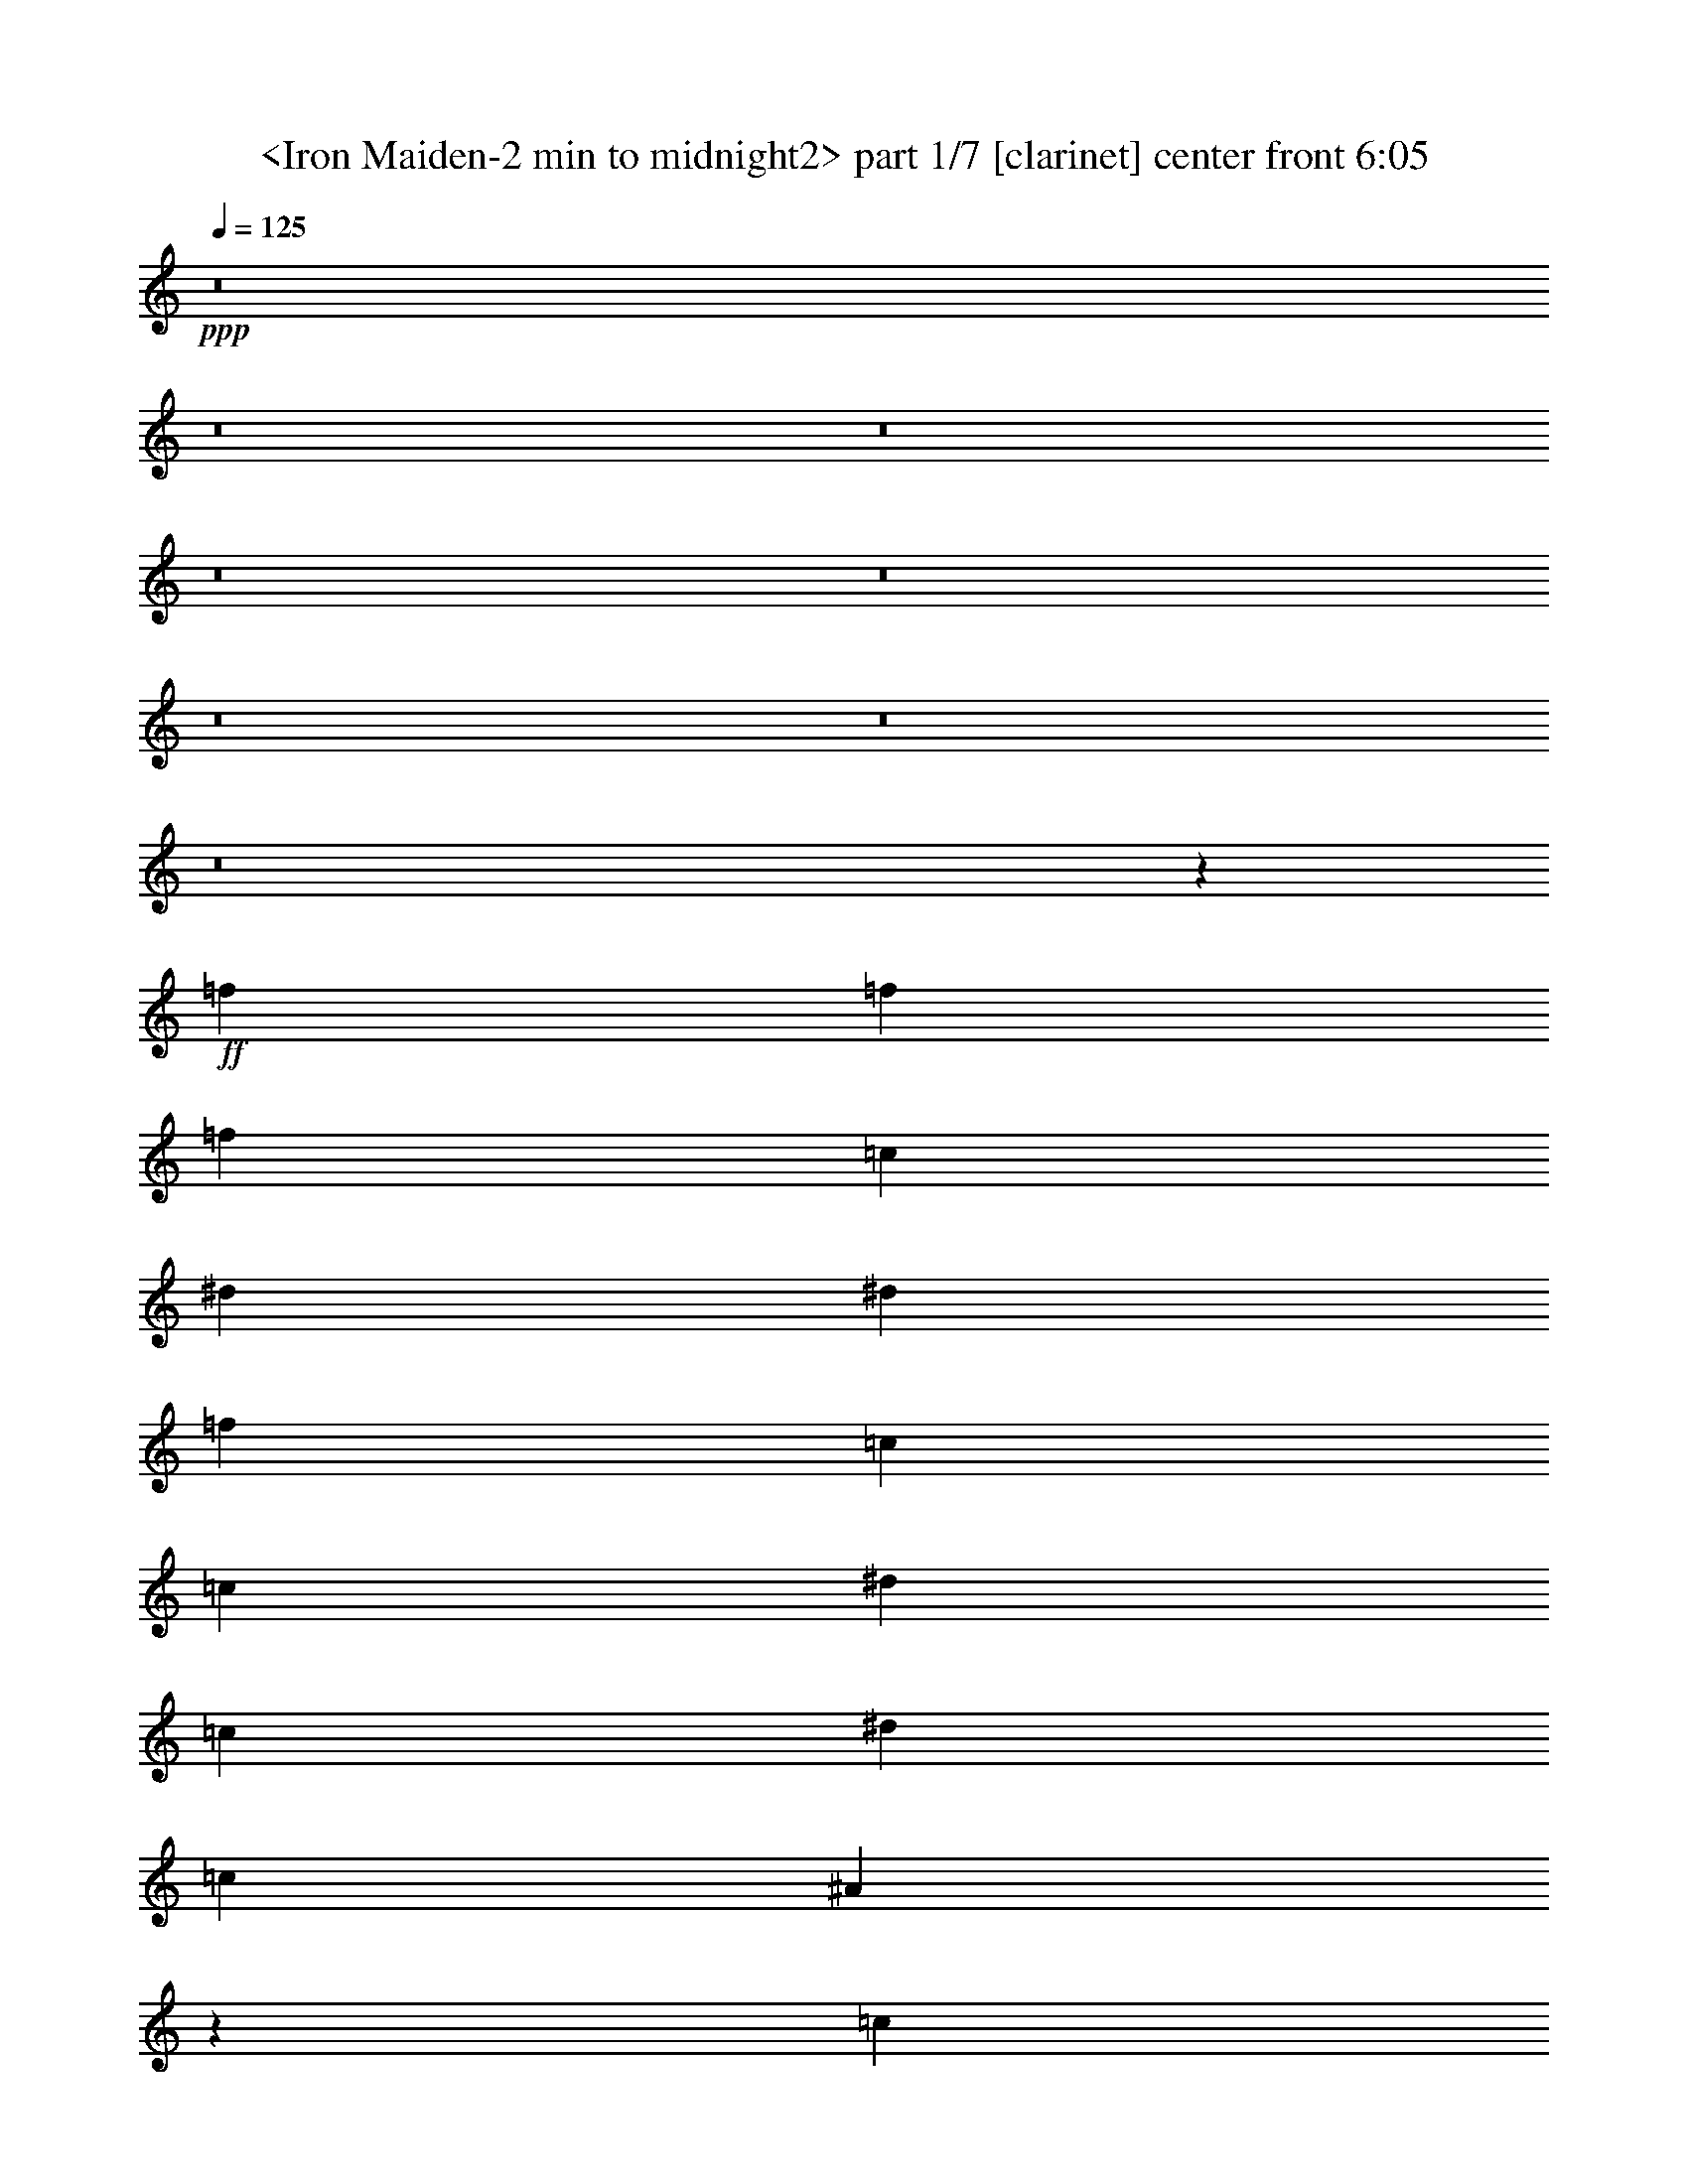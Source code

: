 % Produced with Bruzo's Transcoding Environment
% Transcribed by  Sev of Instant Play

X:1
T:  <Iron Maiden-2 min to midnight2> part 1/7 [clarinet] center front 6:05
Z: Transcribed with BruTE 64
L: 1/4
Q: 125
K: C
+ppp+
z8
z8
z8
z8
z8
z8
z8
z8
z12469/19680
+ff+
[=f223/328]
[=f223/328]
[=f223/328]
[=c851/1312]
[^d223/328]
[^d851/2624]
[=f2717/2624]
[=c851/1312]
[=c223/328]
[^d223/328]
[=c223/328]
[^d851/1312]
[=c2635/2624]
[^A41227/39360]
z12293/39360
[=c851/2624]
[=f223/328]
[=f933/2624]
+fff+
[=f2635/2624]
[=c851/1312]
+ff+
[^A223/328]
[^G933/2624]
+fff+
[=c39937/39360]
z12353/39360
[=c851/2624]
+ff+
[=c933/2624]
[=c223/328]
[=c851/1312]
[^d2635/2624]
[=c2717/2624]
[^A25117/39360]
z1801/4920
[^A851/1312]
[=f933/2624]
[=f223/328]
[=f2635/2624]
[=c851/1312]
[^A223/328]
[^G223/328]
[=c223/328]
[=c223/328]
[^d851/1312]
[=c223/328]
[^d851/2624]
[=c223/328]
[^d223/328]
[=f51757/39360]
z5161/4920
[=f851/1312]
[=f223/328]
[=f223/328]
[=c851/2624]
[=c933/2624]
[^A851/2624]
[^G851/2624]
[^G933/2624]
[=c24937/39360]
z3647/9840
[=c851/2624]
[=c933/2624]
[^d851/1312]
[=c223/328]
[^d933/2624]
[=c851/1312]
[=f66097/39360]
z39713/39360
[^c933/2624]
[=c851/1312]
[=c223/164]
[^c2635/1312]
[^c223/328]
[^c223/328]
[^d1743/1312]
[=f223/164]
[^d39521/19680]
z12773/39360
[^c933/2624]
[^c223/328]
[^c2635/2624]
[^c851/1312]
[^c933/2624]
[^c223/328]
[^A2635/2624]
[^A851/1312]
[=c2717/2624]
[^A851/2624]
[=c51727/39360]
z2089/1230
[^A223/328]
[^A223/328]
[=c1743/1312]
[=c223/328]
[^c26981/19680]
z392/615
[^c223/328]
[^c223/328]
[^d1743/1312]
[=f223/164]
[^d631/480]
z14543/39360
[=c223/328]
[=c851/2624]
[^c4419/2624]
[^c851/2624]
[^c933/2624]
[^A64447/39360]
z14603/39360
[^A851/2624]
[^G223/328]
[=G851/2624]
[^G933/2624]
[=G29593/9840]
z53723/39360
[=f39757/39360]
z66053/39360
[^d851/1312]
[=f14197/39360]
z6511/4920
[^A933/2624]
[=c2635/1312]
[^A223/328]
[^A66727/39360]
z392/615
[^A933/2624]
[^c66697/39360]
z12353/39360
[=c851/2624]
[^c223/328]
[^d26951/19680]
z12383/39360
[=f3527/1312]
[^d78607/39360]
z53963/39360
[=f51817/39360]
z53993/39360
[^d223/328]
[=f12727/39360]
z26779/19680
[^A851/2624]
[=c2635/1312]
[^A223/328]
[^A66487/39360]
z13279/19680
[^A851/2624]
[^c66457/39360]
z39353/39360
[^c851/2624]
[^d223/328]
[^c223/328]
[=c223/328]
[^A851/1312]
[=f20173/9840]
z12353/39360
[=g66367/39360]
z8
z8
z256163/39360
[^d933/2624]
[=f851/1312]
[=f223/328]
[=f223/328]
[=c851/2624]
[=c933/2624]
[^d851/1312]
[^d933/2624]
[=f2635/2624]
[=c223/328]
[=c851/1312]
[^d223/328]
[=c223/328]
[^d223/328]
[=c2635/2624]
[^A39547/39360]
z13369/19680
[=f851/1312]
[=f933/2624]
+fff+
[=f2635/2624]
[=c223/328]
+ff+
[^A223/328]
[^G851/2624]
+fff+
[=c39487/39360]
z12803/39360
[=c933/2624]
+ff+
[=c851/2624]
[=c223/328]
[^d223/328]
[=c851/1312]
[^d223/328]
[=c26827/39360]
z6349/19680
[^A13331/19680]
z12863/39360
[^A933/2624]
[=f851/2624]
[=f223/328]
[=f223/328]
[=f851/1312]
[^A223/328]
[=c223/328]
[^A851/2624]
[^d2717/2624]
[=c851/2624]
[^d223/328]
[=c851/1312]
[^d933/2624]
[=c223/328]
[^d851/1312]
[=f53767/39360]
z26513/39360
[^A851/2624]
[=f223/328]
[=f851/1312]
[=f223/328]
[=c933/2624]
[=c851/2624]
[^A851/2624]
[^G223/328]
[=c26947/39360]
z6289/19680
[^A933/2624]
[=c851/2624]
[^d223/328]
[=c851/1312]
[^d933/2624]
[=c223/328]
[=f66877/39360]
z38933/39360
[^c851/2624]
[=c223/328]
[=c1743/1312]
[^c669/328]
[^c851/1312]
[^c223/328]
[^d223/164]
[=f1743/1312]
[^d1228/615]
z14453/39360
[^c851/2624]
[^c223/328]
[^c2635/2624]
[^c223/328]
[^c851/2624]
[^c223/328]
[^A2635/2624]
[^A223/328]
[=c2635/2624]
[^A851/2624]
[=c53737/39360]
z16517/9840
[^A851/1312]
[^A223/328]
[=c223/164]
[=c851/1312]
[^c6689/4920]
z1673/2460
[^c223/328]
[^c851/1312]
[^d223/164]
[=f1743/1312]
[^d6719/4920]
z12533/39360
[=c223/328]
[=c851/2624]
[^c4419/2624]
[^c933/2624]
[^c851/2624]
[^A66457/39360]
z12593/39360
[^A933/2624]
[^G851/1312]
[=G933/2624]
[^G851/2624]
[=G60191/19680]
z51713/39360
[=f39307/39360]
z66503/39360
[^d223/328]
[=f12517/39360]
z6721/4920
[^A851/2624]
[=c2635/1312]
[^A223/328]
[^A66277/39360]
z1673/2460
[^A851/2624]
[^c66247/39360]
z12803/39360
[=c933/2624]
[^c223/328]
[^d26111/19680]
z313/960
[=f3527/1312]
[^d80617/39360]
z51953/39360
[=f53827/39360]
z51983/39360
[^d223/328]
[=f12277/39360]
z6751/4920
[^A851/2624]
[=c669/328]
[^A851/1312]
[^A66037/39360]
z422/615
[^A851/2624]
[^c66007/39360]
z39803/39360
[^c933/2624]
[^d851/1312]
[^c223/328]
[=c223/328]
[^A223/328]
[=f19753/9840]
z12803/39360
[=g65917/39360]
z8
z8
z8
z8
z8
z8
z8
z8
z8
z8
z8
z8
z8
z8
z8
z8
z8
z8
z8
z8
z8
z8
z8
z8
z8
z211913/39360
[^d933/2624]
[=f851/1312]
[=f223/328]
[=f223/328]
[=c223/328]
[^d851/1312]
[^d933/2624]
[=f2635/2624]
[=c223/328]
[=c851/1312]
[^d223/328]
[=c223/328]
[^d223/328]
[=c2635/2624]
[^A39517/39360]
z12773/39360
[=f933/2624]
[=f851/2624]
[=f223/328]
[=f223/328]
[=f851/1312]
[=c933/2624]
[=c851/2624]
[=c223/328]
+fff+
[^A851/2624]
[^d6673/9840]
z313/960
[=c933/2624]
+ff+
[=c2635/2624]
[^d223/328]
[=c851/1312]
[^d223/328]
[=c223/328]
[=c851/2624]
[^A3329/4920]
z12893/39360
[^A933/2624]
[=f851/2624]
[=f223/328]
[=f223/328]
[=f223/328]
[^A851/1312]
[=c223/328]
[^A851/2624]
[^d2717/2624]
[=c851/2624]
[^d223/328]
[=c851/1312]
[^d933/2624]
[=c223/328]
[^d851/1312]
[=f53737/39360]
z26543/39360
[^A851/2624]
[=f851/2624]
[=f223/328]
[=f223/328]
[=f223/328]
[^A851/2624]
[^A851/2624]
[=c26617/39360]
z3227/9840
[^A223/328]
[^A933/2624]
[=c851/2624]
[^d223/328]
[=c223/328]
[^d851/2624]
[=c223/328]
[=f66847/39360]
z38963/39360
[^c851/2624]
[=c223/328]
[=c1743/1312]
[^c669/328]
[^c851/1312]
[^c223/328]
[^d223/164]
[=f1743/1312]
[^d39281/19680]
z14483/39360
[^c851/2624]
[^c223/328]
[^c2635/2624]
[^c223/328]
[^c851/2624]
[^c223/328]
[^A2635/2624]
[^A223/328]
[=c2635/2624]
[^A851/2624]
[=c53707/39360]
z33049/19680
[^A851/1312]
[^A223/328]
[=c223/164]
[=c223/328]
[^c13063/9840]
z13399/19680
[^c223/328]
[^c851/1312]
[^d223/164]
[=f1743/1312]
[^d26861/19680]
z12563/39360
[=c223/328]
[=c851/2624]
[^c4419/2624]
[^c933/2624]
[^c851/2624]
[^A66427/39360]
z12623/39360
[^A933/2624]
[^G851/1312]
[=G933/2624]
[^G851/2624]
[=G3761/1230]
z51743/39360
[=f39277/39360]
z66533/39360
[^d223/328]
[=f12487/39360]
z26899/19680
[^A851/2624]
[=c2635/1312]
[^A223/328]
[^A66247/39360]
z13399/19680
[^A851/2624]
+fff+
[^c66217/39360]
z313/960
+ff+
[=c933/2624]
+fff+
[^c223/328]
+ff+
[^d1631/1230]
z12863/39360
[=f3527/1312]
[^d80587/39360]
z51983/39360
[=f53797/39360]
z52013/39360
[^d223/328]
[=f12247/39360]
z659/480
[^A851/2624]
[=c669/328]
[^A851/1312]
[^A66007/39360]
z13519/19680
[^A851/2624]
[^c65977/39360]
z39833/39360
[^c933/2624]
[^d223/328]
[^c851/1312]
[=c223/328]
[^A223/328]
[=f39491/19680]
z313/960
[=g1607/960]
z26959/19680
[=f2635/2624]
[^d145177/39360]
z13459/19680
[=f2635/2624]
[^d145117/39360]
z329/480
[=f2635/2624]
[^d9689/2624]
[^d223/328]
[=c2635/2624]
[^G93337/39360]
z39379/19680
[=f2635/2624]
[^d144937/39360]
z13579/19680
[=f2635/2624]
[^d144877/39360]
z13609/19680
[=f2635/2624]
[^d9689/2624]
[^d223/328]
[^d2635/2624]
[=f66037/39360]
z8
z8
z8
z8
z7343/2460
[^d2635/2624]
[=f145567/39360]
z829/1230
[=f2635/2624]
[=f39727/39360]
z7

X:2
T:  <Iron Maiden-2 min to midnight2> part 2/7 [pibgorn] center front 6:05
Z: Transcribed with BruTE 64
L: 1/4
Q: 125
K: C
+ppp+
z8
z8
z8
z8
z8
z8
z8
z8
z12469/19680
+mp+
[=F223/328]
[=F223/328]
[=F223/328]
[=C851/1312]
[^D223/328]
[^D851/2624]
[=F2717/2624]
[=C851/1312]
[=C223/328]
[^D223/328]
[=C223/328]
[^D851/1312]
[=C2635/2624]
[^A,41227/39360]
z12293/39360
[=C851/2624]
[=F223/328]
[=F933/2624]
+mf+
[=F2635/2624]
[=C851/1312]
+mp+
[^A,223/328]
[^G,933/2624]
+mf+
[=C39937/39360]
z12353/39360
[=C851/2624]
+mp+
[=C933/2624]
[=C223/328]
[=C851/1312]
[^D2635/2624]
[=C2717/2624]
[^A,25117/39360]
z1801/4920
[^A,851/1312]
[=F933/2624]
[=F223/328]
[=F2635/2624]
[=C851/1312]
[^A,223/328]
[^G,223/328]
[=C223/328]
[=C223/328]
[^D851/1312]
[=C223/328]
[^D851/2624]
[=C223/328]
[^D223/328]
[=F51757/39360]
z5161/4920
[=F851/1312]
[=F223/328]
[=F223/328]
[=C851/2624]
[=C933/2624]
[^A,851/2624]
[^G,851/2624]
[^G,933/2624]
[=C24937/39360]
z3647/9840
[=C851/2624]
[=C933/2624]
[^D851/1312]
[=C223/328]
[^D933/2624]
[=C851/1312]
[=F66097/39360]
z39713/39360
[^C933/2624]
[=C851/1312]
[=C223/164]
[^C2635/1312]
[^C223/328]
[^C223/328]
[^D1743/1312]
[=F223/164]
[^D39521/19680]
z12773/39360
[^C933/2624]
[^C223/328]
[^C2635/2624]
[^C851/1312]
[^C933/2624]
[^C223/328]
[^A,2635/2624]
[^A,851/1312]
[=C2717/2624]
[^A,851/2624]
[=C51727/39360]
z2089/1230
[^A,223/328]
[^A,223/328]
[=C1743/1312]
[=C223/328]
[^C26981/19680]
z392/615
[^C223/328]
[^C223/328]
[^D1743/1312]
[=F223/164]
[^D631/480]
z14543/39360
[=C223/328]
[=C851/2624]
[^C4419/2624]
[^C851/2624]
[^C933/2624]
[^A,64447/39360]
z14603/39360
[^A,851/2624]
[^G,223/328]
[=G,851/2624]
[^G,933/2624]
[=G,29593/9840]
z53723/39360
[=F39757/39360]
z66053/39360
[^D851/1312]
[=F14197/39360]
z6511/4920
[^A,933/2624]
[=C2635/1312]
[^A,223/328]
[^A,66727/39360]
z392/615
[^A,933/2624]
[^C66697/39360]
z12353/39360
[=C851/2624]
[^C223/328]
[^D26951/19680]
z12383/39360
[=F3527/1312]
[^D78607/39360]
z53963/39360
[=F51817/39360]
z53993/39360
[^D223/328]
[=F12727/39360]
z26779/19680
[^A,851/2624]
[=C2635/1312]
[^A,223/328]
[^A,66487/39360]
z13279/19680
[^A,851/2624]
[^C66457/39360]
z39353/39360
[^C851/2624]
[^D223/328]
[^C223/328]
[=C223/328]
[^A,851/1312]
[=F20173/9840]
z12353/39360
[=G66367/39360]
z8
z8
z256163/39360
[^D933/2624]
[=F851/1312]
[=F223/328]
[=F223/328]
[=C851/2624]
[=C933/2624]
[^D851/1312]
[^D933/2624]
[=F2635/2624]
[=C223/328]
[=C851/1312]
[^D223/328]
[=C223/328]
[^D223/328]
[=C2635/2624]
[^A,39547/39360]
z13369/19680
[=F851/1312]
[=F933/2624]
+mf+
[=F2635/2624]
[=C223/328]
+mp+
[^A,223/328]
[^G,851/2624]
+mf+
[=C39487/39360]
z12803/39360
[=C933/2624]
+mp+
[=C851/2624]
[=C223/328]
[^D223/328]
[=C851/1312]
[^D223/328]
[=C26827/39360]
z6349/19680
[^A,13331/19680]
z12863/39360
[^A,933/2624]
[=F851/2624]
[=F223/328]
[=F223/328]
[=F851/1312]
[^A,223/328]
[=C223/328]
[^A,851/2624]
[^D2717/2624]
[=C851/2624]
[^D223/328]
[=C851/1312]
[^D933/2624]
[=C223/328]
[^D851/1312]
[=F53767/39360]
z26513/39360
[^A,851/2624]
[=F223/328]
[=F851/1312]
[=F223/328]
[=C933/2624]
[=C851/2624]
[^A,851/2624]
[^G,223/328]
[=C26947/39360]
z6289/19680
[^A,933/2624]
[=C851/2624]
[^D223/328]
[=C851/1312]
[^D933/2624]
[=C223/328]
[=F66877/39360]
z38933/39360
[^C851/2624]
[=C223/328]
[=C1743/1312]
[^C669/328]
[^C851/1312]
[^C223/328]
[^D223/164]
[=F1743/1312]
[^D1228/615]
z14453/39360
[^C851/2624]
[^C223/328]
[^C2635/2624]
[^C223/328]
[^C851/2624]
[^C223/328]
[^A,2635/2624]
[^A,223/328]
[=C2635/2624]
[^A,851/2624]
[=C53737/39360]
z16517/9840
[^A,851/1312]
[^A,223/328]
[=C223/164]
[=C851/1312]
[^C6689/4920]
z1673/2460
[^C223/328]
[^C851/1312]
[^D223/164]
[=F1743/1312]
[^D6719/4920]
z12533/39360
[=C223/328]
[=C851/2624]
[^C4419/2624]
[^C933/2624]
[^C851/2624]
[^A,66457/39360]
z12593/39360
[^A,933/2624]
[^G,851/1312]
[=G,933/2624]
[^G,851/2624]
[=G,60191/19680]
z51713/39360
[=F39307/39360]
z66503/39360
[^D223/328]
[=F12517/39360]
z6721/4920
[^A,851/2624]
[=C2635/1312]
[^A,223/328]
[^A,66277/39360]
z1673/2460
[^A,851/2624]
[^C66247/39360]
z12803/39360
[=C933/2624]
[^C223/328]
[^D26111/19680]
z313/960
[=F3527/1312]
[^D80617/39360]
z51953/39360
[=F53827/39360]
z51983/39360
[^D223/328]
[=F12277/39360]
z6751/4920
[^A,851/2624]
[=C669/328]
[^A,851/1312]
[^A,66037/39360]
z422/615
[^A,851/2624]
[^C66007/39360]
z39803/39360
[^C933/2624]
[^D851/1312]
[^C223/328]
[=C223/328]
[^A,223/328]
[=F19753/9840]
z12803/39360
[=G65917/39360]
z8
z8
z8
z8
z8
z8
z8
z8
z8
z8
z8
z8
z8
z8
z8
z8
z8
z8
z8
z8
z8
z8
z8
z8
z8
z211913/39360
[^D933/2624]
[=F851/1312]
[=F223/328]
[=F223/328]
[=C223/328]
[^D851/1312]
[^D933/2624]
[=F2635/2624]
[=C223/328]
[=C851/1312]
[^D223/328]
[=C223/328]
[^D223/328]
[=C2635/2624]
[^A,39517/39360]
z12773/39360
[=F933/2624]
[=F851/2624]
[=F223/328]
[=F223/328]
[=F851/1312]
[=C933/2624]
[=C851/2624]
[=C223/328]
+mf+
[^A,851/2624]
[^D6673/9840]
z313/960
[=C933/2624]
+mp+
[=C2635/2624]
[^D223/328]
[=C851/1312]
[^D223/328]
[=C223/328]
[=C851/2624]
[^A,3329/4920]
z12893/39360
[^A,933/2624]
[=F851/2624]
[=F223/328]
[=F223/328]
[=F223/328]
[^A,851/1312]
[=C223/328]
[^A,851/2624]
[^D2717/2624]
[=C851/2624]
[^D223/328]
[=C851/1312]
[^D933/2624]
[=C223/328]
[^D851/1312]
[=F53737/39360]
z26543/39360
[^A,851/2624]
[=F851/2624]
[=F223/328]
[=F223/328]
[=F223/328]
[^A,851/2624]
[^A,851/2624]
[=C26617/39360]
z3227/9840
[^A,223/328]
[^A,933/2624]
[=C851/2624]
[^D223/328]
[=C223/328]
[^D851/2624]
[=C223/328]
[=F66847/39360]
z38963/39360
[^C851/2624]
[=C223/328]
[=C1743/1312]
[^C669/328]
[^C851/1312]
[^C223/328]
[^D223/164]
[=F1743/1312]
[^D39281/19680]
z14483/39360
[^C851/2624]
[^C223/328]
[^C2635/2624]
[^C223/328]
[^C851/2624]
[^C223/328]
[^A,2635/2624]
[^A,223/328]
[=C2635/2624]
[^A,851/2624]
[=C53707/39360]
z33049/19680
[^A,851/1312]
[^A,223/328]
[=C223/164]
[=C223/328]
[^C13063/9840]
z13399/19680
[^C223/328]
[^C851/1312]
[^D223/164]
[=F1743/1312]
[^D26861/19680]
z12563/39360
[=C223/328]
[=C851/2624]
[^C4419/2624]
[^C933/2624]
[^C851/2624]
[^A,66427/39360]
z12623/39360
[^A,933/2624]
[^G,851/1312]
[=G,933/2624]
[^G,851/2624]
[=G,3761/1230]
z51743/39360
[=F39277/39360]
z66533/39360
[^D223/328]
[=F12487/39360]
z26899/19680
[^A,851/2624]
[=C2635/1312]
[^A,223/328]
[^A,66247/39360]
z13399/19680
[^A,851/2624]
+mf+
[^C66217/39360]
z313/960
+mp+
[=C933/2624]
+mf+
[^C223/328]
+mp+
[^D1631/1230]
z12863/39360
[=F3527/1312]
[^D80587/39360]
z51983/39360
[=F53797/39360]
z52013/39360
[^D223/328]
[=F12247/39360]
z659/480
[^A,851/2624]
[=C669/328]
[^A,851/1312]
[^A,66007/39360]
z13519/19680
[^A,851/2624]
[^C65977/39360]
z39833/39360
[^C933/2624]
[^D223/328]
[^C851/1312]
[=C223/328]
[^A,223/328]
[=F39491/19680]
z313/960
[=G1607/960]
z26959/19680
[=F2635/2624]
[^D145177/39360]
z13459/19680
[=F2635/2624]
[^D145117/39360]
z329/480
[=F2635/2624]
[^D9689/2624]
[^D223/328]
[=C2635/2624]
[^G,93337/39360]
z39379/19680
[=F2635/2624]
[^D144937/39360]
z13579/19680
[=F2635/2624]
[^D144877/39360]
z13609/19680
[=F2635/2624]
[^D9689/2624]
[^D223/328]
[^D2635/2624]
[=F66037/39360]
z8
z8
z8
z8
z7343/2460
[^D2635/2624]
[=F145567/39360]
z829/1230
[=F2635/2624]
[=F39727/39360]
z7

X:3
T:  <Iron Maiden-2 min to midnight2> part 3/7 [flute] center left 6:05
Z: Transcribed with BruTE 64
L: 1/4
Q: 125
K: C
+ppp+
z8
z8
z8
z8
z8
z8
z8
z8
z8
z8
z8
z8
z8
z8
z8
z8
z8
z8
z250523/39360
+f+
[^G,39757/39360]
z66053/39360
+mf+
[=G,851/1312]
[^G,14197/39360]
z6511/4920
[=G,933/2624]
[^G,2635/1312]
[=G,223/328]
[=G,66727/39360]
z8
z147443/39360
[^G,39517/39360]
z66293/39360
[=G,223/328]
[^G,12727/39360]
z26779/19680
[=G,851/2624]
[^G,2635/1312]
[=G,223/328]
[=G,66487/39360]
z8
z8
z8
z8
z8
z8
z8
z8
z8
z8
z8
z8
z8
z8
z287873/39360
[^G,39307/39360]
z66503/39360
[=G,223/328]
[^G,12517/39360]
z6721/4920
[=G,851/2624]
[^G,2635/1312]
[=G,223/328]
[=G,66277/39360]
z8
z147893/39360
[^G,39067/39360]
z66743/39360
[=G,223/328]
[^G,12277/39360]
z6751/4920
[=G,851/2624]
[^G,669/328]
[=G,851/1312]
[=G,66037/39360]
z8
z8
z8
z8
z8
z8
z8
z8
z8
z8
z8
z8
z8
z8
z8
z8
z8
z8
z8
z8
z8
z8
z8
z8
z8
z8
z8
z8
z8
z8
z8
z8
z8
z8
z8
z8
z8
z243623/39360
[^G,39277/39360]
z66533/39360
[=G,223/328]
[^G,12487/39360]
z26899/19680
[=G,851/2624]
[^G,2635/1312]
[=G,223/328]
[=G,66247/39360]
z8
z147923/39360
[^G,39037/39360]
z66773/39360
[=G,223/328]
[^G,12247/39360]
z659/480
[=G,851/2624]
[^G,669/328]
[=G,851/1312]
[=G,66007/39360]
z8
z8
z29449/19680
[^G,2635/2624]
[=G,145117/39360]
z8
z8
z16039/19680
[^G,2635/2624]
[=G,144877/39360]
z8
z8
z8
z8
z8
z2297/615
[^G,2635/2624]
[=G,145567/39360]
z8
z27/16

X:4
T:  <Iron Maiden-2 min to midnight2> part 4/7 [horn] left 6:05
Z: Transcribed with BruTE 64
L: 1/4
Q: 125
K: C
+ppp+
z/8
+f+
[=F,2651/19680]
z3/16
[=F,/8]
z991/4920
+mf+
[^D933/2624^G933/2624]
+f+
[=F,5137/39360]
z3/16
[=F,/8]
z9323/39360
+mf+
[=F851/2624^A851/2624]
+f+
[=F,1243/9840]
z3/16
[=F,/8]
z593/2460
+mf+
[^D3163/9840^G3163/9840]
+f+
[=F,/8]
z3979/19680
[=F,3401/19680]
z7193/39360
+mf+
[=F223/328^A223/328]
[=F851/1312^A851/1312]
[=F933/2624^A933/2624]
+f+
[=F,2621/19680]
z3/16
[=F,/8]
z1997/9840
+mf+
[^D933/2624^G933/2624]
+f+
[=F,5077/39360]
z3/16
[=F,/8]
z9383/39360
+mf+
[=F12757/39360^A12757/39360]
+f+
[=F,/8]
z3/16
[=F,/8]
z2387/9840
+mf+
[^D787/2460^G787/2460]
+f+
[=F,/8]
z289/1230
[=F,689/4920]
z7253/39360
+mf+
[=F,4419/2624=C4419/2624=F4419/2624]
+f+
[=F,2591/19680]
z3/16
[=F,/8]
z4639/19680
+mf+
[^D851/2624^G851/2624]
+f+
[=F,5017/39360]
z3/16
[=F,/8]
z9443/39360
+mf+
[=F12697/39360^A12697/39360]
+f+
[=F,/8]
z193/960
[=F,167/960]
z1787/9840
+mf+
[^D3133/9840^G3133/9840]
+f+
[=F,/8]
z2327/9840
[=F,1363/9840]
z7313/39360
+mf+
[=F223/328^A223/328]
[=F851/1312^A851/1312]
[=F933/2624^A933/2624]
+f+
[=F,2561/19680]
z3/16
[=F,/8]
z4669/19680
+mf+
[^D851/2624^G851/2624]
+f+
[=F,4957/39360]
z3/16
[=F,/8]
z9503/39360
+mf+
[=F12637/39360^A12637/39360]
+f+
[=F,/8]
z7973/39360
[=F,6787/39360]
z901/4920
+mf+
[^D1559/4920^G1559/4920]
+f+
[=F,/8]
z1171/4920
[=F,337/2460]
z7373/39360
+mf+
[=F,4419/2624=C4419/2624=F4419/2624]
+f+
[=F,2531/19680]
z3/16
[=F,/8]
z4699/19680
+mf+
[^D6371/19680^G6371/19680]
+f+
[=F,/8]
z3/16
[=F,/8]
z9563/39360
+mf+
[=F12577/39360^A12577/39360]
+f+
[=F,/8]
z9263/39360
[=F,5497/39360]
z1817/9840
+mf+
[^D3103/9840^G3103/9840]
+f+
[=F,/8]
z2357/9840
[=F,1333/9840]
z7433/39360
+mf+
[=F223/328^A223/328]
[=F223/328^A223/328]
[=F851/2624^A851/2624]
+f+
[=F,61/480]
z3/16
[=F,/8]
z4729/19680
+mf+
[^D6341/19680^G6341/19680]
+f+
[=F,/8]
z991/4920
[=F,427/2460]
z7163/39360
+mf+
[=F12517/39360^A12517/39360]
+f+
[=F,/8]
z9323/39360
[=F,5437/39360]
z229/1230
+mf+
[^D193/615^G193/615]
+f+
[=F,/8]
z593/2460
[=F,659/4920]
z7493/39360
+mf+
[=F,4419/2624=C4419/2624=F4419/2624]
+f+
[=F,2471/19680]
z3/16
[=F,/8]
z4759/19680
+mf+
[^D6311/19680^G6311/19680]
+f+
[=F,/8]
z1997/9840
[=F,1693/9840]
z7223/39360
+mf+
[=F12457/39360^A12457/39360]
+f+
[=F,/8]
z9383/39360
[=F,5377/39360]
z1847/9840
+mf+
[^D3073/9840^G3073/9840]
+f+
[=F,/8]
z2387/9840
[=F,1303/9840]
z7553/39360
+mf+
[=F223/328^A223/328]
[=F223/328^A223/328]
[=F12727/39360^A12727/39360]
+f+
[=F,/8]
z3/16
[=F,/8]
z4789/19680
+mf+
[^D6281/19680^G6281/19680]
+f+
[=F,/8]
z4639/19680
[=F,2741/19680]
z7283/39360
+mf+
[=F12397/39360^A12397/39360]
+f+
[=F,/8]
z9443/39360
[=F,5317/39360]
z931/4920
+mf+
[^D851/2624^G851/2624]
+f+
[=F,167/960]
z1787/9840
[=F,161/1230]
z7613/39360
+mf+
[=F,223/328=C223/328=F223/328]
[=F,851/2624]
[^G,933/2624]
[=F,12667/39360]
+f+
[=F,/8]
z7943/39360
[=F,6817/39360]
z3589/19680
+mf+
[^D6251/19680^G6251/19680]
+f+
[=F,/8]
z4669/19680
[=F,2711/19680]
z7343/39360
+mf+
[=F12337/39360^A12337/39360]
+f+
[=F,/8]
z9503/39360
[=F,5257/39360]
z1877/9840
+mf+
[^D851/2624^G851/2624]
+f+
[=F,6787/39360]
z901/4920
[=F,1273/9840]
z7673/39360
+mf+
[=F223/328^A223/328]
[=F223/328^A223/328]
[=F12607/39360^A12607/39360]
+f+
[=F,/8]
z9233/39360
[=F,5527/39360]
z3619/19680
+mf+
[^D6221/19680^G6221/19680]
+f+
[=F,/8]
z4699/19680
[=F,2681/19680]
z7403/39360
+mf+
[=F12277/39360^A12277/39360]
+f+
[=F,/8]
z9563/39360
[=F,5197/39360]
z473/2460
+mf+
[^D933/2624^G933/2624]
+f+
[=F,5497/39360]
z1817/9840
[=F,629/4920]
z7733/39360
+mf+
[=F,223/328=C223/328=F223/328]
[=F,851/2624]
[^G,933/2624]
[=F,12547/39360]
+f+
[=F,/8]
z9293/39360
[=F,5467/39360]
z89/480
+mf+
[^D151/480^G151/480]
+f+
[=F,/8]
z4729/19680
[=F,2651/19680]
z7463/39360
+mf+
[=F851/2624^A851/2624]
+f+
[=F,427/2460]
z7163/39360
[=F,5137/39360]
z1907/9840
+mf+
[^D933/2624^G933/2624]
+f+
[=F,5437/39360]
z229/1230
[=F,1243/9840]
z7793/39360
+mf+
[=F223/328^A223/328]
[=F223/328^A223/328]
[=F12487/39360^A12487/39360]
+f+
[=F,/8]
z9353/39360
[=F,5407/39360]
z3679/19680
+mf+
[^D6161/19680^G6161/19680]
+f+
[=F,/8]
z4759/19680
[=F,2621/19680]
z7523/39360
+mf+
[=F851/2624^A851/2624]
+f+
[=F,1693/9840]
z7223/39360
[=F,5077/39360]
z961/4920
+ff+
[^D,933/2624]
[=F,851/2624]
[^G,851/2624]
[=F,933/2624]
[^A,223/328]
[^G,851/2624]
[=F,12427/39360]
+f+
[=F,/8]
z9413/39360
[=F,5347/39360]
z3709/19680
+mf+
[^D6131/19680^G6131/19680]
+f+
[=F,/8]
z4789/19680
[=F,2591/19680]
z7583/39360
+mf+
[=F933/2624^A933/2624]
+f+
[=F,2741/19680]
z7283/39360
[=F,5017/39360]
z1937/9840
+mf+
[^D933/2624^G933/2624]
+f+
[=F,5317/39360]
z3/16
[=F,/8]
z193/960
+mf+
[=F223/328^A223/328]
[=F933/2624^A933/2624]
[=F6283/9840^A6283/9840]
+f+
[=F,/8]
z9473/39360
[=F,5287/39360]
z3739/19680
+mf+
[^D851/2624^G851/2624]
+f+
[=F,6817/39360]
z3589/19680
[=F,2561/19680]
z7643/39360
+mf+
[=F933/2624^A933/2624]
+f+
[=F,2711/19680]
z7343/39360
[=F,4957/39360]
z122/615
+mf+
[^D933/2624^G933/2624]
+f+
[=F,5257/39360]
z3/16
[=F,/8]
z7973/39360
+mf+
[=F,223/328=C223/328=F223/328]
[=F,933/2624]
[^G,851/2624]
[=F,12307/39360]
+f+
[=F,/8]
z9533/39360
[=F,5227/39360]
z3769/19680
+mf+
[^D933/2624^G933/2624]
+f+
[=F,5527/39360]
z3619/19680
[=F,2531/19680]
z7703/39360
+mf+
[=F933/2624^A933/2624]
+f+
[=F,2681/19680]
z3/16
[=F,/8]
z1967/9840
+mf+
[^D933/2624^G933/2624]
+f+
[=F,5197/39360]
z3/16
[=F,/8]
z9263/39360
+mf+
[=F851/1312^A851/1312]
[=F933/2624^A933/2624]
[=F851/1312^A851/1312]
+f+
[=F,3431/19680]
z7133/39360
[=F,5167/39360]
z3799/19680
+mf+
[^D933/2624^G933/2624]
+f+
[=F,5467/39360]
z89/480
[=F,61/480]
z7763/39360
+mf+
[=F933/2624^A933/2624]
+f+
[=F,2651/19680]
z3/16
[=F,/8]
z991/4920
+mf+
[^D933/2624^G933/2624]
+f+
[=F,5137/39360]
z3/16
[=F,/8]
z9323/39360
+mf+
[=F,851/1312=C851/1312=F851/1312]
[=F,933/2624]
[^G,851/2624]
[=F,851/2624]
+f+
[=F,3401/19680]
z7193/39360
[=F,5107/39360]
z3829/19680
+mf+
[^D933/2624^G933/2624]
+f+
[=F,5407/39360]
z3679/19680
[=F,2471/19680]
z7823/39360
+mf+
[=F933/2624^A933/2624]
+f+
[=F,2621/19680]
z3/16
[=F,/8]
z1997/9840
+mf+
[^D933/2624^G933/2624]
+f+
[=F,5077/39360]
z3/16
[=F,/8]
z9383/39360
+mf+
[=F851/1312^A851/1312]
[=F933/2624^A933/2624]
[=F851/2624^A851/2624]
[=F933/2624^A933/2624]
+f+
[^A,689/4920]
z7253/39360
[^A,5047/39360]
z3859/19680
+mf+
[^D933/2624^G933/2624]
+f+
[^A,5347/39360]
z3/16
[^A,/8]
z7883/39360
+mf+
[=F933/2624^A933/2624]
+f+
[^A,2591/19680]
z3/16
[^A,/8]
z4639/19680
+mf+
[^D2635/2624^G2635/2624]
[^D851/1312^G851/1312]
[^D933/2624^G933/2624]
[^D851/2624^G851/2624]
[^D933/2624^G933/2624]
+f+
[=F,1363/9840]
z7313/39360
[=F,4987/39360]
z3889/19680
+mf+
[^D933/2624^G933/2624]
+f+
[=F,5287/39360]
z3/16
[=F,/8]
z7943/39360
+mf+
[=F933/2624^A933/2624]
+f+
[=F,2561/19680]
z3/16
[=F,/8]
z4669/19680
+mf+
[^D851/2624^G851/2624]
+f+
[=F,4957/39360]
z3/16
[=F,/8]
z9503/39360
+mf+
[=F851/1312^A851/1312]
[=F933/2624^A933/2624]
[=F851/2624^A851/2624]
[=F933/2624^A933/2624]
+f+
[^A,337/2460]
z7373/39360
[^A,4927/39360]
z3919/19680
+mf+
[^D933/2624^G933/2624]
+f+
[^A,5227/39360]
z3/16
[^A,/8]
z9233/39360
+mf+
[=F851/2624^A851/2624]
+f+
[^A,2531/19680]
z3/16
[^A,/8]
z4699/19680
+mf+
[^D2635/2624^G2635/2624]
[^D223/328^G223/328]
[^D851/2624^G851/2624]
[^D851/2624^G851/2624]
[^D933/2624^G933/2624]
+f+
[=F1333/9840]
z3/16
[=F/8]
z3949/19680
[=F3431/19680]
z7133/39360
[=F5167/39360]
z3/16
[=F/8]
z9293/39360
[=F5467/39360]
z89/480
[=F61/480]
z3/16
[=F/8]
z4729/19680
[=F2651/19680]
z60983/39360
+ff+
[^D851/2624]
+f+
[=F851/2624]
[^D933/2624]
[^D659/4920]
z3/16
[^D/8]
z3979/19680
[^D3401/19680]
z7193/39360
[^D5107/39360]
z3/16
[^D/8]
z9353/39360
[^D5407/39360]
z3679/19680
[^D2471/19680]
z3/16
[=F/8]
z4759/19680
[=F2621/19680]
z317/615
[=F1693/9840]
z7223/39360
[=F5077/39360]
z3/16
[=F/8]
z12227/9840
[^C1303/9840]
z3/16
[^C/8]
z289/1230
[^C689/4920]
z7253/39360
[^C5047/39360]
z3/16
[^C/8]
z9413/39360
[^C5347/39360]
z3/16
[^C/8]
z3/16
[^C/8]
z15467/9840
+mf+
[^F,933/2624^C933/2624^F933/2624]
[=C851/2624=F851/2624]
[=C851/2624=F851/2624]
+mp+
[^A,933/2624^D933/2624]
+mf+
[^G,223/328^D223/328^G223/328]
+f+
[^G,1363/9840^D1363/9840]
z7313/39360
[^G,4987/39360^D4987/39360]
z3889/19680
+mf+
[^G,223/328^D223/328^G223/328]
[^G,851/2624^D851/2624]
[=G,4419/2624^D4419/2624]
[^D,223/164^A,223/164^D223/164]
+f+
[=F1273/9840]
z3/16
[=F/8]
z1171/4920
[=F337/2460]
z7373/39360
[=F4927/39360]
z3/16
[=F/8]
z9533/39360
[=F5227/39360]
z3/16
[=F/8]
z9233/39360
[=F5527/39360]
z3619/19680
[=F2531/19680]
z61223/39360
+ff+
[^D851/2624]
+f+
[=F933/2624]
[^D851/2624]
[^D629/4920]
z3/16
[^D/8]
z2357/9840
[^D1333/9840]
z3/16
[^D/8]
z3949/19680
[^D3431/19680]
z7133/39360
[^D5167/39360]
z3/16
[^D/8]
z9293/39360
[=F5467/39360]
z89/480
[=F61/480]
z10879/19680
[=F2651/19680]
z3/16
[=F/8]
z991/4920
[=F427/2460]
z1459/1230
[^C1243/9840]
z3/16
[^C/8]
z593/2460
[^C659/4920]
z3/16
[^C/8]
z3979/19680
[^C3401/19680]
z7193/39360
[^C5107/39360]
z3/16
[^C/8]
z9353/39360
[^C5407/39360]
z932/615
+mf+
[^F,933/2624^C933/2624^F933/2624]
[=C851/2624=F851/2624]
[=C933/2624=F933/2624]
+mp+
[^A,851/2624^D851/2624]
+mf+
[=C,6203/2624=G,6203/2624=C6203/2624=F6203/2624]
[=C,91447/39360=G,91447/39360=C91447/39360=E91447/39360]
z14363/39360
[=F,851/1312^D851/1312]
+f+
[=F,167/960=F167/960]
z1787/9840
[=F,161/1230=F161/1230]
z3/16
[=F,/8=F/8]
z2327/9840
[=F,1363/9840=F1363/9840]
z7313/39360
+mf+
[^D851/2624]
[=C933/2624]
[=F,851/1312^D851/1312]
+f+
[=F,6817/39360=F6817/39360]
z3589/19680
[=F,2561/19680=F2561/19680]
z3/16
[=F,/8=F/8]
z4669/19680
[=F,2711/19680=F2711/19680]
z7343/39360
+mf+
[^D851/2624]
[=C933/2624]
[^G,3527/1312^D3527/1312^G3527/1312]
[^D,3527/1312^A,3527/1312^D3527/1312]
[^A,14959/2624=F14959/2624^A14959/2624]
[^C6203/2624^G6203/2624^c6203/2624]
[^D223/328^A223/328^d223/328]
+ff+
[=F851/2624]
[^D851/2624]
[=C933/2624]
[=B,851/2624]
[^A,851/2624]
[^G,933/2624]
+mf+
[=F,223/328^D223/328]
+f+
[=F,5377/39360=F5377/39360]
z3/16
[=F,/8=F/8]
z3/16
[=F,/8=F/8]
z2387/9840
[=F,1303/9840=F1303/9840]
z7553/39360
+mf+
[^D933/2624]
[=C851/2624]
[=F,223/328^D223/328]
+f+
[=F,5347/39360=F5347/39360]
z3/16
[=F,/8=F/8]
z3/16
[=F,/8=F/8]
z4789/19680
[=F,2591/19680=F2591/19680]
z7583/39360
+mf+
[^D933/2624]
[=C851/2624]
[^G,3527/1312^D3527/1312^G3527/1312]
[^D,3527/1312^A,3527/1312^D3527/1312]
[^A,14959/2624=F14959/2624^A14959/2624]
[^C6203/2624^G6203/2624^c6203/2624]
[^D223/328^A223/328^d223/328]
+ff+
[=F851/2624]
[^D933/2624]
[=C851/2624]
[=B,851/2624]
[^A,933/2624]
[^G,851/2624]
+mf+
[=F,851/2624=C851/2624]
+f+
[=F,427/2460]
z7163/39360
[=F,5137/39360]
z1907/9840
+mf+
[^D933/2624^G933/2624]
+f+
[=F,5437/39360]
z229/1230
[=F,1243/9840]
z7793/39360
+mf+
[=F933/2624^A933/2624]
+f+
[=F,659/4920]
z3/16
[=F,/8]
z3979/19680
+mf+
[^D933/2624^G933/2624]
+f+
[=F,5107/39360]
z3/16
[=F,/8]
z9353/39360
+mf+
[=F851/1312^A851/1312]
[=F223/328^A223/328]
[=F851/2624^A851/2624]
+f+
[=F,1693/9840]
z7223/39360
[=F,5077/39360]
z961/4920
+mf+
[^D933/2624^G933/2624]
+f+
[=F,5377/39360]
z3/16
[=F,/8]
z7853/39360
+mf+
[=F933/2624^A933/2624]
+f+
[=F,1303/9840]
z3/16
[=F,/8]
z289/1230
+mf+
[^D851/2624^G851/2624]
+ff+
[=F851/2624]
[^D933/2624]
[=C851/2624]
[=B,851/2624]
[^A,933/2624]
[^G,851/2624]
+mf+
[=F,933/2624=C933/2624]
+f+
[=F,2741/19680]
z7283/39360
[=F,5017/39360]
z1937/9840
+mf+
[^D933/2624^G933/2624]
+f+
[=F,5317/39360]
z3/16
[=F,/8]
z193/960
+mf+
[=F933/2624^A933/2624]
+f+
[=F,161/1230]
z3/16
[=F,/8]
z2327/9840
[^D851/2624^G851/2624]
[=F851/2624^A851/2624]
[^D933/2624^G933/2624]
+mf+
[=F851/1312^A851/1312]
[=F223/328^A223/328]
[=F933/2624^A933/2624]
+f+
[=F,2711/19680]
z7343/39360
[=F,4957/39360]
z122/615
+mf+
[^D933/2624^G933/2624]
+f+
[=F,5257/39360]
z3/16
[=F,/8]
z7973/39360
+mf+
[=F933/2624^A933/2624]
+f+
[=F,1273/9840]
z3/16
[=F,/8]
z1171/4920
[^D851/2624^G851/2624]
[=F851/2624^A851/2624]
[^D933/2624^G933/2624]
+mf+
[=F,223/328=C223/328=F223/328]
[=F,851/2624]
[^G,851/2624]
[=F,933/2624]
+f+
[=F,2681/19680]
z3/16
[=F,/8]
z1967/9840
+mf+
[^D933/2624^G933/2624]
+f+
[=F,5197/39360]
z3/16
[=F,/8]
z9263/39360
+mf+
[=F851/2624^A851/2624]
+f+
[=F,629/4920]
z3/16
[=F,/8]
z2357/9840
+mf+
[^D1589/4920^G1589/4920]
+f+
[=F,/8]
z3949/19680
[=F,3431/19680]
z7133/39360
+mf+
[=F223/328^A223/328]
[=F851/2624^A851/2624]
[=F223/328^A223/328]
+f+
[=F,2651/19680]
z3/16
[=F,/8]
z991/4920
+mf+
[^D933/2624^G933/2624]
+f+
[=F,5137/39360]
z3/16
[=F,/8]
z9323/39360
+mf+
[=F851/2624^A851/2624]
+f+
[=F,1243/9840]
z3/16
[=F,/8]
z593/2460
+mf+
[^D3163/9840^G3163/9840]
+f+
[=F,/8]
z3979/19680
[=F,3401/19680]
z7193/39360
+mf+
[=F,223/328=C223/328=F223/328]
[=F,851/2624]
[^G,851/2624]
[=F,933/2624]
+f+
[=F,2621/19680]
z3/16
[=F,/8]
z1997/9840
+mf+
[^D933/2624^G933/2624]
+f+
[=F,5077/39360]
z3/16
[=F,/8]
z9383/39360
+mf+
[=F12757/39360^A12757/39360]
+f+
[=F,/8]
z3/16
[=F,/8]
z2387/9840
+mf+
[^D787/2460^G787/2460]
+f+
[=F,/8]
z289/1230
[=F,689/4920]
z7253/39360
+mf+
[=F223/328^A223/328]
[=F851/2624^A851/2624]
[=F223/328^A223/328]
+f+
[=F,2591/19680]
z3/16
[=F,/8]
z4639/19680
+mf+
[^D851/2624^G851/2624]
+f+
[=F,5017/39360]
z3/16
[=F,/8]
z9443/39360
+mf+
[=F12697/39360^A12697/39360]
+f+
[=F,/8]
z193/960
[=F,167/960]
z1787/9840
+mf+
[^D3133/9840^G3133/9840]
+f+
[=F,/8]
z2327/9840
[=F,1363/9840]
z7313/39360
+mf+
[=F,223/328=C223/328=F223/328]
[=F,851/2624]
[^G,851/2624]
[=F,933/2624]
+f+
[=F,2561/19680]
z3/16
[=F,/8]
z4669/19680
+mf+
[^D851/2624^G851/2624]
+f+
[=F,4957/39360]
z3/16
[=F,/8]
z9503/39360
+mf+
[=F12637/39360^A12637/39360]
+f+
[=F,/8]
z7973/39360
[=F,6787/39360]
z901/4920
+mf+
[^D1559/4920^G1559/4920]
+f+
[=F,/8]
z1171/4920
[=F,337/2460]
z7373/39360
+mf+
[=F223/328^A223/328]
[=F851/2624^A851/2624]
[=F933/2624^A933/2624]
[=F851/2624^A851/2624]
+f+
[^A,2531/19680]
z3/16
[^A,/8]
z4699/19680
+mf+
[^D6371/19680^G6371/19680]
+f+
[^A,/8]
z3/16
[^A,/8]
z9563/39360
+mf+
[=F12577/39360^A12577/39360]
+f+
[^A,/8]
z9263/39360
[^A,5497/39360]
z1817/9840
+mf+
[^D2635/2624^G2635/2624]
[^D223/328^G223/328]
[^D851/2624^G851/2624]
[^D933/2624^G933/2624]
[^D851/2624^G851/2624]
+f+
[=F,61/480]
z3/16
[=F,/8]
z4729/19680
+mf+
[^D6341/19680^G6341/19680]
+f+
[=F,/8]
z991/4920
[=F,427/2460]
z7163/39360
+mf+
[=F12517/39360^A12517/39360]
+f+
[=F,/8]
z9323/39360
[=F,5437/39360]
z229/1230
+mf+
[^D193/615^G193/615]
+f+
[=F,/8]
z593/2460
[=F,659/4920]
z7493/39360
+mf+
[=F223/328^A223/328]
[=F851/2624^A851/2624]
[=F933/2624^A933/2624]
[=F851/2624^A851/2624]
+f+
[^A,2471/19680]
z3/16
[^A,/8]
z4759/19680
+mf+
[^D6311/19680^G6311/19680]
+f+
[^A,/8]
z1997/9840
[^A,1693/9840]
z7223/39360
+mf+
[=F12457/39360^A12457/39360]
+f+
[^A,/8]
z9383/39360
[^A,5377/39360]
z1847/9840
+mf+
[^D2635/2624^G2635/2624]
[^D223/328^G223/328]
[^D851/2624^G851/2624]
[^D933/2624^G933/2624]
[^D12727/39360^G12727/39360]
+f+
[=F/8]
z3/16
[=F/8]
z4789/19680
[=F2591/19680]
z3/16
[=F/8]
z4639/19680
[=F2741/19680]
z7283/39360
[=F5017/39360]
z3/16
[=F/8]
z9443/39360
[=F5317/39360]
z3/16
[=F/8]
z61433/39360
+ff+
[^D851/2624]
+f+
[=F933/2624]
[^D12667/39360]
[^D/8]
z7943/39360
[^D6817/39360]
z3589/19680
[^D2561/19680]
z3/16
[^D/8]
z4669/19680
[^D2711/19680]
z7343/39360
[^D4957/39360]
z3/16
[^D/8]
z9503/39360
[=F5257/39360]
z3/16
[=F/8]
z1373/2460
[=F1273/9840]
z3/16
[=F/8]
z1171/4920
[=F337/2460]
z19/16
[^C/8]
z9233/39360
[^C5527/39360]
z3619/19680
[^C2531/19680]
z3/16
[^C/8]
z4699/19680
[^C2681/19680]
z3/16
[^C/8]
z3/16
[^C/8]
z9563/39360
[^C5197/39360]
z1909/1230
+mf+
[^F,851/2624^C851/2624^F851/2624]
[=C851/2624=F851/2624]
[=C933/2624=F933/2624]
+mp+
[^A,851/2624^D851/2624]
+mf+
[^G,223/328^D223/328^G223/328]
+f+
[^G,61/480^D61/480]
z3/16
[^G,/8^D/8]
z4729/19680
+mf+
[^G,851/1312^D851/1312^G851/1312]
[^G,933/2624^D933/2624]
[=G,4419/2624^D4419/2624]
[^D,13003/9840^A,13003/9840^D13003/9840]
+f+
[=F/8]
z9353/39360
[=F5407/39360]
z3679/19680
[=F2471/19680]
z3/16
[=F/8]
z4759/19680
[=F2621/19680]
z3/16
[=F/8]
z1997/9840
[=F1693/9840]
z7223/39360
[=F5077/39360]
z3/16
[=F/8]
z61673/39360
+ff+
[^D933/2624]
+f+
[=F851/2624]
[^D12427/39360]
[^D/8]
z9413/39360
[^D5347/39360]
z3/16
[^D/8]
z3/16
[^D/8]
z4789/19680
[^D2591/19680]
z3/16
[^D/8]
z4639/19680
[^D2741/19680]
z7283/39360
[=F5017/39360]
z3/16
[=F/8]
z9/16
[=F/8]
z193/960
[=F167/960]
z1787/9840
[=F161/1230]
z19/16
[^C/8]
z9473/39360
[^C5287/39360]
z3/16
[^C/8]
z7943/39360
[^C6817/39360]
z3589/19680
[^C2561/19680]
z3/16
[^C/8]
z4669/19680
[^C2711/19680]
z7343/39360
[^C4957/39360]
z3833/2460
+mf+
[^F,851/2624^C851/2624^F851/2624]
[=C933/2624=F933/2624]
[=C851/2624=F851/2624]
+mp+
[^A,851/2624^D851/2624]
+mf+
[=C,6203/2624=G,6203/2624=C6203/2624=F6203/2624]
[=C,93457/39360=G,93457/39360=C93457/39360=E93457/39360]
z12353/39360
[=F,223/328^D223/328]
+f+
[=F,5167/39360=F5167/39360]
z3/16
[=F,/8=F/8]
z9293/39360
[=F,5467/39360=F5467/39360]
z89/480
[=F,61/480=F61/480]
z7763/39360
+mf+
[^D933/2624]
[=C851/2624]
[=F,223/328^D223/328]
+f+
[=F,5137/39360=F5137/39360]
z3/16
[=F,/8=F/8]
z9323/39360
[=F,5437/39360=F5437/39360]
z229/1230
[=F,1243/9840=F1243/9840]
z7793/39360
+mf+
[^D933/2624]
[=C851/2624]
[^G,3527/1312^D3527/1312^G3527/1312]
[^D,3527/1312^A,3527/1312^D3527/1312]
[^A,15041/2624=F15041/2624^A15041/2624]
[^C6121/2624^G6121/2624^c6121/2624]
[^D223/328^A223/328^d223/328]
+ff+
[=F851/2624]
[^D933/2624]
[=C851/2624]
[=B,851/2624]
[^A,933/2624]
[^G,851/2624]
+mf+
[=F,223/328^D223/328]
+f+
[=F,4927/39360=F4927/39360]
z3/16
[=F,/8=F/8]
z9533/39360
[=F,5227/39360=F5227/39360]
z3/16
[=F,/8=F/8]
z9233/39360
+mf+
[^D851/2624]
[=C851/2624]
[=F,26737/39360^D26737/39360]
+f+
[=F,/8=F/8]
z3/16
[=F,/8=F/8]
z9563/39360
[=F,5197/39360=F5197/39360]
z3/16
[=F,/8=F/8]
z9263/39360
+mf+
[^D851/2624]
[=C851/2624]
[^G,3527/1312^D3527/1312^G3527/1312]
[^D,3527/1312^A,3527/1312^D3527/1312]
[^A,15041/2624=F15041/2624^A15041/2624]
[^C6121/2624^G6121/2624^c6121/2624]
[^D223/328^A223/328^d223/328]
+ff+
[=F933/2624]
[^D851/2624]
[=C851/2624]
[=B,933/2624]
[^A,851/2624]
[^G,851/2624]
+mf+
[=F,933/2624=C933/2624]
[=F2635/2624=c2635/2624=f2635/2624]
[^C2635/2624^G2635/2624^c2635/2624]
[^D223/164^A223/164^d223/164]
[^D12551/19680^A12551/19680^d12551/19680]
[^D/8^A/8^d/8]
z9503/39360
[^D12637/39360^A12637/39360^d12637/39360]
[^D/8^A/8^d/8]
z3/16
[^D/8^A/8^d/8]
z2417/9840
[^C851/2624^G851/2624^c851/2624]
[^C933/2624^G933/2624^c933/2624]
[^C851/2624^G851/2624^c851/2624]
[=C851/2624=G851/2624=c851/2624]
[=C933/2624=G933/2624=c933/2624]
[=C851/2624=G851/2624=c851/2624]
[^A,223/164=F223/164^A223/164]
[=D851/2624]
[^D851/2624]
[=F311/1312]
[=G311/1312]
[^G581/1312]
[^A581/1312]
[=c851/2624]
[^A933/2624]
[^G851/2624]
[^C2635/2624^G2635/2624^c2635/2624]
[^D223/164^A223/164^d223/164]
[^D12491/19680^A12491/19680^d12491/19680]
z14543/39360
[^D,12517/39360^A,12517/39360^D12517/39360]
[^D,/8^A,/8^D/8]
z9323/39360
[^D,5437/39360^A,5437/39360^D5437/39360]
z229/1230
[^C851/2624^G851/2624^c851/2624]
[^C933/2624^G933/2624^c933/2624]
[^C851/2624^G851/2624^c851/2624]
[=C851/2624=G851/2624=c851/2624]
[=C933/2624=G933/2624=c933/2624]
[=C851/2624=G851/2624=c851/2624]
[^A,223/164=F223/164^A223/164]
[^A,851/2624]
[=C851/2624]
[^D933/2624]
[=C851/2624]
[^A,933/2624]
[^G,851/2624]
[=g2635/2624]
[=g933/2624]
[=f851/2624]
[^a2635/1312]
[^g933/2624]
[^a851/2624]
[=g851/2624]
[^g933/2624]
[=f851/2624]
[=g223/328]
[=c'851/2624]
[=g933/2624]
+p+
[=g851/2624]
+mf+
[=f851/2624]
[=f6997/39360]
[=d46523/39360]
[=D851/2624]
[^D933/2624]
[=F135/656]
[=G311/1312]
[^G581/1312]
[^A581/1312]
[=F2635/2624=c2635/2624=f2635/2624]
[^C2635/2624^G2635/2624^c2635/2624]
[^D223/164^A223/164^d223/164]
[^D223/328^A223/328^d223/328]
[^D2681/19680^A2681/19680^d2681/19680]
z7403/39360
[^D12277/39360^A12277/39360^d12277/39360]
[^D/8^A/8^d/8]
z9563/39360
[^D5197/39360^A5197/39360^d5197/39360]
z473/2460
[^C933/2624^G933/2624^c933/2624]
[^C851/2624^G851/2624^c851/2624]
[^C851/2624^G851/2624^c851/2624]
[=C933/2624=G933/2624=c933/2624]
[=C851/2624=G851/2624=c851/2624]
[=C851/2624=G851/2624=c851/2624]
[^A,223/164=F223/164^A223/164]
[^A,851/2624]
[=C933/2624]
[^D851/2624]
[=C851/2624]
[^A,933/2624]
[^G,851/2624]
[=f223/164^a223/164]
[=f851/2624]
+mp+
[^d851/2624]
+mf+
[=f4419/1312]
[^d933/2624]
[=d851/2624]
[=c851/2624]
[^A933/2624]
[=d851/2624]
[^A933/2624]
[=A2189/656]
[=c'311/1312]
+mp+
[=b135/656]
+mf+
[^a311/1312]
[=g311/1312]
+mp+
[^f135/656]
+mf+
[=f311/1312]
[^d135/656]
+mp+
[=c311/1312]
+mf+
[=f311/1312]
[^d135/656]
+mp+
[=c311/1312]
+mf+
[^A135/656]
[=G311/1312]
[^F135/656]
[=F311/1312]
[^D2635/1312]
[^A933/2624]
[=c851/2624]
[^d851/2624]
[=f933/2624]
[=g135/656]
+mp+
[=f311/1312]
+mf+
[^d311/1312]
[^a51/16-]
[^A,49/328^a49/328]
[=C933/2624]
[=C5197/39360]
z3/16
[=C/8]
z9263/39360
[=C5497/39360]
z1817/9840
[=G6997/39360]
+mp+
[^G721/4920]
+mf+
[=G26707/39360]
[=C/8]
z3949/19680
[=C3431/19680]
z7133/39360
[=C5167/39360]
z3799/19680
[=c39251/19680]
z14543/39360
[=C851/2624]
[^D933/2624]
[=F851/2624]
[=A851/2624]
[=C933/2624]
[^D851/2624]
[=C851/2624]
[^A3527/1312]
[=c'933/2624]
[^a2635/2624]
[=c'311/1312]
[^a135/656]
+mp+
[=g311/1312]
+mf+
[=f135/656]
[=g311/1312]
[=c'311/1312]
[=g135/656]
[=f581/1312]
[=f311/1312]
+mp+
[^d135/656]
+mf+
[=c311/1312]
[^d405/328]
[^d/8]
[=f581/1312]
[^d581/1312]
[=d581/1312]
[=c'581/1312]
[^a581/1312]
[^g311/656]
[=g581/1312]
[=f581/1312]
[^d581/1312]
[=d581/1312]
[=c581/1312]
[^A311/656]
[^D3527/656]
[^A,2635/656=F2635/656^A2635/656]
[^A,223/328=F223/328]
[=F223/328^A223/328]
[=C,851/1312]
[=G2717/2624=c2717/2624]
[=F2635/2624^A2635/2624]
[=G3527/1312=c3527/1312]
[^A2635/2624^d2635/2624]
[=F2635/2624^A2635/2624]
[=G4419/1312=c4419/1312]
[^G,3527/656^D3527/656^G3527/656]
[^A,2635/656=F2635/656^A2635/656]
[=F223/164^A223/164]
[=C,223/328]
[=G2635/2624=c2635/2624]
[=F2635/2624^A2635/2624]
[=G3527/1312=c3527/1312]
[^A2635/2624^d2635/2624]
[=F2635/2624^A2635/2624]
[=G3527/1312=c3527/1312]
[=c'933/2624]
[=g851/2624]
[^a3081/656]
[=g311/1312]
+mp+
[=f135/656]
+mf+
[^d311/1312]
[=f5311/1312]
[=d851/1312]
[^A933/2624]
+mp+
[=A851/2624]
+mf+
[^A156161/19680-]
+p+
[^A/8]
z39619/19680
+mf+
[=c'933/2624]
[=c'5167/39360]
z3799/19680
[^a3081/656]
[=g311/1312]
+mp+
[=f311/1312]
+mf+
[^d135/656]
[=f5311/1312]
[=g223/328]
[^g851/1312]
[=g3527/656]
[=C,3527/656]
[^G,5311/1312^D5311/1312^G5311/1312]
[^G,851/2624]
[^A,933/2624]
[=C851/2624]
[^A,851/2624]
[^A,6203/1312=F6203/1312]
[=F851/1312^A851/1312]
+f+
[=F,3401/19680]
z7193/39360
[=F,5107/39360]
z3829/19680
+mf+
[^D933/2624^G933/2624]
+f+
[=F,5407/39360]
z3679/19680
[=F,2471/19680]
z7823/39360
+mf+
[=F933/2624^A933/2624]
+f+
[=F,2621/19680]
z3/16
[=F,/8]
z1997/9840
+mf+
[^D933/2624^G933/2624]
+f+
[=F,5077/39360]
z3/16
[=F,/8]
z9383/39360
+mf+
[=F851/1312^A851/1312]
[=F223/328^A223/328]
[=F933/2624^A933/2624]
+f+
[=F,689/4920]
z7253/39360
[=F,5047/39360]
z3859/19680
+mf+
[^D933/2624^G933/2624]
+f+
[=F,5347/39360]
z3/16
[=F,/8]
z7883/39360
+mf+
[=F933/2624^A933/2624]
+f+
[=F,2591/19680]
z3/16
[=F,/8]
z4639/19680
+mf+
[^D851/2624^G851/2624]
+ff+
[=F851/2624]
[^D933/2624]
[=C851/2624]
[=B,851/2624]
[^A,933/2624]
[^G,851/2624]
+mf+
[=F,933/2624=C933/2624]
+f+
[=F,1363/9840]
z7313/39360
[=F,4987/39360]
z3889/19680
+mf+
[^D933/2624^G933/2624]
+f+
[=F,5287/39360]
z3/16
[=F,/8]
z7943/39360
+mf+
[=F933/2624^A933/2624]
+f+
[=F,2561/19680]
z3/16
[=F,/8]
z4669/19680
+mf+
[^D851/2624^G851/2624]
+f+
[=F,4957/39360]
z3/16
[=F,/8]
z9503/39360
+mf+
[=F851/1312^A851/1312]
[=F223/328^A223/328]
[=F933/2624^A933/2624]
+f+
[=F,337/2460]
z7373/39360
[=F,4927/39360]
z3919/19680
+mf+
[^D933/2624^G933/2624]
+f+
[=F,5227/39360]
z3/16
[=F,/8]
z9233/39360
+mf+
[=F851/2624^A851/2624]
+f+
[=F,2531/19680]
z3/16
[=F,/8]
z4699/19680
+mf+
[^D6371/19680^G6371/19680]
+f+
[=F,/8]
z3/16
[=F,/8]
z9563/39360
+mf+
[=F,223/328=C223/328=F223/328]
[=F,851/2624]
[^G,851/2624]
[=F,933/2624]
+f+
[=F,1333/9840]
z3/16
[=F,/8]
z3949/19680
+mf+
[^D933/2624^G933/2624]
+f+
[=F,5167/39360]
z3/16
[=F,/8]
z9293/39360
+mf+
[=F851/2624^A851/2624]
+f+
[=F,61/480]
z3/16
[=F,/8]
z4729/19680
+mf+
[^D6341/19680^G6341/19680]
+f+
[=F,/8]
z991/4920
[=F,427/2460]
z7163/39360
+mf+
[=F223/328^A223/328]
[=F851/2624^A851/2624]
[=F223/328^A223/328]
+f+
[=F,659/4920]
z3/16
[=F,/8]
z3979/19680
+mf+
[^D933/2624^G933/2624]
+f+
[=F,5107/39360]
z3/16
[=F,/8]
z9353/39360
+mf+
[=F851/2624^A851/2624]
+f+
[=F,2471/19680]
z3/16
[=F,/8]
z4759/19680
+mf+
[^D6311/19680^G6311/19680]
+f+
[=F,/8]
z1997/9840
[=F,1693/9840]
z7223/39360
+mf+
[=F,223/328=C223/328=F223/328]
[=F,851/2624]
[^G,851/2624]
[=F,933/2624]
+f+
[=F,1303/9840]
z3/16
[=F,/8]
z289/1230
+mf+
[^D851/2624^G851/2624]
+f+
[=F,5047/39360]
z3/16
[=F,/8]
z9413/39360
+mf+
[=F12727/39360^A12727/39360]
+f+
[=F,/8]
z3/16
[=F,/8]
z4789/19680
+mf+
[^D6281/19680^G6281/19680]
+f+
[=F,/8]
z4639/19680
[=F,2741/19680]
z7283/39360
+mf+
[=F223/328^A223/328]
[=F851/2624^A851/2624]
[=F223/328^A223/328]
+f+
[=F,161/1230]
z3/16
[=F,/8]
z2327/9840
+mf+
[^D851/2624^G851/2624]
+f+
[=F,4987/39360]
z3/16
[=F,/8]
z9473/39360
+mf+
[=F12667/39360^A12667/39360]
+f+
[=F,/8]
z7943/39360
[=F,6817/39360]
z3589/19680
+mf+
[^D6251/19680^G6251/19680]
+f+
[=F,/8]
z4669/19680
[=F,2711/19680]
z7343/39360
+mf+
[=F,223/328=C223/328=F223/328]
[=F,851/2624]
[^G,851/2624]
[=F,933/2624]
+f+
[=F,1273/9840]
z3/16
[=F,/8]
z1171/4920
+mf+
[^D851/2624^G851/2624]
+f+
[=F,4927/39360]
z3/16
[=F,/8]
z9533/39360
+mf+
[=F12607/39360^A12607/39360]
+f+
[=F,/8]
z9233/39360
[=F,5527/39360]
z3619/19680
+mf+
[^D6221/19680^G6221/19680]
+f+
[=F,/8]
z4699/19680
[=F,2681/19680]
z7403/39360
+mf+
[=F223/328^A223/328]
[=F851/2624^A851/2624]
[=F933/2624^A933/2624]
[=F851/2624^A851/2624]
+f+
[^A,629/4920]
z3/16
[^A,/8]
z2357/9840
+mf+
[^D1589/4920^G1589/4920]
+f+
[^A,/8]
z3949/19680
[^A,3431/19680]
z7133/39360
+mf+
[=F12547/39360^A12547/39360]
+f+
[^A,/8]
z9293/39360
[^A,5467/39360]
z89/480
+mf+
[^D2635/2624^G2635/2624]
[^D223/328^G223/328]
[^D851/2624^G851/2624]
[^D933/2624^G933/2624]
[^D851/2624^G851/2624]
+f+
[=F,1243/9840]
z3/16
[=F,/8]
z593/2460
+mf+
[^D3163/9840^G3163/9840]
+f+
[=F,/8]
z3979/19680
[=F,3401/19680]
z7193/39360
+mf+
[=F12487/39360^A12487/39360]
+f+
[=F,/8]
z9353/39360
[=F,5407/39360]
z3679/19680
+mf+
[^D6161/19680^G6161/19680]
+f+
[=F,/8]
z4759/19680
[=F,2621/19680]
z7523/39360
+mf+
[=F223/328^A223/328]
[=F851/2624^A851/2624]
[=F933/2624^A933/2624]
[=F12757/39360^A12757/39360]
+f+
[^A,/8]
z3/16
[^A,/8]
z2387/9840
+mf+
[^D787/2460^G787/2460]
+f+
[^A,/8]
z289/1230
[^A,689/4920]
z7253/39360
+mf+
[=F12427/39360^A12427/39360]
+f+
[^A,/8]
z9413/39360
[^A,5347/39360]
z3709/19680
+mf+
[^D2635/2624^G2635/2624]
[^D223/328^G223/328]
[^D851/2624^G851/2624]
[^D933/2624^G933/2624]
[^D12697/39360^G12697/39360]
+f+
[=F/8]
z193/960
[=F167/960]
z1787/9840
[=F161/1230]
z3/16
[=F/8]
z2327/9840
[=F1363/9840]
z7313/39360
[=F4987/39360]
z3/16
[=F/8]
z9473/39360
[=F5287/39360]
z3/16
[=F/8]
z61463/39360
+ff+
[^D851/2624]
+f+
[=F933/2624]
[^D12637/39360]
[^D/8]
z7973/39360
[^D6787/39360]
z901/4920
[^D1273/9840]
z3/16
[^D/8]
z1171/4920
[^D337/2460]
z7373/39360
[^D4927/39360]
z3/16
[^D/8]
z9533/39360
[=F5227/39360]
z3/16
[=F/8]
z10999/19680
[=F2531/19680]
z3/16
[=F/8]
z4699/19680
[=F2681/19680]
z19/16
[^C/8]
z9263/39360
[^C5497/39360]
z1817/9840
[^C629/4920]
z3/16
[^C/8]
z2357/9840
[^C1333/9840]
z3/16
[^C/8]
z3949/19680
[^C3431/19680]
z7133/39360
[^C5167/39360]
z30559/19680
+mf+
[^F,851/2624^C851/2624^F851/2624]
[=C851/2624=F851/2624]
[=C933/2624=F933/2624]
+mp+
[^A,851/2624^D851/2624]
+mf+
[^G,223/328^D223/328^G223/328]
+f+
[^G,1243/9840^D1243/9840]
z3/16
[^G,/8^D/8]
z593/2460
+mf+
[^G,851/1312^D851/1312^G851/1312]
[^G,933/2624^D933/2624]
[=G,4419/2624^D4419/2624]
[^D,25991/19680^A,25991/19680^D25991/19680]
+f+
[=F/8]
z9383/39360
[=F5377/39360]
z3/16
[=F/8]
z3/16
[=F/8]
z2387/9840
[=F1303/9840]
z3/16
[=F/8]
z289/1230
[=F689/4920]
z7253/39360
[=F5047/39360]
z3/16
[=F/8]
z61703/39360
+ff+
[^D933/2624]
+f+
[=F851/2624]
[^D12397/39360]
[^D/8]
z9443/39360
[^D5317/39360]
z3/16
[^D/8]
z193/960
[^D167/960]
z1787/9840
[^D161/1230]
z3/16
[^D/8]
z2327/9840
[^D1363/9840]
z7313/39360
[=F4987/39360]
z3/16
[=F/8]
z9/16
[=F/8]
z7943/39360
[=F6817/39360]
z3589/19680
[=F2561/19680]
z19/16
[^C/8]
z9503/39360
[^C5257/39360]
z3/16
[^C/8]
z7973/39360
[^C6787/39360]
z901/4920
[^C1273/9840]
z3/16
[^C/8]
z1171/4920
[^C337/2460]
z7373/39360
[^C4927/39360]
z30679/19680
+mf+
[^F,851/2624^C851/2624^F851/2624]
[=C933/2624=F933/2624]
[=C851/2624=F851/2624]
+mp+
[^A,851/2624^D851/2624]
+mf+
[=C,6203/2624=G,6203/2624=C6203/2624=F6203/2624]
[=C,93427/39360=G,93427/39360=C93427/39360=E93427/39360]
z12383/39360
[=F,223/328^D223/328]
+f+
[=F,5137/39360=F5137/39360]
z3/16
[=F,/8=F/8]
z9323/39360
[=F,5437/39360=F5437/39360]
z229/1230
[=F,1243/9840=F1243/9840]
z7793/39360
+mf+
[^D933/2624]
[=C851/2624]
[=F,223/328^D223/328]
+f+
[=F,5107/39360=F5107/39360]
z3/16
[=F,/8=F/8]
z9353/39360
[=F,5407/39360=F5407/39360]
z3679/19680
[=F,2471/19680=F2471/19680]
z7823/39360
+mf+
[^D933/2624]
[=C851/2624]
[^G,3527/1312^D3527/1312^G3527/1312]
[^D,3527/1312^A,3527/1312^D3527/1312]
[^A,15041/2624=F15041/2624^A15041/2624]
[^C6121/2624^G6121/2624^c6121/2624]
[^D223/328^A223/328^d223/328]
+ff+
[=F851/2624]
[^D933/2624]
[=C851/2624]
[=B,933/2624]
[^A,851/2624]
[^G,851/2624]
+mf+
[=F,26737/39360^D26737/39360]
+f+
[=F,/8=F/8]
z3/16
[=F,/8=F/8]
z9563/39360
[=F,5197/39360=F5197/39360]
z3/16
[=F,/8=F/8]
z9263/39360
+mf+
[^D851/2624]
[=C851/2624]
[=F,26707/39360^D26707/39360]
+f+
[=F,/8=F/8]
z3949/19680
[=F,3431/19680=F3431/19680]
z7133/39360
[=F,5167/39360=F5167/39360]
z3/16
[=F,/8=F/8]
z9293/39360
+mf+
[^D851/2624]
[=C851/2624]
[^G,3527/1312^D3527/1312^G3527/1312]
[^D,3527/1312^A,3527/1312^D3527/1312]
[^A,15041/2624=F15041/2624^A15041/2624]
[^C6121/2624^G6121/2624^c6121/2624]
[^D223/328^A223/328^d223/328]
+ff+
[=F933/2624]
[^D851/2624]
[=C851/2624]
[=B,933/2624]
[^A,851/2624]
[^G,851/2624]
+mf+
[=F,933/2624=C933/2624]
[^D2635/2624^A2635/2624^d2635/2624]
[=F11473/2624=c11473/2624=f11473/2624]
[^C2635/2624^G2635/2624^c2635/2624]
[^D11473/2624^A11473/2624^d11473/2624]
[^G,2635/2624^D2635/2624^G2635/2624]
[^A,11473/2624=F11473/2624^A11473/2624]
[^G,2635/2624^D2635/2624^G2635/2624]
[=F,11473/2624=C11473/2624=F11473/2624]
[^D2635/2624^A2635/2624^d2635/2624]
[=F11473/2624=c11473/2624=f11473/2624]
[^C2635/2624^G2635/2624^c2635/2624]
[^D11473/2624^A11473/2624^d11473/2624]
[^G,2635/2624^D2635/2624^G2635/2624]
[^A,11473/2624=F11473/2624^A11473/2624]
[^G,2635/2624^D2635/2624^G2635/2624]
[=F,11473/2624=C11473/2624=F11473/2624]
[^D933/2624^A933/2624]
+f+
[^D5407/39360]
z3679/19680
+mf+
[^D851/2624^A851/2624]
[=F26617/39360=c26617/39360]
+f+
[=F/8]
z1997/9840
+mf+
[=F933/2624=c933/2624]
+f+
[=F5077/39360]
z3/16
[=F/8]
z9383/39360
+mf+
[=F12757/39360=c12757/39360]
+f+
[=F/8]
z3/16
[=F/8]
z2387/9840
+ff+
[^A851/2624]
[=c933/2624]
[^A851/2624]
[=G851/2624]
+mf+
[^C933/2624^G933/2624]
+f+
[^C5347/39360]
z3709/19680
+mf+
[^C851/2624^G851/2624]
[^D26557/39360^A26557/39360]
+f+
[^D/8]
z4639/19680
+mf+
[^D851/2624^A851/2624]
+f+
[^D5017/39360]
z3/16
[^D/8]
z9443/39360
+mf+
[^D12697/39360^A12697/39360]
+f+
[^D/8]
z193/960
[^D167/960]
z1787/9840
+ff+
[^G851/2624]
[^A933/2624]
[^G851/2624]
[=F851/2624]
+mf+
[^G,933/2624^D933/2624]
+f+
[^G,5287/39360]
z3739/19680
+mf+
[^G,851/2624^D851/2624]
[^A,26497/39360=F26497/39360]
+f+
[^A,/8]
z4669/19680
+mf+
[^A,851/2624=F851/2624]
+f+
[^A,4957/39360]
z3/16
[^A,/8]
z9503/39360
+mf+
[^A,12637/39360=F12637/39360]
+f+
[^A,/8]
z7973/39360
[^A,6787/39360]
z901/4920
+ff+
[^D851/2624]
[=F933/2624]
[^D851/2624]
[=C851/2624]
+mf+
[^G,933/2624^D933/2624]
[^G,12607/39360^D12607/39360]
z14153/39360
[=F,25207/39360=C25207/39360=F25207/39360]
+f+
[=F,/8]
z4699/19680
+mf+
[=F,6371/19680=C6371/19680]
+f+
[=F,/8]
z3/16
[=F,/8]
z9563/39360
+mf+
[=F,12577/39360=C12577/39360]
+f+
[=F,/8]
z9263/39360
[=F,5497/39360]
z1817/9840
+ff+
[=C851/2624=F851/2624]
[^A,933/2624^D933/2624]
[=C851/2624=F851/2624]
[^A,851/2624^D851/2624]
+mf+
[^D933/2624^A933/2624]
+f+
[^D5167/39360]
z3799/19680
+mf+
[^D933/2624^A933/2624]
[=F25147/39360=c25147/39360]
+f+
[=F/8]
z4729/19680
+mf+
[=F6341/19680=c6341/19680]
+f+
[=F/8]
z991/4920
[=F427/2460]
z7163/39360
+mf+
[=F12517/39360=c12517/39360]
+f+
[=F/8]
z9323/39360
[=F5437/39360]
z229/1230
+ff+
[^A851/2624]
[=c933/2624]
[^A851/2624]
[=G851/2624]
+mf+
[^C933/2624^G933/2624]
+f+
[^C5107/39360]
z3829/19680
+mf+
[^C933/2624^G933/2624]
[^D25087/39360^A25087/39360]
+f+
[^D/8]
z4759/19680
+mf+
[^D6311/19680^A6311/19680]
+f+
[^D/8]
z1997/9840
[^D1693/9840]
z7223/39360
+mf+
[^D12457/39360^A12457/39360]
+f+
[^D/8]
z9383/39360
[^D5377/39360]
z1847/9840
+ff+
[^G851/2624]
[^A933/2624]
[^G851/2624]
[=F933/2624]
+mf+
[^G,851/2624^D851/2624]
+f+
[^G,5047/39360]
z3859/19680
+mf+
[^G,933/2624^D933/2624]
[^A,25027/39360=F25027/39360]
+f+
[^A,/8]
z4789/19680
+mf+
[^A,6281/19680=F6281/19680]
+f+
[^A,/8]
z4639/19680
[^A,2741/19680]
z7283/39360
+mf+
[^A,12397/39360=F12397/39360]
+f+
[^A,/8]
z9443/39360
[^A,5317/39360]
z931/4920
+ff+
[^D851/2624]
[=F933/2624]
[^D851/2624]
[=C933/2624]
+mf+
[^G,851/2624^D851/2624]
[^G,12367/39360^D12367/39360]
z14393/39360
[=F,39727/39360=C39727/39360=F39727/39360]
z137569/19680

X:5
T:  <Iron Maiden-2 min to midnight2> part 5/7 [bagpipes] right 6:05
Z: Transcribed with BruTE 64
L: 1/4
Q: 125
K: C
+ppp+
z8
z73373/39360
+mf+
[=C,851/2624=F,851/2624]
[=C,851/2624=F,851/2624]
[=C,933/2624=F,933/2624]
[=C,9971/19680=F,9971/19680]
z8
z44209/19680
[=C,9911/19680=F,9911/19680]
z8
z49013/39360
[=C,851/2624=F,851/2624]
[=C,933/2624=F,933/2624]
[=C,851/2624=F,851/2624]
[=C,9851/19680=F,9851/19680]
z8
z9/4
+f+
[=F,/8]
z7943/39360
[=F,6817/39360]
z3589/19680
+mf+
[^D,6251/19680^G,6251/19680]
+f+
[=F,/8]
z4669/19680
[=F,2711/19680]
z7343/39360
+mf+
[=F,12337/39360^A,12337/39360]
+f+
[=F,/8]
z9503/39360
[=F,5257/39360]
z1877/9840
+mf+
[^D,851/2624^G,851/2624]
+f+
[=F,6787/39360]
z901/4920
[=F,1273/9840]
z7673/39360
+mf+
[=F,223/328^A,223/328]
[=F,223/328^A,223/328]
[=F,12607/39360^A,12607/39360]
+f+
[=F,/8]
z9233/39360
[=F,5527/39360]
z3619/19680
+mf+
[^D,6221/19680^G,6221/19680]
+f+
[=F,/8]
z4699/19680
[=F,2681/19680]
z7403/39360
+mf+
[=F,12277/39360^A,12277/39360]
+f+
[=F,/8]
z9563/39360
[=F,5197/39360]
z473/2460
+mf+
[^D,933/2624^G,933/2624]
+f+
[=F,5497/39360]
z1817/9840
[=F,629/4920]
z7733/39360
+mf+
[=C,223/328=F,223/328]
[=F,851/2624]
[^G,933/2624]
[=F,12547/39360]
+f+
[=F,/8]
z9293/39360
[=F,5467/39360]
z89/480
+mf+
[^D,151/480^G,151/480]
+f+
[=F,/8]
z4729/19680
[=F,2651/19680]
z7463/39360
+mf+
[=F,851/2624^A,851/2624]
+f+
[=F,427/2460]
z7163/39360
[=F,5137/39360]
z1907/9840
+mf+
[^D,933/2624^G,933/2624]
+f+
[=F,5437/39360]
z229/1230
[=F,1243/9840]
z7793/39360
+mf+
[=F,223/328^A,223/328]
[=F,223/328^A,223/328]
[=F,12487/39360^A,12487/39360]
+f+
[=F,/8]
z9353/39360
[=F,5407/39360]
z3679/19680
+mf+
[^D,6161/19680^G,6161/19680]
+f+
[=F,/8]
z4759/19680
[=F,2621/19680]
z7523/39360
+mf+
[=F,851/2624^A,851/2624]
+f+
[=F,1693/9840]
z7223/39360
[=F,5077/39360]
z961/4920
+mf+
[^D,933/2624^G,933/2624]
+f+
[=F,5377/39360]
z3/16
[=F,/8]
z7853/39360
+mf+
[=C,223/328=F,223/328]
[=F,933/2624]
[^G,851/2624]
[=F,12427/39360]
+f+
[=F,/8]
z9413/39360
[=F,5347/39360]
z3709/19680
+mf+
[^D,6131/19680^G,6131/19680]
+f+
[=F,/8]
z4789/19680
[=F,2591/19680]
z7583/39360
+mf+
[=F,933/2624^A,933/2624]
+f+
[=F,2741/19680]
z7283/39360
[=F,5017/39360]
z1937/9840
+mf+
[^D,933/2624^G,933/2624]
+f+
[=F,5317/39360]
z3/16
[=F,/8]
z193/960
+mf+
[=F,223/328^A,223/328]
[=F,933/2624^A,933/2624]
[=F,6283/9840^A,6283/9840]
+f+
[=F,/8]
z9473/39360
[=F,5287/39360]
z3739/19680
+mf+
[^D,851/2624^G,851/2624]
+f+
[=F,6817/39360]
z3589/19680
[=F,2561/19680]
z7643/39360
+mf+
[=F,933/2624^A,933/2624]
+f+
[=F,2711/19680]
z7343/39360
[=F,4957/39360]
z122/615
+mf+
[^D,933/2624^G,933/2624]
+f+
[=F,5257/39360]
z3/16
[=F,/8]
z7973/39360
+mf+
[=C,223/328=F,223/328]
[=F,933/2624]
[^G,851/2624]
[=F,12307/39360]
+f+
[=F,/8]
z9533/39360
[=F,5227/39360]
z3769/19680
+mf+
[^D,933/2624^G,933/2624]
+f+
[=F,5527/39360]
z3619/19680
[=F,2531/19680]
z7703/39360
+mf+
[=F,933/2624^A,933/2624]
+f+
[=F,2681/19680]
z3/16
[=F,/8]
z1967/9840
+mf+
[^D,933/2624^G,933/2624]
+f+
[=F,5197/39360]
z3/16
[=F,/8]
z9263/39360
+mf+
[=F,851/1312^A,851/1312]
[=F,933/2624^A,933/2624]
[=F,851/1312^A,851/1312]
+f+
[=F,3431/19680]
z7133/39360
[=F,5167/39360]
z3799/19680
+mf+
[^D,933/2624^G,933/2624]
+f+
[=F,5467/39360]
z89/480
[=F,61/480]
z7763/39360
+mf+
[=F,933/2624^A,933/2624]
+f+
[=F,2651/19680]
z3/16
[=F,/8]
z991/4920
+mf+
[^D,933/2624^G,933/2624]
+f+
[=F,5137/39360]
z3/16
[=F,/8]
z9323/39360
+mf+
[=C,851/1312=F,851/1312]
[=F,933/2624]
[^G,851/2624]
[=F,851/2624]
+f+
[=F,3401/19680]
z7193/39360
[=F,5107/39360]
z3829/19680
+mf+
[^D,933/2624^G,933/2624]
+f+
[=F,5407/39360]
z3679/19680
[=F,2471/19680]
z7823/39360
+mf+
[=F,933/2624^A,933/2624]
+f+
[=F,2621/19680]
z3/16
[=F,/8]
z1997/9840
+mf+
[^D,933/2624^G,933/2624]
+f+
[=F,5077/39360]
z3/16
[=F,/8]
z9383/39360
+mf+
[=F,851/1312^A,851/1312]
[=F,933/2624^A,933/2624]
[=F,223/328^A,223/328]
+f+
[^A,689/4920]
z7253/39360
[^A,5047/39360]
z3859/19680
+mf+
[^D,933/2624^G,933/2624]
+f+
[^A,5347/39360]
z3/16
[^A,/8]
z7883/39360
+mf+
[=F,933/2624^A,933/2624]
+f+
[^A,2591/19680]
z3/16
[^A,/8]
z4639/19680
+mf+
[^D,2635/2624^G,2635/2624]
[^D,851/1312^G,851/1312]
[^D,933/2624^G,933/2624]
[^D,851/2624^G,851/2624]
[^D,933/2624^G,933/2624]
+f+
[=F,1363/9840]
z7313/39360
[=F,4987/39360]
z3889/19680
+mf+
[^D,933/2624^G,933/2624]
+f+
[=F,5287/39360]
z3/16
[=F,/8]
z7943/39360
+mf+
[=F,933/2624^A,933/2624]
+f+
[=F,2561/19680]
z3/16
[=F,/8]
z4669/19680
+mf+
[^D,851/2624^G,851/2624]
+f+
[=F,4957/39360]
z3/16
[=F,/8]
z9503/39360
+mf+
[=F,851/1312^A,851/1312]
[=F,933/2624^A,933/2624]
[=F,223/328^A,223/328]
+f+
[^A,337/2460]
z7373/39360
[^A,4927/39360]
z3919/19680
+mf+
[^D,933/2624^G,933/2624]
+f+
[^A,5227/39360]
z3/16
[^A,/8]
z9233/39360
+mf+
[=F,851/2624^A,851/2624]
+f+
[^A,2531/19680]
z3/16
[^A,/8]
z4699/19680
+mf+
[^D,2635/2624^G,2635/2624]
[^D,223/328^G,223/328]
[^D,851/2624^G,851/2624]
[^D,851/2624^G,851/2624]
[^D,933/2624^G,933/2624]
[=C,1589/4920=F,1589/4920]
[=C,/8=F,/8]
z3/16
[=C,/8=F,/8]
z9593/39360
[=C,5167/39360=F,5167/39360]
z3799/19680
[=C,933/2624=F,933/2624]
[=C,5467/39360=F,5467/39360]
z89/480
[=C,61/480=F,61/480]
z7763/39360
[=F,4419/2624^G,4419/2624^C4419/2624]
[=F,223/328^G,223/328^C223/328]
[=F,1243/9840^G,1243/9840^C1243/9840]
z3/16
[=F,/8^G,/8^C/8]
z593/2460
[^D,3163/9840=G,3163/9840^A,3163/9840]
[^D,/8=G,/8]
z3/16
[^D,/8=G,/8]
z9653/39360
[^D,5107/39360=G,5107/39360]
z3829/19680
[^D,933/2624=G,933/2624^A,933/2624]
[^D,5407/39360=G,5407/39360]
z3679/19680
[^D,2471/19680=G,2471/19680]
z7823/39360
[^D,4419/2624^G,4419/2624]
[^D,933/2624^G,933/2624]
[=D,851/2624=G,851/2624]
[=D,851/2624=G,851/2624]
+mp+
[=C,933/2624=F,933/2624]
+mf+
[^C,787/2460^G,787/2460]
[^C,/8^G,/8]
z289/1230
[^C,689/4920^G,689/4920]
z7253/39360
[^C,5047/39360^G,5047/39360]
z3859/19680
[^C,933/2624^G,933/2624]
[^C,5347/39360^G,5347/39360]
z3/16
[^C,/8^G,/8]
z7883/39360
[^C,4419/2624^F,4419/2624]
[^C,933/2624^F,933/2624]
[=C,851/2624=F,851/2624]
[=C,851/2624=F,851/2624]
+mp+
[^D,933/2624^A,933/2624]
+mf+
[^D,223/328^G,223/328]
+f+
[^D,1363/9840^G,1363/9840]
z7313/39360
[^D,4987/39360^G,4987/39360]
z3889/19680
+mf+
[^D,223/328^G,223/328]
[^D,851/2624^G,851/2624]
[^D,4419/2624=G,4419/2624]
[^D,223/164^A,223/164]
[=C,1559/4920=F,1559/4920]
[=C,/8=F,/8]
z1171/4920
[=C,337/2460=F,337/2460]
z7373/39360
[=C,4927/39360=F,4927/39360]
z3919/19680
[=C,933/2624=F,933/2624]
[=C,5227/39360=F,5227/39360]
z3/16
[=C,/8=F,/8]
z9233/39360
[=F,4337/2624^G,4337/2624^C4337/2624]
[=F,6643/9840^G,6643/9840^C6643/9840]
[=F,/8^G,/8^C/8]
z9263/39360
[=F,5497/39360^G,5497/39360^C5497/39360]
z1817/9840
[^D,3103/9840=G,3103/9840^A,3103/9840]
[^D,/8=G,/8]
z2357/9840
[^D,1333/9840=G,1333/9840]
z3/16
[^D,/8=G,/8]
z3949/19680
[^D,933/2624=G,933/2624^A,933/2624]
[^D,5167/39360=G,5167/39360]
z3/16
[^D,/8=G,/8]
z9293/39360
[^D,4337/2624^G,4337/2624]
[^D,933/2624^G,933/2624]
[=D,851/2624=G,851/2624]
[=D,933/2624=G,933/2624]
+mp+
[=C,851/2624=F,851/2624]
+mf+
[^C,193/615^G,193/615]
[^C,/8^G,/8]
z593/2460
[^C,659/4920^G,659/4920]
z3/16
[^C,/8^G,/8]
z3979/19680
[^C,933/2624^G,933/2624]
[^C,5107/39360^G,5107/39360]
z3/16
[^C,/8^G,/8]
z9353/39360
[^C,4337/2624^F,4337/2624]
[^C,933/2624^F,933/2624]
[=C,851/2624=F,851/2624]
[=C,933/2624=F,933/2624]
+mp+
[^D,851/2624^A,851/2624]
+mf+
[=C,6203/2624=F,6203/2624=G,6203/2624]
[=C,91447/39360=E,91447/39360=G,91447/39360]
z14363/39360
[^D,851/1312=F,851/1312]
+f+
[=F,167/960]
z1787/9840
[=F,161/1230]
z3/16
[=F,/8]
z2327/9840
[=F,1363/9840]
z7313/39360
+mf+
[^D,851/2624]
[=C,933/2624]
[^D,851/1312=F,851/1312]
+f+
[=F,6817/39360]
z3589/19680
[=F,2561/19680]
z3/16
[=F,/8]
z4669/19680
[=F,2711/19680]
z7343/39360
+mf+
[^D,851/2624]
[=C,933/2624]
[^D,3527/1312^G,3527/1312]
[^D,3527/1312^A,3527/1312]
[=F,3527/1312^A,3527/1312]
+ff+
[^C223/328]
[^A,851/1312]
[=F,53737/39360]
z3137/9840
+mf+
[^C,6203/2624^G,6203/2624^C6203/2624]
[^D,3527/1312^A,3527/1312^D3527/1312]
[^D,223/328=F,223/328]
+f+
[=F,5377/39360]
z3/16
[=F,/8]
z3/16
[=F,/8]
z2387/9840
[=F,1303/9840]
z7553/39360
+mf+
[^D,933/2624]
[=C,851/2624]
[^D,223/328=F,223/328]
+f+
[=F,5347/39360]
z3/16
[=F,/8]
z3/16
[=F,/8]
z4789/19680
[=F,2591/19680]
z7583/39360
+mf+
[^D,933/2624]
[=C,851/2624]
[^D,3527/1312^G,3527/1312]
[^D,3527/1312^A,3527/1312]
[=F,3527/1312^A,3527/1312]
+ff+
[^C223/328]
[^A,223/328]
[=F,52267/39360]
z3197/9840
+mf+
[^C,6203/2624^G,6203/2624^C6203/2624]
[^D,7905/2624^A,7905/2624^D7905/2624]
+f+
[=F,427/2460]
z7163/39360
[=F,5137/39360]
z1907/9840
+mf+
[^D,933/2624^G,933/2624]
+f+
[=F,5437/39360]
z229/1230
[=F,1243/9840]
z7793/39360
+mf+
[=F,933/2624^A,933/2624]
+f+
[=F,659/4920]
z3/16
[=F,/8]
z3979/19680
+mf+
[^D,933/2624^G,933/2624]
+f+
[=F,5107/39360]
z3/16
[=F,/8]
z9353/39360
+mf+
[=F,851/1312^A,851/1312]
[=F,223/328^A,223/328]
[=F,851/2624^A,851/2624]
+f+
[=F,1693/9840]
z7223/39360
[=F,5077/39360]
z961/4920
+mf+
[^D,933/2624^G,933/2624]
+f+
[=F,5377/39360]
z3/16
[=F,/8]
z7853/39360
+mf+
[=F,933/2624^A,933/2624]
+f+
[=F,1303/9840]
z3/16
[=F,/8]
z289/1230
+mf+
[^D,851/2624^G,851/2624]
+f+
[=F,5047/39360]
z3/16
[=F,/8]
z9413/39360
+mf+
[=C,851/1312=F,851/1312]
[=F,933/2624]
[^G,851/2624]
[=F,933/2624]
+f+
[=F,2741/19680]
z7283/39360
[=F,5017/39360]
z1937/9840
+mf+
[^D,933/2624^G,933/2624]
+f+
[=F,5317/39360]
z3/16
[=F,/8]
z193/960
+mf+
[=F,933/2624^A,933/2624]
+f+
[=F,161/1230]
z3/16
[=F,/8]
z2327/9840
+mf+
[^D,851/2624^G,851/2624]
+f+
[=F,4987/39360]
z3/16
[=F,/8]
z9473/39360
+mf+
[=F,851/1312^A,851/1312]
[=F,223/328^A,223/328]
[=F,933/2624^A,933/2624]
+f+
[=F,2711/19680]
z7343/39360
[=F,4957/39360]
z122/615
+mf+
[^D,933/2624^G,933/2624]
+f+
[=F,5257/39360]
z3/16
[=F,/8]
z7973/39360
+mf+
[=F,933/2624^A,933/2624]
+f+
[=F,1273/9840]
z3/16
[=F,/8]
z1171/4920
+mf+
[^D,851/2624^G,851/2624]
+f+
[=F,4927/39360]
z3/16
[=F,/8]
z9533/39360
+mf+
[=C,223/328=F,223/328]
[=F,851/2624]
[^G,851/2624]
[=F,933/2624]
+f+
[=F,2681/19680]
z3/16
[=F,/8]
z1967/9840
+mf+
[^D,933/2624^G,933/2624]
+f+
[=F,5197/39360]
z3/16
[=F,/8]
z9263/39360
+mf+
[=F,851/2624^A,851/2624]
+f+
[=F,629/4920]
z3/16
[=F,/8]
z2357/9840
+mf+
[^D,1589/4920^G,1589/4920]
+f+
[=F,/8]
z3949/19680
[=F,3431/19680]
z7133/39360
+mf+
[=F,223/328^A,223/328]
[=F,851/2624^A,851/2624]
[=F,223/328^A,223/328]
+f+
[=F,2651/19680]
z3/16
[=F,/8]
z991/4920
+mf+
[^D,933/2624^G,933/2624]
+f+
[=F,5137/39360]
z3/16
[=F,/8]
z9323/39360
+mf+
[=F,851/2624^A,851/2624]
+f+
[=F,1243/9840]
z3/16
[=F,/8]
z593/2460
+mf+
[^D,3163/9840^G,3163/9840]
+f+
[=F,/8]
z3979/19680
[=F,3401/19680]
z7193/39360
+mf+
[=C,223/328=F,223/328]
[=F,851/2624]
[^G,851/2624]
[=F,933/2624]
+f+
[=F,2621/19680]
z3/16
[=F,/8]
z1997/9840
+mf+
[^D,933/2624^G,933/2624]
+f+
[=F,5077/39360]
z3/16
[=F,/8]
z9383/39360
+mf+
[=F,12757/39360^A,12757/39360]
+f+
[=F,/8]
z3/16
[=F,/8]
z2387/9840
+mf+
[^D,787/2460^G,787/2460]
+f+
[=F,/8]
z289/1230
[=F,689/4920]
z7253/39360
+mf+
[=F,223/328^A,223/328]
[=F,851/2624^A,851/2624]
[=F,223/328^A,223/328]
+f+
[=F,2591/19680]
z3/16
[=F,/8]
z4639/19680
+mf+
[^D,851/2624^G,851/2624]
+f+
[=F,5017/39360]
z3/16
[=F,/8]
z9443/39360
+mf+
[=F,12697/39360^A,12697/39360]
+f+
[=F,/8]
z193/960
[=F,167/960]
z1787/9840
+mf+
[^D,3133/9840^G,3133/9840]
+f+
[=F,/8]
z2327/9840
[=F,1363/9840]
z7313/39360
+mf+
[=C,223/328=F,223/328]
[=F,851/2624]
[^G,851/2624]
[=F,933/2624]
+f+
[=F,2561/19680]
z3/16
[=F,/8]
z4669/19680
+mf+
[^D,851/2624^G,851/2624]
+f+
[=F,4957/39360]
z3/16
[=F,/8]
z9503/39360
+mf+
[=F,12637/39360^A,12637/39360]
+f+
[=F,/8]
z7973/39360
[=F,6787/39360]
z901/4920
+mf+
[^D,1559/4920^G,1559/4920]
+f+
[=F,/8]
z1171/4920
[=F,337/2460]
z7373/39360
+mf+
[=F,223/328^A,223/328]
[=F,851/2624^A,851/2624]
[=F,223/328^A,223/328]
+f+
[^A,2531/19680]
z3/16
[^A,/8]
z4699/19680
+mf+
[^D,6371/19680^G,6371/19680]
+f+
[^A,/8]
z3/16
[^A,/8]
z9563/39360
+mf+
[=F,12577/39360^A,12577/39360]
+f+
[^A,/8]
z9263/39360
[^A,5497/39360]
z1817/9840
+mf+
[^D,2635/2624^G,2635/2624]
[^D,223/328^G,223/328]
[^D,851/2624^G,851/2624]
[^D,933/2624^G,933/2624]
[^D,851/2624^G,851/2624]
+f+
[=F,61/480]
z3/16
[=F,/8]
z4729/19680
+mf+
[^D,6341/19680^G,6341/19680]
+f+
[=F,/8]
z991/4920
[=F,427/2460]
z7163/39360
+mf+
[=F,12517/39360^A,12517/39360]
+f+
[=F,/8]
z9323/39360
[=F,5437/39360]
z229/1230
+mf+
[^D,193/615^G,193/615]
+f+
[=F,/8]
z593/2460
[=F,659/4920]
z7493/39360
+mf+
[=F,223/328^A,223/328]
[=F,851/2624^A,851/2624]
[=F,223/328^A,223/328]
+f+
[^A,2471/19680]
z3/16
[^A,/8]
z4759/19680
+mf+
[^D,6311/19680^G,6311/19680]
+f+
[^A,/8]
z1997/9840
[^A,1693/9840]
z7223/39360
+mf+
[=F,12457/39360^A,12457/39360]
+f+
[^A,/8]
z9383/39360
[^A,5377/39360]
z1847/9840
+mf+
[^D,2635/2624^G,2635/2624]
[^D,223/328^G,223/328]
[^D,851/2624^G,851/2624]
[^D,933/2624^G,933/2624]
[^D,851/2624^G,851/2624]
[=C,6131/19680=F,6131/19680]
[=C,/8=F,/8]
z4789/19680
[=C,2591/19680=F,2591/19680]
z3/16
[=C,/8=F,/8]
z4639/19680
[=C,851/2624=F,851/2624]
[=C,5017/39360=F,5017/39360]
z3/16
[=C,/8=F,/8]
z9443/39360
[=F,4419/2624^G,4419/2624^C4419/2624]
[=F,6283/9840^G,6283/9840^C6283/9840]
[=F,/8^G,/8^C/8]
z9473/39360
[=F,5287/39360^G,5287/39360^C5287/39360]
z3739/19680
[^D,6101/19680=G,6101/19680^A,6101/19680]
[^D,/8=G,/8]
z4819/19680
[^D,2561/19680=G,2561/19680]
z3/16
[^D,/8=G,/8]
z4669/19680
[^D,851/2624=G,851/2624^A,851/2624]
[^D,4957/39360=G,4957/39360]
z3/16
[^D,/8=G,/8]
z9503/39360
[^D,4419/2624^G,4419/2624]
[^D,851/2624^G,851/2624]
[=D,851/2624=G,851/2624]
[=D,933/2624=G,933/2624]
+mp+
[=C,851/2624=F,851/2624]
+mf+
[^C,933/2624^G,933/2624]
[^C,5527/39360^G,5527/39360]
z3619/19680
[^C,2531/19680^G,2531/19680]
z3/16
[^C,/8^G,/8]
z4699/19680
[^C,6371/19680^G,6371/19680]
[^C,/8^G,/8]
z3/16
[^C,/8^G,/8]
z9563/39360
[^C,4419/2624^F,4419/2624]
[^C,851/2624^F,851/2624]
[=C,851/2624=F,851/2624]
[=C,933/2624=F,933/2624]
+mp+
[^D,851/2624^A,851/2624]
+mf+
[^D,223/328^G,223/328]
+f+
[^D,61/480^G,61/480]
z3/16
[^D,/8^G,/8]
z4729/19680
+mf+
[^D,851/1312^G,851/1312]
[^D,933/2624^G,933/2624]
[^D,4419/2624=G,4419/2624]
[^D,1743/1312^A,1743/1312]
[=C,933/2624=F,933/2624]
[=C,5407/39360=F,5407/39360]
z3679/19680
[=C,2471/19680=F,2471/19680]
z3/16
[=C,/8=F,/8]
z4759/19680
[=C,6311/19680=F,6311/19680]
[=C,/8=F,/8]
z3/16
[=C,/8=F,/8]
z9683/39360
[=F,4419/2624^G,4419/2624^C4419/2624]
[=F,223/328^G,223/328^C223/328]
[=F,689/4920^G,689/4920^C689/4920]
z7253/39360
[=F,5047/39360^G,5047/39360^C5047/39360]
z3859/19680
[^D,933/2624=G,933/2624^A,933/2624]
[^D,5347/39360=G,5347/39360]
z3/16
[^D,/8=G,/8]
z3/16
[^D,/8=G,/8]
z4789/19680
[^D,6281/19680=G,6281/19680^A,6281/19680]
[^D,/8=G,/8]
z4639/19680
[^D,2741/19680=G,2741/19680]
z7283/39360
[^D,4419/2624^G,4419/2624]
[^D,851/2624^G,851/2624]
[=D,933/2624=G,933/2624]
[=D,851/2624=G,851/2624]
+mp+
[=C,851/2624=F,851/2624]
+mf+
[^C,933/2624^G,933/2624]
[^C,5287/39360^G,5287/39360]
z3/16
[^C,/8^G,/8]
z3/16
[^C,/8^G,/8]
z4819/19680
[^C,6251/19680^G,6251/19680]
[^C,/8^G,/8]
z4669/19680
[^C,2711/19680^G,2711/19680]
z7343/39360
[^C,4419/2624^F,4419/2624]
[^C,851/2624^F,851/2624]
[=C,933/2624=F,933/2624]
[=C,851/2624=F,851/2624]
+mp+
[^D,851/2624^A,851/2624]
+mf+
[=C,6203/2624=F,6203/2624=G,6203/2624]
[=C,93457/39360=E,93457/39360=G,93457/39360]
z12353/39360
[^D,223/328=F,223/328]
+f+
[=F,5167/39360]
z3/16
[=F,/8]
z9293/39360
[=F,5467/39360]
z89/480
[=F,61/480]
z7763/39360
+mf+
[^D,933/2624]
[=C,851/2624]
[^D,223/328=F,223/328]
+f+
[=F,5137/39360]
z3/16
[=F,/8]
z9323/39360
[=F,5437/39360]
z229/1230
[=F,1243/9840]
z7793/39360
+mf+
[^D,933/2624]
[=C,851/2624]
[^D,3527/1312^G,3527/1312]
[^D,3527/1312^A,3527/1312]
[=F,3527/1312^A,3527/1312]
+ff+
[^C223/328]
[^A,223/328]
[=F,52057/39360]
z3557/9840
+mf+
[^C,6121/2624^G,6121/2624^C6121/2624]
[^D,3527/1312^A,3527/1312^D3527/1312]
[^D,223/328=F,223/328]
+f+
[=F,4927/39360]
z3/16
[=F,/8]
z9533/39360
[=F,5227/39360]
z3/16
[=F,/8]
z9233/39360
+mf+
[^D,851/2624]
[=C,851/2624]
[^D,26737/39360=F,26737/39360]
+f+
[=F,/8]
z3/16
[=F,/8]
z9563/39360
[=F,5197/39360]
z3/16
[=F,/8]
z9263/39360
+mf+
[^D,851/2624]
[=C,851/2624]
[^D,3527/1312^G,3527/1312]
[^D,3527/1312^A,3527/1312]
[=F,3527/1312^A,3527/1312]
+ff+
[^C223/328]
[^A,223/328]
[=F,51817/39360]
z3617/9840
+mf+
[^C,6121/2624^G,6121/2624^C6121/2624]
[^D,7987/2624^A,7987/2624^D7987/2624]
[^A,851/2624]
[=C7987/2624]
[^A,851/2624]
[^G,851/2624]
[=G,6997/39360]
+mp+
[^G,3499/19680]
+mf+
[=G,851/2624]
[=F,851/2624]
[^D,6203/2624]
[=F,6203/2624]
[=C241/480]
[^C19763/39360]
[^D851/2624]
[^C933/2624]
[=C5767/39360]
+mp+
[^C3499/19680]
+mf+
[=C851/2624]
[=C6997/39360]
+mp+
[^C3499/19680]
[=C5767/39360]
+mf+
[^D3499/19680]
[^C6997/39360]
+mp+
[=C3499/19680]
+mf+
[=C851/2624]
[^C6997/39360]
+mp+
[=C721/4920]
[^D6997/39360]
[^C3499/19680]
+mf+
[=C851/2624]
[^A,6997/39360]
+mp+
[^G,721/4920]
+mf+
[^A,933/2624]
[^G,6997/39360]
+mp+
[=G,721/4920]
+mf+
[=G,223/328]
[^D,2635/1312]
[=D933/2624]
[^D7905/2624]
[=c2635/2624]
[^A933/2624]
[^G851/2624]
[=f4419/2624]
[=f5767/39360]
+mp+
[^d3499/19680]
+mf+
[=c933/2624]
[^d851/2624]
[^A851/2624]
[=c933/2624]
[^G851/2624]
[^A851/2624]
[=c933/2624]
[^d851/2624]
[=c933/2624]
[^A851/2624]
[^G851/2624]
[^G6997/39360]
[=F98813/39360]
[=G6997/39360]
[=G3499/19680]
[=G5767/39360]
[=G3499/19680]
[=G6997/39360]
[=G721/4920]
[=G6997/39360]
[=G3499/19680]
[^G6997/39360]
[^G721/4920]
[^G6997/39360]
[^G3499/19680]
[^A5767/39360]
[^A3499/19680]
[^A6997/39360]
[^A721/4920]
[=c6997/39360]
[=c3499/19680]
[=c5767/39360]
[=c3499/19680]
[^c6997/39360]
[^c3499/19680]
[^c5767/39360]
[^c3499/19680]
[^d6997/39360]
[^d721/4920]
[^d6997/39360]
[^d3499/19680]
[=f5767/39360]
[=f3499/19680]
[=f6997/39360]
[=f721/4920]
[^g933/2624]
[^g851/2624]
[^g2635/2624]
[^g223/328]
[=f851/2624]
[^d4419/1312]
[=C,2635/2624=G,2635/2624=C2635/2624]
[=C,933/2624=G,933/2624=C933/2624]
[=C,659/4920=G,659/4920=C659/4920]
z3/16
[=C,/8=G,/8=C/8]
z3979/19680
[^D,223/164=G,223/164^A,223/164]
[^D,2471/19680=G,2471/19680^A,2471/19680]
z3/16
[^D,/8=G,/8^A,/8]
z4759/19680
[^D,12461/19680=G,12461/19680^A,12461/19680]
[^D,/8=G,/8^A,/8]
z9683/39360
[^D,5077/39360=G,5077/39360^A,5077/39360]
z961/4920
[^D,2635/2624^G,2635/2624]
[^D,2717/2624^G,2717/2624]
[=F,1743/1312=A,1743/1312]
[=A,851/2624]
[^A,933/2624]
[=C,851/2624]
[=D,933/2624]
[^D,851/2624]
[=F,851/2624]
[=C,2635/2624=G,2635/2624=C2635/2624]
[=C,933/2624=G,933/2624=C933/2624]
[=C,161/1230=G,161/1230=C161/1230]
z3/16
[=C,/8=G,/8=C/8]
z2327/9840
[^D,1631/1230=G,1631/1230^A,1631/1230]
[^D,/8=G,/8^A,/8]
z3/16
[^D,/8=G,/8^A,/8]
z4819/19680
[^D,223/328=G,223/328^A,223/328]
[^D,2711/19680=G,2711/19680^A,2711/19680]
z7343/39360
[^D,4957/39360=G,4957/39360^A,4957/39360]
z122/615
[^D,2635/2624^G,2635/2624]
[^D,2717/2624^G,2717/2624]
[=C,1743/1312=F,1743/1312]
[=F,933/2624]
[=G,851/2624]
[^A,851/2624]
[=G,933/2624]
[=F,851/2624]
[^D,851/2624]
[=C,2717/2624=G,2717/2624=C2717/2624]
[=C,851/2624=G,851/2624=C851/2624]
[=C,629/4920=G,629/4920=C629/4920]
z3/16
[=C,/8=G,/8=C/8]
z2357/9840
[^D,6509/4920=G,6509/4920^A,6509/4920]
[^D,/8=G,/8^A,/8]
z9293/39360
[^D,5467/39360=G,5467/39360^A,5467/39360]
z89/480
[^D,223/328=G,223/328^A,223/328]
[^D,2651/19680=G,2651/19680^A,2651/19680]
z3/16
[^D,/8=G,/8^A,/8]
z991/4920
[^D,2717/2624^G,2717/2624]
[^D,2635/2624^G,2635/2624]
[=F,1743/1312=A,1743/1312]
[=A,933/2624]
[^A,851/2624]
[=C,851/2624]
[=D,933/2624]
[^D,851/2624]
[=F,851/2624]
[=C,2717/2624=G,2717/2624=C2717/2624]
[=C,12757/39360=G,12757/39360=C12757/39360]
[=C,/8=G,/8=C/8]
z3/16
[=C,/8=G,/8=C/8]
z2387/9840
[^D,3247/2460=G,3247/2460^A,3247/2460]
[^D,/8=G,/8^A,/8]
z9413/39360
[^D,5347/39360=G,5347/39360^A,5347/39360]
z3709/19680
[^D,223/328=G,223/328^A,223/328]
[^D,2591/19680=G,2591/19680^A,2591/19680]
z3/16
[^D,/8=G,/8^A,/8]
z4639/19680
[^D,2635/2624^G,2635/2624]
[^D,2635/2624^G,2635/2624]
[=C,1743/1312=F,1743/1312]
[=F,933/2624]
[=G,851/2624]
[^A,851/2624]
[=G,933/2624]
[=F,851/2624]
[^D,933/2624]
[^D,3081/656^G,3081/656]
[=F,223/328]
[=F,3527/656^A,3527/656]
[=F,2651/19680^A,2651/19680]
z5057/9840
[=C,2717/2624=G,2717/2624=C2717/2624]
[=F,2635/2624^A,2635/2624]
[=C,3527/1312=G,3527/1312=C3527/1312]
[^D,2635/2624^A,2635/2624^D2635/2624]
[=F,2635/2624^A,2635/2624]
[=C,4419/1312=G,4419/1312=C4419/1312]
[^D,3527/656^G,3527/656]
[=F,3527/656^A,3527/656]
[=F,2531/19680^A,2531/19680]
z10849/19680
[=C,2635/2624=G,2635/2624=C2635/2624]
[=F,2635/2624^A,2635/2624]
[=C,3527/1312=G,3527/1312=C3527/1312]
[^D,2635/2624^A,2635/2624^D2635/2624]
[=F,2635/2624^A,2635/2624]
[=C,4419/1312=G,4419/1312=C4419/1312]
[^D,3527/656^G,3527/656]
[=F,3527/656^A,3527/656]
[=C,3527/1312=G,3527/1312=C3527/1312]
[=G223/328]
[=F135/656]
+mp+
[=G311/1312]
[=F311/1312]
+mf+
[^D851/1312]
[=D223/328]
[^D3527/656]
[^D,3527/656^G,3527/656]
[=F,105641/19680^A,105641/19680]
+f+
[=C,/8=G,/8]
z9413/39360
[=C,5347/39360=G,5347/39360]
z3/16
[=C,/8=G,/8]
z3/16
[=C,/8=G,/8]
z4789/19680
[=C,2591/19680=G,2591/19680]
z3/16
[=C,/8=G,/8]
z4639/19680
[=C,2741/19680=G,2741/19680]
z7283/39360
[=C,5017/39360=G,5017/39360]
z3/16
[=C,/8=G,/8]
z9443/39360
[=C,5317/39360=G,5317/39360]
z3/16
[=C,/8=G,/8]
z193/960
[=C,167/960=G,167/960]
z1787/9840
[=C,161/1230=G,161/1230]
z3/16
[=C,/8=G,/8]
z2327/9840
[=C,1363/9840=G,1363/9840]
z7313/39360
[=C,4987/39360=G,4987/39360]
z3/16
[=C,/8=G,/8]
z9473/39360
[=C,5287/39360=G,5287/39360]
z3/16
[=C,/8=G,/8]
z7943/39360
[=C,6817/39360=G,6817/39360]
z3589/19680
[=C,2561/19680=G,2561/19680]
z3/16
[=C,/8=G,/8]
z4669/19680
[=C,2711/19680=G,2711/19680]
z7343/39360
[=C,4957/39360=G,4957/39360]
z3/16
[=C,/8=G,/8]
z9503/39360
[=C,5257/39360=G,5257/39360]
z3/16
[=C,/8=G,/8]
z7973/39360
[=C,6787/39360=G,6787/39360]
z901/4920
[=C,1273/9840=G,1273/9840]
z3/16
[=C,/8=G,/8]
z1171/4920
[=C,337/2460=G,337/2460]
z7373/39360
[=C,4927/39360=G,4927/39360]
z3919/19680
+mf+
[^D,5311/1312^G,5311/1312]
[^G,851/2624]
[^A,933/2624]
[=C,851/2624]
[^A,851/2624]
[=F,3527/656^A,3527/656]
+f+
[=F,3401/19680]
z7193/39360
[=F,5107/39360]
z3829/19680
+mf+
[^D,933/2624^G,933/2624]
+f+
[=F,5407/39360]
z3679/19680
[=F,2471/19680]
z7823/39360
+mf+
[=F,933/2624^A,933/2624]
+f+
[=F,2621/19680]
z3/16
[=F,/8]
z1997/9840
+mf+
[^D,933/2624^G,933/2624]
+f+
[=F,5077/39360]
z3/16
[=F,/8]
z9383/39360
+mf+
[=F,851/1312^A,851/1312]
[=F,223/328^A,223/328]
[=F,933/2624^A,933/2624]
+f+
[=F,689/4920]
z7253/39360
[=F,5047/39360]
z3859/19680
+mf+
[^D,933/2624^G,933/2624]
+f+
[=F,5347/39360]
z3/16
[=F,/8]
z7883/39360
+mf+
[=F,933/2624^A,933/2624]
+f+
[=F,2591/19680]
z3/16
[=F,/8]
z4639/19680
+mf+
[^D,851/2624^G,851/2624]
+f+
[=F,5017/39360]
z3/16
[=F,/8]
z9443/39360
+mf+
[=C,851/1312=F,851/1312]
[=F,933/2624]
[^G,851/2624]
[=F,933/2624]
+f+
[=F,1363/9840]
z7313/39360
[=F,4987/39360]
z3889/19680
+mf+
[^D,933/2624^G,933/2624]
+f+
[=F,5287/39360]
z3/16
[=F,/8]
z7943/39360
+mf+
[=F,933/2624^A,933/2624]
+f+
[=F,2561/19680]
z3/16
[=F,/8]
z4669/19680
+mf+
[^D,851/2624^G,851/2624]
+f+
[=F,4957/39360]
z3/16
[=F,/8]
z9503/39360
+mf+
[=F,851/1312^A,851/1312]
[=F,223/328^A,223/328]
[=F,933/2624^A,933/2624]
+f+
[=F,337/2460]
z7373/39360
[=F,4927/39360]
z3919/19680
+mf+
[^D,933/2624^G,933/2624]
+f+
[=F,5227/39360]
z3/16
[=F,/8]
z9233/39360
+mf+
[=F,851/2624^A,851/2624]
+f+
[=F,2531/19680]
z3/16
[=F,/8]
z4699/19680
+mf+
[^D,6371/19680^G,6371/19680]
+f+
[=F,/8]
z3/16
[=F,/8]
z9563/39360
+mf+
[=C,223/328=F,223/328]
[=F,851/2624]
[^G,851/2624]
[=F,933/2624]
+f+
[=F,1333/9840]
z3/16
[=F,/8]
z3949/19680
+mf+
[^D,933/2624^G,933/2624]
+f+
[=F,5167/39360]
z3/16
[=F,/8]
z9293/39360
+mf+
[=F,851/2624^A,851/2624]
+f+
[=F,61/480]
z3/16
[=F,/8]
z4729/19680
+mf+
[^D,6341/19680^G,6341/19680]
+f+
[=F,/8]
z991/4920
[=F,427/2460]
z7163/39360
+mf+
[=F,223/328^A,223/328]
[=F,851/2624^A,851/2624]
[=F,223/328^A,223/328]
+f+
[=F,659/4920]
z3/16
[=F,/8]
z3979/19680
+mf+
[^D,933/2624^G,933/2624]
+f+
[=F,5107/39360]
z3/16
[=F,/8]
z9353/39360
+mf+
[=F,851/2624^A,851/2624]
+f+
[=F,2471/19680]
z3/16
[=F,/8]
z4759/19680
+mf+
[^D,6311/19680^G,6311/19680]
+f+
[=F,/8]
z1997/9840
[=F,1693/9840]
z7223/39360
+mf+
[=C,223/328=F,223/328]
[=F,851/2624]
[^G,851/2624]
[=F,933/2624]
+f+
[=F,1303/9840]
z3/16
[=F,/8]
z289/1230
+mf+
[^D,851/2624^G,851/2624]
+f+
[=F,5047/39360]
z3/16
[=F,/8]
z9413/39360
+mf+
[=F,12727/39360^A,12727/39360]
+f+
[=F,/8]
z3/16
[=F,/8]
z4789/19680
+mf+
[^D,6281/19680^G,6281/19680]
+f+
[=F,/8]
z4639/19680
[=F,2741/19680]
z7283/39360
+mf+
[=F,223/328^A,223/328]
[=F,851/2624^A,851/2624]
[=F,223/328^A,223/328]
+f+
[=F,161/1230]
z3/16
[=F,/8]
z2327/9840
+mf+
[^D,851/2624^G,851/2624]
+f+
[=F,4987/39360]
z3/16
[=F,/8]
z9473/39360
+mf+
[=F,12667/39360^A,12667/39360]
+f+
[=F,/8]
z7943/39360
[=F,6817/39360]
z3589/19680
+mf+
[^D,6251/19680^G,6251/19680]
+f+
[=F,/8]
z4669/19680
[=F,2711/19680]
z7343/39360
+mf+
[=C,223/328=F,223/328]
[=F,851/2624]
[^G,851/2624]
[=F,933/2624]
+f+
[=F,1273/9840]
z3/16
[=F,/8]
z1171/4920
+mf+
[^D,851/2624^G,851/2624]
+f+
[=F,4927/39360]
z3/16
[=F,/8]
z9533/39360
+mf+
[=F,12607/39360^A,12607/39360]
+f+
[=F,/8]
z9233/39360
[=F,5527/39360]
z3619/19680
+mf+
[^D,6221/19680^G,6221/19680]
+f+
[=F,/8]
z4699/19680
[=F,2681/19680]
z7403/39360
+mf+
[=F,223/328^A,223/328]
[=F,851/2624^A,851/2624]
[=F,223/328^A,223/328]
+f+
[^A,629/4920]
z3/16
[^A,/8]
z2357/9840
+mf+
[^D,1589/4920^G,1589/4920]
+f+
[^A,/8]
z3949/19680
[^A,3431/19680]
z7133/39360
+mf+
[=F,12547/39360^A,12547/39360]
+f+
[^A,/8]
z9293/39360
[^A,5467/39360]
z89/480
+mf+
[^D,2635/2624^G,2635/2624]
[^D,223/328^G,223/328]
[^D,851/2624^G,851/2624]
[^D,933/2624^G,933/2624]
[^D,851/2624^G,851/2624]
+f+
[=F,1243/9840]
z3/16
[=F,/8]
z593/2460
+mf+
[^D,3163/9840^G,3163/9840]
+f+
[=F,/8]
z3979/19680
[=F,3401/19680]
z7193/39360
+mf+
[=F,12487/39360^A,12487/39360]
+f+
[=F,/8]
z9353/39360
[=F,5407/39360]
z3679/19680
+mf+
[^D,6161/19680^G,6161/19680]
+f+
[=F,/8]
z4759/19680
[=F,2621/19680]
z7523/39360
+mf+
[=F,223/328^A,223/328]
[=F,851/2624^A,851/2624]
[=F,418/615^A,418/615]
+f+
[^A,/8]
z3/16
[^A,/8]
z2387/9840
+mf+
[^D,787/2460^G,787/2460]
+f+
[^A,/8]
z289/1230
[^A,689/4920]
z7253/39360
+mf+
[=F,12427/39360^A,12427/39360]
+f+
[^A,/8]
z9413/39360
[^A,5347/39360]
z3709/19680
+mf+
[^D,2635/2624^G,2635/2624]
[^D,223/328^G,223/328]
[^D,851/2624^G,851/2624]
[^D,933/2624^G,933/2624]
[^D,851/2624^G,851/2624]
[=C,1529/4920=F,1529/4920]
[=C,/8=F,/8]
z1201/4920
[=C,161/1230=F,161/1230]
z3/16
[=C,/8=F,/8]
z2327/9840
[=C,851/2624=F,851/2624]
[=C,4987/39360=F,4987/39360]
z3/16
[=C,/8=F,/8]
z9473/39360
[=F,4419/2624^G,4419/2624^C4419/2624]
[=F,12551/19680^G,12551/19680^C12551/19680]
[=F,/8^G,/8^C/8]
z9503/39360
[=F,5257/39360^G,5257/39360^C5257/39360]
z1877/9840
[^D,3043/9840=G,3043/9840^A,3043/9840]
[^D,/8=G,/8]
z2417/9840
[^D,1273/9840=G,1273/9840]
z3/16
[^D,/8=G,/8]
z1171/4920
[^D,851/2624=G,851/2624^A,851/2624]
[^D,4927/39360=G,4927/39360]
z3/16
[^D,/8=G,/8]
z9533/39360
[^D,4419/2624^G,4419/2624]
[^D,851/2624^G,851/2624]
[=D,851/2624=G,851/2624]
[=D,933/2624=G,933/2624]
+mp+
[=C,851/2624=F,851/2624]
+mf+
[^C,933/2624^G,933/2624]
[^C,5497/39360^G,5497/39360]
z1817/9840
[^C,629/4920^G,629/4920]
z3/16
[^C,/8^G,/8]
z2357/9840
[^C,1589/4920^G,1589/4920]
[^C,/8^G,/8]
z3/16
[^C,/8^G,/8]
z9593/39360
[^C,4419/2624^F,4419/2624]
[^C,851/2624^F,851/2624]
[=C,851/2624=F,851/2624]
[=C,933/2624=F,933/2624]
+mp+
[^D,851/2624^A,851/2624]
+mf+
[^D,223/328^G,223/328]
+f+
[^D,1243/9840^G,1243/9840]
z3/16
[^D,/8^G,/8]
z593/2460
+mf+
[^D,851/1312^G,851/1312]
[^D,933/2624^G,933/2624]
[^D,4419/2624=G,4419/2624]
[^D,1743/1312^A,1743/1312]
[=C,933/2624=F,933/2624]
[=C,5377/39360=F,5377/39360]
z3/16
[=C,/8=F,/8]
z3/16
[=C,/8=F,/8]
z2387/9840
[=C,787/2460=F,787/2460]
[=C,/8=F,/8]
z289/1230
[=C,689/4920=F,689/4920]
z7253/39360
[=F,4419/2624^G,4419/2624^C4419/2624]
[=F,223/328^G,223/328^C223/328]
[=F,2741/19680^G,2741/19680^C2741/19680]
z7283/39360
[=F,5017/39360^G,5017/39360^C5017/39360]
z1937/9840
[^D,933/2624=G,933/2624^A,933/2624]
[^D,5317/39360=G,5317/39360]
z3/16
[^D,/8=G,/8]
z3/16
[^D,/8=G,/8]
z1201/4920
[^D,3133/9840=G,3133/9840^A,3133/9840]
[^D,/8=G,/8]
z2327/9840
[^D,1363/9840=G,1363/9840]
z7313/39360
[^D,4419/2624^G,4419/2624]
[^D,851/2624^G,851/2624]
[=D,933/2624=G,933/2624]
[=D,851/2624=G,851/2624]
+mp+
[=C,851/2624=F,851/2624]
+mf+
[^C,933/2624^G,933/2624]
[^C,5257/39360^G,5257/39360]
z3/16
[^C,/8^G,/8]
z3/16
[^C,/8^G,/8]
z2417/9840
[^C,1559/4920^G,1559/4920]
[^C,/8^G,/8]
z1171/4920
[^C,337/2460^G,337/2460]
z7373/39360
[^C,4419/2624^F,4419/2624]
[^C,851/2624^F,851/2624]
[=C,933/2624=F,933/2624]
[=C,851/2624=F,851/2624]
+mp+
[^D,851/2624^A,851/2624]
+mf+
[=C,6203/2624=F,6203/2624=G,6203/2624]
[=C,93427/39360=E,93427/39360=G,93427/39360]
z12383/39360
[^D,223/328=F,223/328]
+f+
[=F,5137/39360]
z3/16
[=F,/8]
z9323/39360
[=F,5437/39360]
z229/1230
[=F,1243/9840]
z7793/39360
+mf+
[^D,933/2624]
[=C,851/2624]
[^D,223/328=F,223/328]
+f+
[=F,5107/39360]
z3/16
[=F,/8]
z9353/39360
[=F,5407/39360]
z3679/19680
[=F,2471/19680]
z7823/39360
+mf+
[^D,933/2624]
[=C,851/2624]
[^D,3527/1312^G,3527/1312]
[^D,3527/1312^A,3527/1312]
[=F,3527/1312^A,3527/1312]
+ff+
[^C223/328]
[^A,223/328]
[=F,52027/39360]
z7129/19680
+mf+
[^C,6121/2624^G,6121/2624^C6121/2624]
[^D,3527/1312^A,3527/1312^D3527/1312]
[^D,26737/39360=F,26737/39360]
+f+
[=F,/8]
z3/16
[=F,/8]
z9563/39360
[=F,5197/39360]
z3/16
[=F,/8]
z9263/39360
+mf+
[^D,851/2624]
[=C,851/2624]
[^D,26707/39360=F,26707/39360]
+f+
[=F,/8]
z3949/19680
[=F,3431/19680]
z7133/39360
[=F,5167/39360]
z3/16
[=F,/8]
z9293/39360
+mf+
[^D,851/2624]
[=C,851/2624]
[^D,3527/1312^G,3527/1312]
[^D,3527/1312^A,3527/1312]
[=F,3527/1312^A,3527/1312]
+ff+
[^C223/328]
[^A,223/328]
[=F,51787/39360]
z7249/19680
+mf+
[^C,6121/2624^G,6121/2624^C6121/2624]
[^D,7987/2624^A,7987/2624^D7987/2624]
+ff+
[^D,2635/2624^A,2635/2624]
+mf+
[=F,11473/2624=C11473/2624]
[^C,2635/2624^G,2635/2624]
[^D,11473/2624^A,11473/2624]
[^D,2635/2624^G,2635/2624]
[=F,11473/2624^A,11473/2624]
[^D,2635/2624^G,2635/2624]
[=C,11473/2624=F,11473/2624]
[^D,2635/2624^A,2635/2624]
[=F,11473/2624=C11473/2624]
[^C,2635/2624^G,2635/2624]
[^D,11473/2624^A,11473/2624]
[^D,2635/2624^G,2635/2624]
[=F,11473/2624^A,11473/2624]
[^D,2635/2624^G,2635/2624]
[=C,11473/2624=F,11473/2624]
[^D,933/2624^A,933/2624]
+f+
[^D,5407/39360]
z3679/19680
+mf+
[^D,851/2624^A,851/2624]
[=F,26617/39360=C26617/39360]
+f+
[=F,/8]
z1997/9840
+mf+
[=F,933/2624=C933/2624]
+f+
[=F,5077/39360]
z3/16
[=F,/8]
z9383/39360
+mf+
[=F,12757/39360=C12757/39360]
+f+
[=F,/8]
z3/16
[=F,/8]
z2387/9840
+mf+
[=F,787/2460=C787/2460]
+f+
[=F,/8]
z289/1230
+mf+
[=F,851/2624=C851/2624]
+f+
[=F,5047/39360]
z3859/19680
+mf+
[^C,933/2624^G,933/2624]
+f+
[^C,5347/39360]
z3709/19680
+mf+
[^C,851/2624^G,851/2624]
[^D,26557/39360^A,26557/39360]
+f+
[^D,/8]
z4639/19680
+mf+
[^D,851/2624^A,851/2624]
+f+
[^D,5017/39360]
z3/16
[^D,/8]
z9443/39360
+mf+
[^D,12697/39360^A,12697/39360]
+f+
[^D,/8]
z193/960
[^D,167/960]
z1787/9840
+mf+
[^D,3133/9840^A,3133/9840]
+f+
[^D,/8]
z2327/9840
+mf+
[^D,851/2624^A,851/2624]
+f+
[^D,4987/39360]
z3889/19680
+mf+
[^D,933/2624^G,933/2624]
+f+
[^G,5287/39360]
z3739/19680
+mf+
[^D,851/2624^G,851/2624]
[=F,26497/39360^A,26497/39360]
+f+
[^A,/8]
z4669/19680
+mf+
[=F,851/2624^A,851/2624]
+f+
[^A,4957/39360]
z3/16
[^A,/8]
z9503/39360
+mf+
[=F,12637/39360^A,12637/39360]
+f+
[^A,/8]
z7973/39360
[^A,6787/39360]
z901/4920
+mf+
[=F,1559/4920^A,1559/4920]
+f+
[^A,/8]
z1171/4920
+mf+
[=F,851/2624^A,851/2624]
+f+
[^A,4927/39360]
z3919/19680
+mf+
[^D,933/2624^G,933/2624]
[^D,12607/39360^G,12607/39360]
z14153/39360
[=C,25207/39360=F,25207/39360]
+f+
[=F,/8]
z4699/19680
+mf+
[=C,6371/19680=F,6371/19680]
+f+
[=F,/8]
z3/16
[=F,/8]
z9563/39360
+mf+
[=C,12577/39360=F,12577/39360]
+f+
[=F,/8]
z9263/39360
[=F,5497/39360]
z1817/9840
+mf+
[=C,3103/9840=F,3103/9840]
+f+
[=F,/8]
z2357/9840
+mf+
[=C,1589/4920=F,1589/4920]
+f+
[=F,/8]
z3949/19680
+mf+
[^D,933/2624^A,933/2624]
+f+
[^D,5167/39360]
z3799/19680
+mf+
[^D,933/2624^A,933/2624]
[=F,25147/39360=C25147/39360]
+f+
[=F,/8]
z4729/19680
+mf+
[=F,6341/19680=C6341/19680]
+f+
[=F,/8]
z991/4920
[=F,427/2460]
z7163/39360
+mf+
[=F,12517/39360=C12517/39360]
+f+
[=F,/8]
z9323/39360
[=F,5437/39360]
z229/1230
+mf+
[=F,193/615=C193/615]
+f+
[=F,/8]
z593/2460
+mf+
[=F,3163/9840=C3163/9840]
+f+
[=F,/8]
z3979/19680
+mf+
[^C,933/2624^G,933/2624]
+f+
[^C,5107/39360]
z3829/19680
+mf+
[^C,933/2624^G,933/2624]
[^D,25087/39360^A,25087/39360]
+f+
[^D,/8]
z4759/19680
+mf+
[^D,6311/19680^A,6311/19680]
+f+
[^D,/8]
z1997/9840
[^D,1693/9840]
z7223/39360
+mf+
[^D,12457/39360^A,12457/39360]
+f+
[^D,/8]
z9383/39360
[^D,5377/39360]
z1847/9840
+mf+
[^D,3073/9840^A,3073/9840]
+f+
[^D,/8]
z2387/9840
+mf+
[^D,787/2460^A,787/2460]
+f+
[^D,/8]
z289/1230
+mf+
[^D,851/2624^G,851/2624]
+f+
[^G,5047/39360]
z3859/19680
+mf+
[^D,933/2624^G,933/2624]
[=F,25027/39360^A,25027/39360]
+f+
[^A,/8]
z4789/19680
+mf+
[=F,6281/19680^A,6281/19680]
+f+
[^A,/8]
z4639/19680
[^A,2741/19680]
z7283/39360
+mf+
[=F,12397/39360^A,12397/39360]
+f+
[^A,/8]
z9443/39360
[^A,5317/39360]
z931/4920
+mf+
[=F,851/2624^A,851/2624]
+f+
[^A,167/960]
z1787/9840
+mf+
[=F,3133/9840^A,3133/9840]
+f+
[^A,/8]
z2327/9840
+mf+
[^D,2635/2624^G,2635/2624]
[=C,39727/39360=F,39727/39360]
z7

X:6
T:  <Iron Maiden-2 min to midnight2> part 6/7 [theorbo] center center right 6:05
Z: Transcribed with BruTE 64
L: 1/4
Q: 125
K: C
+ppp+
z8
z73373/39360
+mp+
[=F,851/2624]
+mf+
[=F,851/2624]
[=F,933/2624]
[=F,9971/19680]
z310253/39360
[^A,933/2624]
[=C851/2624]
[^A,851/2624]
[^D933/2624]
[=C851/2624]
[^A,933/2624]
[=C851/2624]
[=F,9911/19680]
z8
z49013/39360
[=F,851/2624]
[^A,933/2624]
[=C851/2624]
[=F,9851/19680]
z7573/960
[=F,933/2624]
[^A,851/2624]
[=B,933/2624]
[=C851/2624]
[^A,851/2624]
[^G,933/2624]
[=G,851/2624]
[=F,851/2624]
[=F,933/2624]
[=F,851/2624]
[=F,933/2624]
[=F,851/2624]
[=F,851/2624]
[=F,933/2624]
[=F,851/2624]
[=F,851/2624]
[=F,933/2624]
[=F,851/2624]
[=F,933/2624]
[=F,851/2624]
[=F,851/2624]
[=F,933/2624]
[=F,851/2624]
[=F,933/2624]
[=F,851/2624]
[=F,851/2624]
[=F,933/2624]
[=F,851/2624]
[=F,851/2624]
[=F,933/2624]
[=F,851/2624]
[=F,933/2624]
[=C,851/2624]
[^D,851/2624]
[=F,933/2624]
[=G,851/2624]
[=C,851/2624]
[=F,933/2624]
[^D,851/2624]
[=F,933/2624]
[=F,851/2624]
[=F,851/2624]
[=F,933/2624]
[=F,851/2624]
[=F,851/2624]
[=F,933/2624]
[=F,851/2624]
[=F,933/2624]
[=F,851/2624]
[=F,851/2624]
[=F,933/2624]
[=F,851/2624]
[=F,851/2624]
[=F,933/2624]
[=F,851/2624]
[=F,933/2624]
[=F,851/2624]
[=F,851/2624]
[=F,933/2624]
[=F,851/2624]
[=F,851/2624]
[=F,933/2624]
[=F,851/2624]
[=F,933/2624]
[=C,851/2624]
[^D,851/2624]
[=F,933/2624]
[=G,851/2624]
[=C,933/2624]
[=F,851/2624]
[^D,851/2624]
[=F,933/2624]
[=F,851/2624]
[=F,851/2624]
[=F,933/2624]
[=F,851/2624]
[=F,933/2624]
[=F,851/2624]
[=F,851/2624]
[=F,933/2624]
[=F,851/2624]
[=F,851/2624]
[=F,933/2624]
[=F,851/2624]
[=F,933/2624]
[=F,851/2624]
[=F,851/2624]
[=F,933/2624]
[=F,851/2624]
[=F,851/2624]
[=F,933/2624]
[=F,851/2624]
[=F,933/2624]
[=F,851/2624]
[=F,851/2624]
[=F,933/2624]
[=C,851/2624]
[^D,851/2624]
[=F,933/2624]
[=G,851/2624]
[=C,933/2624]
[=F,851/2624]
[^D,851/2624]
[=F,933/2624]
[=F,851/2624]
[=F,933/2624]
[=F,851/2624]
[=F,851/2624]
[=F,933/2624]
[=F,851/2624]
[=F,851/2624]
[=F,933/2624]
[=F,851/2624]
[=F,933/2624]
[=F,851/2624]
[=F,851/2624]
[=F,933/2624]
[=F,851/2624]
[=F,851/2624]
[=F,933/2624]
[=F,851/2624]
[=F,933/2624]
[=F,851/2624]
[=F,851/2624]
[=F,933/2624]
[=F,851/2624]
[=F,851/2624]
[=F,933/2624]
[=C,851/2624]
[^D,933/2624]
[=F,851/2624]
[=G,851/2624]
[^A,933/2624]
[=C851/2624]
[=C,851/2624]
[=F,933/2624]
[=F,851/2624]
[=F,933/2624]
[=F,851/2624]
[=F,851/2624]
[=F,933/2624]
[=F,851/2624]
[=F,851/2624]
[=F,933/2624]
[=F,851/2624]
[=F,933/2624]
[=F,851/2624]
[=F,851/2624]
[=F,933/2624]
[=F,851/2624]
[=F,933/2624]
[^A,851/2624]
[^A,851/2624]
[^A,933/2624]
[^A,851/2624]
[^A,851/2624]
[^A,933/2624]
[^A,851/2624]
[^A,933/2624]
[^C851/2624]
[^C851/2624]
[^D933/2624]
[^C851/2624]
[^G,851/2624]
[^G,933/2624]
[^A,851/2624]
[^G,933/2624]
[=F,851/2624]
[=F,851/2624]
[=F,933/2624]
[=F,851/2624]
[=F,851/2624]
[=F,933/2624]
[=F,851/2624]
[=F,933/2624]
[=F,851/2624]
[=F,851/2624]
[=F,933/2624]
[=F,851/2624]
[=F,851/2624]
[=F,933/2624]
[=F,851/2624]
[=F,933/2624]
[^A,851/2624]
[^A,851/2624]
[^A,933/2624]
[^A,851/2624]
[^A,933/2624]
[^A,851/2624]
[^A,851/2624]
[^A,933/2624]
[^C851/2624]
[^A,851/2624]
[^C933/2624]
[^A,851/2624]
[^C933/2624]
[^A,851/2624]
[^G,851/2624]
[=G,933/2624]
[=F,851/1312]
[=F,933/2624]
[=F,851/2624]
[=F,223/328]
[=F,851/2624]
[=F,933/2624]
[=F,851/1312]
[=F,933/2624]
[=F,851/2624]
[=F,223/328]
[=F,851/2624]
[=F,933/2624]
[=F,851/1312]
[=F,933/2624]
[=F,851/2624]
[=F,223/328]
[=F,851/2624]
[=F,933/2624]
[=F,851/1312]
[=F,933/2624]
[=F,851/2624]
[=F,223/328]
[=F,851/2624]
[=F,933/2624]
[^C,223/328]
[^C,851/2624]
[^C,851/2624]
[^C223/328]
[^C851/2624]
[^C933/2624]
[=F223/328]
[=F851/2624]
[=F851/2624]
[^A223/328]
[^A851/2624]
[^A933/2624]
[^G223/328]
[^G851/2624]
[^G851/2624]
[^G223/328]
[^G851/2624]
[=G223/328]
[^G933/2624]
[^A851/2624]
[^G851/2624]
[=F933/2624]
[^D851/2624]
[=C851/2624]
[^A,933/2624]
[=F,223/328]
[=F,851/2624]
[=F,851/2624]
[=F,223/328]
[=F,933/2624]
[=F,851/2624]
[=F,223/328]
[=F,851/2624]
[=F,851/2624]
[=F,223/328]
[=F,933/2624]
[=F,851/2624]
[=F,223/328]
[=F,851/2624]
[=F,851/2624]
[=F,223/328]
[=F,933/2624]
[=F,851/2624]
[=F,223/328]
[=F,851/2624]
[=F,851/2624]
[=F,223/328]
[=F,933/2624]
[=F,851/2624]
[^C,223/328]
[^C,851/2624]
[^C,851/2624]
[^C223/328]
[^C933/2624]
[^C851/2624]
[=F223/328]
[=F851/2624]
[=F851/2624]
[^A223/328]
[^D223/328]
[=C2635/1312]
[=F933/2624]
[=c851/1312]
[=c933/2624]
[^A851/2624]
[=G933/2624]
[^A851/2624]
[=G851/2624]
[=F933/2624]
[=F,851/2624]
[=F,851/2624]
[=F,933/2624]
[=F,851/2624]
[=F,933/2624]
[=F,851/2624]
[=F,851/2624]
[=F,933/2624]
[=F,851/1312]
[=F,933/2624]
[=F,851/2624]
[=F,933/2624]
[=F,851/2624]
[=F,851/2624]
[=F,933/2624]
[^G,851/1312]
[^G,933/2624]
[^G,851/2624]
[^G,933/2624]
[^G,851/2624]
[^G,851/2624]
[^G,933/2624]
[^D,223/328]
[^D,851/2624]
[^D,851/2624]
[^D,933/2624]
[^D,851/2624]
[^D,851/2624]
[^D,933/2624]
[^A,223/328]
[^A,851/2624]
[^A,851/2624]
[^A,933/2624]
[^A,851/2624]
[=C851/2624]
[=C933/2624]
[^C851/2624]
[^C933/2624]
[^C851/2624]
[^C851/2624]
[^C933/2624]
[^C851/2624]
[=C851/2624]
[=C933/2624]
[^C223/328]
[^C851/2624]
[^C851/2624]
[^C933/2624]
[^C851/2624]
[^D851/2624]
[=F933/2624]
[^D223/328]
[^D851/2624]
[^D851/2624]
[^D933/2624]
[^A851/2624]
[^G851/2624]
[=F933/2624]
[=F,223/328]
[=F,851/2624]
[=F,851/2624]
[=F,933/2624]
[=F,851/2624]
[=F,933/2624]
[=F,851/2624]
[=F,223/328]
[=F,851/2624]
[=F,851/2624]
[=F,933/2624]
[=F,851/2624]
[=F,933/2624]
[=F,851/2624]
[^G,223/328]
[^G,851/2624]
[^G,851/2624]
[^G,933/2624]
[^G,851/2624]
[^G,933/2624]
[^G,851/2624]
[^D,223/328]
[^D,851/2624]
[^D,851/2624]
[^D,933/2624]
[^D,851/2624]
[^D,933/2624]
[^D,851/2624]
[^A,223/328]
[^A,851/2624]
[^A,851/2624]
[^A,933/2624]
[^A,851/2624]
[=C933/2624]
[=C851/2624]
[^C223/328]
[^C851/2624]
[^C933/2624]
[^C851/2624]
[^C851/2624]
[=C933/2624]
[=C851/2624]
[^C223/328]
[^C851/2624]
[^C933/2624]
[^C851/2624]
[^C851/2624]
[^D933/2624]
[=F851/2624]
[^D223/328]
[^D851/2624]
[^D933/2624]
[^D851/2624]
[^A851/2624]
[^G933/2624]
[=F851/2624]
[^D851/2624]
[=F,933/2624]
[=F,851/2624]
[=F,933/2624]
[=F,851/2624]
[=F,851/2624]
[=F,933/2624]
[=F,851/2624]
[=F,851/2624]
[=F,933/2624]
[=F,851/2624]
[=F,933/2624]
[=F,851/2624]
[=F,851/2624]
[^A,933/2624]
[^G,851/2624]
[^A,851/2624]
[=F933/2624]
[=F851/2624]
[=F933/2624]
[=F851/2624]
[=F851/2624]
[=F933/2624]
[^G851/2624]
[=F933/2624]
[^G851/2624]
[=F851/2624]
[^D933/2624]
[=C851/2624]
[^D851/2624]
[=C933/2624]
[^A,851/2624]
[=F,933/2624]
[=F,851/2624]
[=F,851/2624]
[=F,933/2624]
[=F,851/2624]
[=F,851/2624]
[=F,933/2624]
[=F,851/2624]
[=F,933/2624]
[=F,851/2624]
[=F,851/2624]
[=F,933/2624]
[=F,851/2624]
[=F,851/2624]
[=F,933/2624]
[^A,851/2624]
[=C933/2624]
[=F851/2624]
[=F851/2624]
[^A,933/2624]
[=C851/2624]
[^D851/2624]
[^D933/2624]
[^A,851/2624]
[^G,933/2624]
[^G,851/2624]
[^A,851/2624]
[^G,933/2624]
[^A,851/2624]
[^G,933/2624]
[^G,851/2624]
[^D,851/2624]
[=F,933/2624]
[=F,851/2624]
[=F,851/2624]
[=F,933/2624]
[=F,851/2624]
[=F,933/2624]
[=F,851/2624]
[=F,851/2624]
[=F,933/2624]
[=F,851/2624]
[=F,851/2624]
[=F,933/2624]
[=F,851/2624]
[=F,933/2624]
[=F,851/2624]
[=F,851/2624]
[=F,933/2624]
[=F,851/2624]
[=F,851/2624]
[=F,933/2624]
[=F,851/2624]
[=F,933/2624]
[=F,851/2624]
[=F,851/2624]
[=F,933/2624]
[=F,851/2624]
[=C,851/2624]
[^D,933/2624]
[=F,851/2624]
[=G,933/2624]
[=C,851/2624]
[=F,851/2624]
[^D,933/2624]
[=F,851/2624]
[=F,851/2624]
[=F,933/2624]
[=F,851/2624]
[=F,933/2624]
[=F,851/2624]
[=F,851/2624]
[=F,933/2624]
[=F,851/2624]
[=F,933/2624]
[=F,851/2624]
[=F,851/2624]
[=F,933/2624]
[=F,851/2624]
[=F,851/2624]
[=F,933/2624]
[=F,851/2624]
[=F,933/2624]
[=F,851/2624]
[=F,851/2624]
[=F,933/2624]
[=F,851/2624]
[=F,851/2624]
[=F,933/2624]
[=F,851/2624]
[=C,933/2624]
[^D,851/2624]
[=F,851/2624]
[=G,933/2624]
[^A,851/2624]
[=C851/2624]
[=C,933/2624]
[=F,851/2624]
[=F,933/2624]
[=F,851/2624]
[=F,851/2624]
[=F,933/2624]
[=F,851/2624]
[=F,851/2624]
[=F,933/2624]
[=F,851/2624]
[=F,933/2624]
[=F,851/2624]
[=F,851/2624]
[=F,933/2624]
[=F,851/2624]
[=F,933/2624]
[=F,851/2624]
[^A,851/2624]
[^A,933/2624]
[^A,851/2624]
[^A,851/2624]
[^A,933/2624]
[^A,851/2624]
[^A,933/2624]
[^A,851/2624]
[^C851/2624]
[^C933/2624]
[^D851/2624]
[^C851/2624]
[^G,933/2624]
[^G,851/2624]
[^A,933/2624]
[^G,851/2624]
[=F,851/2624]
[=F,933/2624]
[=F,851/2624]
[=F,851/2624]
[=F,933/2624]
[=F,851/2624]
[=F,933/2624]
[=F,851/2624]
[=F,851/2624]
[=F,933/2624]
[=F,851/2624]
[=F,851/2624]
[=F,933/2624]
[=F,851/2624]
[=F,933/2624]
[=F,851/2624]
[^A,851/2624]
[^A,933/2624]
[^A,851/2624]
[^A,851/2624]
[^A,933/2624]
[^A,851/2624]
[^A,933/2624]
[^A,851/2624]
[^C851/2624]
[^A,933/2624]
[^C851/2624]
[^A,933/2624]
[^C851/2624]
[^A,851/2624]
[^G,933/2624]
[=G,851/2624]
[=F,223/328]
[=F,851/2624]
[=F,933/2624]
[=F,851/1312]
[=F,933/2624]
[=F,851/2624]
[=F,223/328]
[=F,851/2624]
[=F,933/2624]
[=F,851/1312]
[=F,933/2624]
[=F,851/2624]
[=F,223/328]
[=F,851/2624]
[=F,933/2624]
[=F,851/1312]
[=F,933/2624]
[=F,851/2624]
[=F,223/328]
[=F,851/2624]
[=F,933/2624]
[=F,851/1312]
[=F,933/2624]
[=F,851/2624]
[^C,223/328]
[^C,851/2624]
[^C,933/2624]
[^C851/1312]
[^C933/2624]
[^C851/2624]
[=F223/328]
[=F851/2624]
[=F933/2624]
[^A851/1312]
[^A933/2624]
[^A851/2624]
[^G223/328]
[^G851/2624]
[^G933/2624]
[^G851/1312]
[^G933/2624]
[=G223/328]
[^G851/2624]
[^A851/2624]
[^G933/2624]
[=F851/2624]
[^D851/2624]
[=C933/2624]
[^A,851/2624]
[=F,223/328]
[=F,851/2624]
[=F,933/2624]
[=F,851/1312]
[=F,933/2624]
[=F,851/2624]
[=F,223/328]
[=F,851/2624]
[=F,933/2624]
[=F,223/328]
[=F,851/2624]
[=F,851/2624]
[=F,223/328]
[=F,851/2624]
[=F,933/2624]
[=F,223/328]
[=F,851/2624]
[=F,851/2624]
[=F,223/328]
[=F,851/2624]
[=F,933/2624]
[=F,223/328]
[=F,851/2624]
[=F,851/2624]
[^C,223/328]
[^C,851/2624]
[^C,933/2624]
[^C223/328]
[^C851/2624]
[^C851/2624]
[=F223/328]
[=F851/2624]
[=F933/2624]
[^A223/328]
[^D851/1312]
[=C669/328]
[=F851/2624]
[=c223/328]
[=c851/2624]
[^A933/2624]
[=G851/2624]
[^A851/2624]
[=G933/2624]
[=F851/2624]
[=F,851/2624]
[=F,933/2624]
[=F,851/2624]
[=F,933/2624]
[=F,851/2624]
[=F,851/2624]
[=F,933/2624]
[=F,851/2624]
[=F,223/328]
[=F,851/2624]
[=F,933/2624]
[=F,851/2624]
[=F,851/2624]
[=F,933/2624]
[=F,851/2624]
[^G,223/328]
[^G,851/2624]
[^G,933/2624]
[^G,851/2624]
[^G,851/2624]
[^G,933/2624]
[^G,851/2624]
[^D,223/328]
[^D,851/2624]
[^D,933/2624]
[^D,851/2624]
[^D,851/2624]
[^D,933/2624]
[^D,851/2624]
[^A,223/328]
[^A,851/2624]
[^A,933/2624]
[^A,851/2624]
[^A,851/2624]
[=C933/2624]
[=C851/2624]
[^C933/2624]
[^C851/2624]
[^C851/2624]
[^C933/2624]
[^C851/2624]
[^C851/2624]
[=C933/2624]
[=C851/2624]
[^C223/328]
[^C851/2624]
[^C933/2624]
[^C851/2624]
[^C851/2624]
[^D933/2624]
[=F851/2624]
[^D223/328]
[^D851/2624]
[^D933/2624]
[^D851/2624]
[^A851/2624]
[^G933/2624]
[=F851/2624]
[=F,223/328]
[=F,851/2624]
[=F,933/2624]
[=F,851/2624]
[=F,933/2624]
[=F,851/2624]
[=F,851/2624]
[=F,223/328]
[=F,851/2624]
[=F,933/2624]
[=F,851/2624]
[=F,933/2624]
[=F,851/2624]
[=F,851/2624]
[^G,223/328]
[^G,851/2624]
[^G,933/2624]
[^G,851/2624]
[^G,933/2624]
[^G,851/2624]
[^G,851/2624]
[^D,223/328]
[^D,851/2624]
[^D,933/2624]
[^D,851/2624]
[^D,933/2624]
[^D,851/2624]
[^D,851/2624]
[^A,223/328]
[^A,851/2624]
[^A,933/2624]
[^A,851/2624]
[^A,933/2624]
[=C851/2624]
[=C851/2624]
[^C223/328]
[^C851/2624]
[^C933/2624]
[^C851/2624]
[^C933/2624]
[=C851/2624]
[=C851/2624]
[^C223/328]
[^C933/2624]
[^C851/2624]
[^C851/2624]
[^C933/2624]
[^D851/2624]
[=F851/2624]
[^D223/328]
[^D933/2624]
[^D851/2624]
[^D851/2624]
[^A933/2624]
[^G851/2624]
[=F851/2624]
[^D933/2624]
[=F,851/2624]
[=F,933/2624]
[=F,851/2624]
[=F851/2624]
[=F933/2624]
[=F851/2624]
[=F851/2624]
[=F933/2624]
[=F851/2624]
[=F933/2624]
[=F851/2624]
[=F851/2624]
[=F933/2624]
[^D851/2624]
[=C851/2624]
[=F,933/2624]
[^C851/2624]
[^C933/2624]
[^C851/2624]
[^C851/2624]
[=C933/2624]
[=C851/2624]
[^A,933/2624]
[^A,851/2624]
[^A,851/2624]
[^A,933/2624]
[^A,851/2624]
[^A,851/2624]
[=C933/2624]
[=C851/2624]
[^A,933/2624]
[^A,851/2624]
[=F,851/2624]
[=F,933/2624]
[=F,851/2624]
[=F851/2624]
[=F933/2624]
[=F851/2624]
[=F933/2624]
[=F851/2624]
[=F851/2624]
[=F933/2624]
[=F851/2624]
[=F851/2624]
[=F933/2624]
[^D851/2624]
[^D933/2624]
[=C851/2624]
[^C851/2624]
[^C933/2624]
[^C851/2624]
[=C851/2624]
[=C933/2624]
[=C851/2624]
[^A,933/2624]
[^A,851/2624]
[^A,851/2624]
[^A,933/2624]
[^A,851/2624]
[^A,851/2624]
[^C933/2624]
[^C851/2624]
[^A,933/2624]
[^A,851/2624]
[=F,851/2624]
[=F,933/2624]
[=F,851/2624]
[=F933/2624]
[=F851/2624]
[=F851/2624]
[=F933/2624]
[=F851/2624]
[=F851/2624]
[=F933/2624]
[=F851/2624]
[=F933/2624]
[=F851/2624]
[^D851/2624]
[=C933/2624]
[^A,851/2624]
[^C851/2624]
[^C933/2624]
[^C851/2624]
[=C933/2624]
[=C851/2624]
[=C851/2624]
[^A,223/328]
[^A,851/2624]
[^A,933/2624]
[^A,851/2624]
[=C933/2624]
[^D851/2624]
[=C851/2624]
[^A,933/2624]
[^G,851/2624]
[=F,851/2624]
[=F,933/2624]
[=F,851/2624]
[=F933/2624]
[=F851/2624]
[=F851/2624]
[=F933/2624]
[=F851/2624]
[=F933/2624]
[=F851/2624]
[=F851/2624]
[=F933/2624]
[=F851/2624]
[^D851/2624]
[=C933/2624]
[^A,851/2624]
[^C933/2624]
[^C851/2624]
[^C851/2624]
[=C933/2624]
[=C851/2624]
[=C851/2624]
[^A,223/328]
[^A,933/2624]
[^A,851/2624]
[^A,851/2624]
[=C933/2624]
[^D851/2624]
[=C851/2624]
[^A,933/2624]
[^G,851/2624]
[=C,223/328]
[=C,851/2624]
[=C,933/2624]
[=C851/1312]
[=C,933/2624]
[=C,851/2624]
[=C223/328]
[=C,851/2624]
[=C,933/2624]
[=C851/1312]
[=C,933/2624]
[=C,851/2624]
[=C223/328]
[=C,851/2624]
[=C,933/2624]
[=C223/328]
[=C,851/2624]
[=C,851/2624]
[=C,223/328]
[=A,851/2624]
[^A,933/2624]
[=C851/2624]
[=D933/2624]
[^D851/2624]
[=F851/2624]
[=C,223/328]
[=C,851/2624]
[=C,933/2624]
[=C223/328]
[=C,851/2624]
[=C,851/2624]
[=C223/328]
[=C,851/2624]
[=C,933/2624]
[=C223/328]
[=C,851/2624]
[=C,851/2624]
[=C223/328]
[=C,851/2624]
[=C,933/2624]
[=C223/328]
[=C,851/2624]
[=C,851/2624]
[=C,223/328]
[=F,933/2624]
[=G,851/2624]
[^A,851/2624]
[=G,933/2624]
[=F,851/2624]
[^D,851/2624]
[=C,223/328]
[=C,933/2624]
[=C,851/2624]
[=C223/328]
[=C,851/2624]
[=C,851/2624]
[=C223/328]
[=C,933/2624]
[=C,851/2624]
[=C223/328]
[=C,851/2624]
[=C,851/2624]
[=C223/328]
[=C,933/2624]
[=C,851/2624]
[=C223/328]
[=C,851/2624]
[=C,851/2624]
[=C,223/328]
[=A,933/2624]
[^A,851/2624]
[=C851/2624]
[=D933/2624]
[^D851/2624]
[=F851/2624]
[=C,223/328]
[=C,933/2624]
[=C,851/2624]
[=C223/328]
[=C,851/2624]
[=C,933/2624]
[=C851/1312]
[=C,933/2624]
[=C,851/2624]
[=C223/328]
[=C,851/2624]
[=C,933/2624]
[=C851/1312]
[=C,933/2624]
[=C,851/2624]
[=C223/328]
[=C,851/2624]
[=C,933/2624]
[=C,851/1312]
[=F,933/2624]
[=G,851/2624]
[^A,851/2624]
[=G,933/2624]
[=F,851/2624]
[^D,933/2624]
[^G,851/1312]
[^G,933/2624]
[^G,851/2624]
[^G,223/328]
[^G,851/2624]
[^G,933/2624]
[^G,851/1312]
[^G,933/2624]
[^G,851/2624]
[^G,223/328]
[^G,851/2624]
[^G,933/2624]
[^A,851/1312]
[^A,933/2624]
[^A,851/2624]
[^A,223/328]
[^A,851/2624]
[^A,933/2624]
[^A,851/1312]
[^A,933/2624]
[^A,851/2624]
[^A,223/328]
[^A,851/2624]
[^A,14377/39360]
z6287/9840
[=C,2717/2624=C2717/2624]
[^A,2635/2624]
[=C,3527/1312=C3527/1312]
[^D2635/2624]
[^A,2635/2624]
[=C,223/164=C223/164]
[=C851/2624]
[=C851/2624]
[^A,933/2624]
[=C851/2624]
[^A,851/2624]
[=G,933/2624]
[^G,223/328]
[^G,851/2624]
[^G,851/2624]
[^G,223/328]
[^G,851/2624]
[^G,933/2624]
[^G,223/328]
[^G,851/2624]
[^G,851/2624]
[^G,223/328]
[^G,851/2624]
[^G,933/2624]
[^A,223/328]
[^A,851/2624]
[^A,851/2624]
[^A,223/328]
[^A,851/2624]
[^A,933/2624]
[^A,223/328]
[^A,851/2624]
[^A,851/2624]
[^A,223/328]
[^A,933/2624]
[^A,12907/39360]
z13309/19680
[=C,2635/2624=C2635/2624]
[^A,2635/2624]
[=C,3527/1312=C3527/1312]
[^D2635/2624]
[^A,2635/2624]
[=C,223/164=C223/164]
[=C851/2624]
[=C851/2624]
[^A,933/2624]
[=C851/2624]
[^A,933/2624]
[=G,851/2624]
[^G,223/328]
[^G,851/2624]
[^G,851/2624]
[^G,223/328]
[^G,933/2624]
[^G,851/2624]
[^G,223/328]
[^G,851/2624]
[^G,933/2624]
[^G,851/1312]
[^G,933/2624]
[^G,851/2624]
[^A,223/328]
[^A,851/2624]
[^A,933/2624]
[^A,851/1312]
[^A,933/2624]
[^A,851/2624]
[^A,223/328]
[^A,851/2624]
[^A,933/2624]
[^A,851/1312]
[^A,933/2624]
[^A,851/2624]
[=C,223/328]
[=C,851/2624]
[=C,933/2624]
[=C,851/1312]
[=C,933/2624]
[=C,851/2624]
[=C,223/328]
[=C,851/2624]
[=C,933/2624]
[=C,851/1312]
[=C,933/2624]
[=C,851/2624]
[=C,223/328]
[=C,851/2624]
[=C,933/2624]
[=C,851/1312]
[=C,933/2624]
[=C,851/2624]
[=C,223/328]
[=C,851/2624]
[=C,933/2624]
[=C,851/1312]
[=C,933/2624]
[=C,851/2624]
[=C,933/2624]
[=C,851/2624]
[=C,851/2624]
[=C,933/2624]
[=C,851/2624]
[=C,851/2624]
[=C,933/2624]
[=C,851/2624]
[=C,933/2624]
[=C,851/2624]
[=C,851/2624]
[=C,933/2624]
[=C,851/2624]
[=C,851/2624]
[=C,933/2624]
[=C,851/2624]
[^A,933/2624]
[^A,851/2624]
[^A,851/2624]
[^A,933/2624]
[^A,851/2624]
[^A,851/2624]
[^A,933/2624]
[^A,851/2624]
[^A,933/2624]
[^A,851/2624]
[^A,851/2624]
[^A,933/2624]
[^A,851/2624]
[^A,933/2624]
[^A,851/2624]
[^A,851/2624]
[=C933/2624]
[=C851/2624]
[=C851/2624]
[=C933/2624]
[=C851/2624]
[=C933/2624]
[=C851/2624]
[=C851/2624]
[=C933/2624]
[=C851/2624]
[=C851/2624]
[=C933/2624]
[=C851/2624]
[=C933/2624]
+f+
[=C851/2624]
[=C851/2624]
+ff+
[=c933/2624]
+f+
[=c851/2624]
[=c851/2624]
+ff+
[=c933/2624]
+f+
[=c851/2624]
[=c933/2624]
+ff+
[=c851/2624]
+f+
[=c851/2624]
+mf+
[=c933/2624]
+ff+
[^A851/2624]
+mf+
[=G851/2624]
[=F933/2624]
+ff+
[=G851/2624]
+mf+
[=F933/2624]
+ff+
[^D851/2624]
+mf+
[=C851/2624]
[^G,223/328]
[^G,933/2624]
[^G,851/2624]
[^G,851/2624]
[^G,933/2624]
[^G,851/2624]
[^G,851/2624]
[^G,933/2624]
[^G,851/2624]
[^G,933/2624]
[^G,851/2624]
[^G,851/2624]
[^G,933/2624]
[^G,851/2624]
[^G,851/2624]
[^A,223/328]
[^A,933/2624]
[^A,851/2624]
[^A,851/2624]
[^A,933/2624]
[^A,851/2624]
[^A,851/2624]
+f+
[^D933/2624]
[=F851/2624]
[^G933/2624]
[^A851/2624]
[^G851/2624]
[=F933/2624]
[^D851/2624]
+mf+
[=C851/2624]
[=F,933/2624]
[=F,851/2624]
[=F,933/2624]
[=F,851/2624]
[=F,851/2624]
[=F,933/2624]
[=F,851/2624]
[=F,851/2624]
[=F,933/2624]
[=F,851/2624]
[=F,933/2624]
[=F,851/2624]
[=F,851/2624]
[^A,933/2624]
[^G,851/2624]
[^A,933/2624]
[=F851/2624]
[=F851/2624]
[=F933/2624]
[=F851/2624]
[=F851/2624]
[=F933/2624]
[^G851/2624]
[=F933/2624]
[^G851/2624]
[=F851/2624]
[^D933/2624]
[=C851/2624]
[^D851/2624]
[=C933/2624]
[^A,851/2624]
[=F,933/2624]
[=F,851/2624]
[=F,851/2624]
[=F,933/2624]
[=F,851/2624]
[=F,851/2624]
[=F,933/2624]
[=F,851/2624]
[=F,933/2624]
[=F,851/2624]
[=F,851/2624]
[=F,933/2624]
[=F,851/2624]
[=F,851/2624]
[=F,933/2624]
[^A,851/2624]
[=C933/2624]
[=F851/2624]
[=F851/2624]
[^A,933/2624]
[=C851/2624]
[^D933/2624]
[^D851/2624]
[^A,851/2624]
[^G,933/2624]
[^G,851/2624]
[^A,851/2624]
[^G,933/2624]
[^A,851/2624]
[^G,933/2624]
[^G,851/2624]
[^D,851/2624]
[=F,933/2624]
[=F,851/2624]
[=F,851/2624]
[=F,933/2624]
[=F,851/2624]
[=F,933/2624]
[=F,851/2624]
[=F,851/2624]
[=F,933/2624]
[=F,851/2624]
[=F,851/2624]
[=F,933/2624]
[=F,851/2624]
[=F,933/2624]
[=F,851/2624]
[=F,851/2624]
[=F,933/2624]
[=F,851/2624]
[=F,851/2624]
[=F,933/2624]
[=F,851/2624]
[=F,933/2624]
[=F,851/2624]
[=F,851/2624]
[=F,933/2624]
[=F,851/2624]
[=C,851/2624]
[^D,933/2624]
[=F,851/2624]
[=G,933/2624]
[=C,851/2624]
[=F,851/2624]
[^D,933/2624]
[=F,851/2624]
[=F,933/2624]
[=F,851/2624]
[=F,851/2624]
[=F,933/2624]
[=F,851/2624]
[=F,851/2624]
[=F,933/2624]
[=F,851/2624]
[=F,933/2624]
[=F,851/2624]
[=F,851/2624]
[=F,933/2624]
[=F,851/2624]
[=F,851/2624]
[=F,933/2624]
[=F,851/2624]
[=F,933/2624]
[=F,851/2624]
[=F,851/2624]
[=F,933/2624]
[=F,851/2624]
[=F,851/2624]
[=F,933/2624]
[=F,851/2624]
[=C,933/2624]
[^D,851/2624]
[=F,851/2624]
[=G,933/2624]
[^A,851/2624]
[=C851/2624]
[=C,933/2624]
[=F,851/2624]
[=F,933/2624]
[=F,851/2624]
[=F,851/2624]
[=F,933/2624]
[=F,851/2624]
[=F,933/2624]
[=F,851/2624]
[=F,851/2624]
[=F,933/2624]
[=F,851/2624]
[=F,851/2624]
[=F,933/2624]
[=F,851/2624]
[=F,933/2624]
[=F,851/2624]
[^A,851/2624]
[^A,933/2624]
[^A,851/2624]
[^A,851/2624]
[^A,933/2624]
[^A,851/2624]
[^A,933/2624]
[^A,851/2624]
[^C851/2624]
[^C933/2624]
[^D851/2624]
[^C851/2624]
[^G,933/2624]
[^G,851/2624]
[^A,933/2624]
[^G,851/2624]
[=F,851/2624]
[=F,933/2624]
[=F,851/2624]
[=F,851/2624]
[=F,933/2624]
[=F,851/2624]
[=F,933/2624]
[=F,851/2624]
[=F,851/2624]
[=F,933/2624]
[=F,851/2624]
[=F,851/2624]
[=F,933/2624]
[=F,851/2624]
[=F,933/2624]
[=F,851/2624]
[^A,851/2624]
[^A,933/2624]
[^A,851/2624]
[^A,933/2624]
[^A,851/2624]
[^A,851/2624]
[^A,933/2624]
[^A,851/2624]
[^C851/2624]
[^A,933/2624]
[^C851/2624]
[^A,933/2624]
[^C851/2624]
[^A,851/2624]
[^G,933/2624]
[=G,851/2624]
[=F,223/328]
[=F,851/2624]
[=F,933/2624]
[=F,851/1312]
[=F,933/2624]
[=F,851/2624]
[=F,223/328]
[=F,851/2624]
[=F,933/2624]
[=F,851/1312]
[=F,933/2624]
[=F,851/2624]
[=F,223/328]
[=F,851/2624]
[=F,933/2624]
[=F,851/1312]
[=F,933/2624]
[=F,851/2624]
[=F,223/328]
[=F,851/2624]
[=F,933/2624]
[=F,851/1312]
[=F,933/2624]
[=F,851/2624]
[^C,223/328]
[^C,851/2624]
[^C,933/2624]
[^C851/1312]
[^C933/2624]
[^C851/2624]
[=F223/328]
[=F851/2624]
[=F933/2624]
[^A851/1312]
[^A933/2624]
[^A851/2624]
[^G223/328]
[^G851/2624]
[^G933/2624]
[^G851/1312]
[^G933/2624]
[=G223/328]
[^G851/2624]
[^A851/2624]
[^G933/2624]
[=F851/2624]
[^D851/2624]
[=C933/2624]
[^A,851/2624]
[=F,223/328]
[=F,851/2624]
[=F,933/2624]
[=F,223/328]
[=F,851/2624]
[=F,851/2624]
[=F,223/328]
[=F,851/2624]
[=F,933/2624]
[=F,223/328]
[=F,851/2624]
[=F,851/2624]
[=F,223/328]
[=F,851/2624]
[=F,933/2624]
[=F,223/328]
[=F,851/2624]
[=F,851/2624]
[=F,223/328]
[=F,851/2624]
[=F,933/2624]
[=F,223/328]
[=F,851/2624]
[=F,851/2624]
[^C,223/328]
[^C,851/2624]
[^C,933/2624]
[^C223/328]
[^C851/2624]
[^C851/2624]
[=F223/328]
[=F933/2624]
[=F851/2624]
[^A223/328]
[^D851/1312]
[=C669/328]
[=F851/2624]
[=c223/328]
[=c851/2624]
[^A933/2624]
[=G851/2624]
[^A851/2624]
[=G933/2624]
[=F851/2624]
[=F,851/2624]
[=F,933/2624]
[=F,851/2624]
[=F,933/2624]
[=F,851/2624]
[=F,851/2624]
[=F,933/2624]
[=F,851/2624]
[=F,223/328]
[=F,851/2624]
[=F,933/2624]
[=F,851/2624]
[=F,851/2624]
[=F,933/2624]
[=F,851/2624]
[^G,223/328]
[^G,851/2624]
[^G,933/2624]
[^G,851/2624]
[^G,851/2624]
[^G,933/2624]
[^G,851/2624]
[^D,223/328]
[^D,851/2624]
[^D,933/2624]
[^D,851/2624]
[^D,851/2624]
[^D,933/2624]
[^D,851/2624]
[^A,223/328]
[^A,851/2624]
[^A,933/2624]
[^A,851/2624]
[^A,851/2624]
[=C933/2624]
[=C851/2624]
[^C933/2624]
[^C851/2624]
[^C851/2624]
[^C933/2624]
[^C851/2624]
[^C851/2624]
[=C933/2624]
[=C851/2624]
[^C223/328]
[^C851/2624]
[^C933/2624]
[^C851/2624]
[^C851/2624]
[^D933/2624]
[=F851/2624]
[^D223/328]
[^D851/2624]
[^D933/2624]
[^D851/2624]
[^A933/2624]
[^G851/2624]
[=F851/2624]
[=F,223/328]
[=F,851/2624]
[=F,933/2624]
[=F,851/2624]
[=F,933/2624]
[=F,851/2624]
[=F,851/2624]
[=F,223/328]
[=F,851/2624]
[=F,933/2624]
[=F,851/2624]
[=F,933/2624]
[=F,851/2624]
[=F,851/2624]
[^G,223/328]
[^G,851/2624]
[^G,933/2624]
[^G,851/2624]
[^G,933/2624]
[^G,851/2624]
[^G,851/2624]
[^D,223/328]
[^D,851/2624]
[^D,933/2624]
[^D,851/2624]
[^D,933/2624]
[^D,851/2624]
[^D,851/2624]
[^A,223/328]
[^A,851/2624]
[^A,933/2624]
[^A,851/2624]
[^A,933/2624]
[=C851/2624]
[=C851/2624]
[^C223/328]
[^C933/2624]
[^C851/2624]
[^C851/2624]
[^C933/2624]
[=C851/2624]
[=C851/2624]
[^C223/328]
[^C933/2624]
[^C851/2624]
[^C851/2624]
[^C933/2624]
[^D851/2624]
[=F851/2624]
[^D223/328]
[^D933/2624]
[^D851/2624]
[^D851/2624]
[^A933/2624]
[^G851/2624]
[=F851/2624]
[^D933/2624]
+f+
[=F,851/2624]
[=F,933/2624]
[=F,851/2624]
[=F851/2624]
[=F933/2624]
[=F851/2624]
[=F223/328]
[=F851/2624]
[=F933/2624]
[=F851/2624]
[=F851/2624]
[=F933/2624]
[=C851/2624]
[^A,933/2624]
[=C851/2624]
[^C851/2624]
[^C933/2624]
[^C851/2624]
[^D851/2624]
+mf+
[^D933/2624]
[^D851/2624]
+f+
[^D223/328]
+mf+
[^D851/2624]
[^D933/2624]
[^D851/2624]
[^D851/2624]
[^D933/2624]
[^D851/2624]
[^D933/2624]
[^D851/2624]
[^G,851/2624]
[^G,933/2624]
[^G,851/2624]
[^A,851/2624]
[^A,933/2624]
[^A,851/2624]
+f+
[^A,223/328]
+mf+
[^A,851/2624]
[^A,933/2624]
[^A,851/2624]
[^A,851/2624]
[^A,933/2624]
[^A,851/2624]
[^A,933/2624]
[^A,851/2624]
[^G,851/2624]
[^G,933/2624]
[^G,851/2624]
+f+
[=F,223/328]
[=F,851/2624]
[=F,933/2624]
[=F,851/2624]
[=F,851/2624]
[^D,933/2624]
[=F,851/2624]
[^D,933/2624]
[=F,851/2624]
[^D,851/2624]
[=F,933/2624]
[^D,851/2624]
[=F,851/2624]
[=F,933/2624]
[=F,851/2624]
[=F933/2624]
[=F851/2624]
[=F851/2624]
[=F223/328]
[=F851/2624]
[=F933/2624]
[=F851/2624]
[=F933/2624]
[=F851/2624]
[=C851/2624]
[^A,933/2624]
[=C851/2624]
[^C851/2624]
[^C933/2624]
[^C851/2624]
[^D933/2624]
+mf+
[^D851/2624]
[^D851/2624]
+f+
[^D223/328]
+mf+
[^D851/2624]
[^D933/2624]
[^D851/2624]
[^D933/2624]
[^D851/2624]
[^D851/2624]
[^D933/2624]
[^D851/2624]
[^G,933/2624]
[^G,851/2624]
[^G,851/2624]
[^A,933/2624]
[^A,851/2624]
[^A,851/2624]
+f+
[^A,223/328]
+mf+
[^A,933/2624]
[^A,851/2624]
[^A,851/2624]
[^A,933/2624]
[^A,851/2624]
[^A,851/2624]
[^A,933/2624]
[^A,851/2624]
[^G,933/2624]
[^G,851/2624]
[^G,851/2624]
+f+
[=F,223/328]
[=F,851/2624]
[=F,933/2624]
[=F,851/2624]
[=F,933/2624]
[^D,851/2624]
[=F,851/2624]
[^D,933/2624]
[=F,851/2624]
[^D,851/2624]
[=F,933/2624]
[^D,851/2624]
[=F,933/2624]
[=F,851/2624]
[=F,851/2624]
[=F933/2624]
[=F851/2624]
[=F851/2624]
[=F223/328]
[=F933/2624]
[=F851/2624]
[=F851/2624]
[=F933/2624]
[=F851/2624]
[=C933/2624]
[^A,851/2624]
[=C851/2624]
[^C933/2624]
[^C851/2624]
[^C851/2624]
[^D933/2624]
+mf+
[^D851/2624]
[^D933/2624]
+f+
[^D851/1312]
+mf+
[^D933/2624]
[^D851/2624]
[^D851/2624]
[^D933/2624]
[^D851/2624]
[^D933/2624]
[^D851/2624]
[^D851/2624]
[^G,933/2624]
[^G,851/2624]
[^G,851/2624]
[^A,933/2624]
[^A,851/2624]
[^A,933/2624]
+f+
[^A,851/1312]
+mf+
[^A,933/2624]
[^A,851/2624]
[^A,851/2624]
[^A,933/2624]
[^A,851/2624]
[^A,933/2624]
[^A,851/2624]
[^A,851/2624]
[^G,933/2624]
[^G,851/2624]
[^G,933/2624]
+f+
[=F,851/1312]
[=F,933/2624]
[=F,851/2624]
[=F,851/2624]
[=F,933/2624]
[^D,851/2624]
[=F,933/2624]
[^D,851/2624]
[=F,851/2624]
[^D,933/2624]
[=F,851/2624]
[^D,851/2624]
[=F,933/2624]
[=F,851/2624]
[=F,933/2624]
[=F851/2624]
[=F851/2624]
[=F933/2624]
[=F851/1312]
[=F933/2624]
[=F851/2624]
[=F933/2624]
[=F851/2624]
[=F851/2624]
[=C933/2624]
[^A,851/2624]
[=C851/2624]
[^C933/2624]
[^C851/2624]
[^C933/2624]
[^D851/2624]
+mf+
[^D851/2624]
[^D933/2624]
+f+
[^D851/1312]
+mf+
[^D933/2624]
[^D851/2624]
[^D933/2624]
[^D851/2624]
[^D851/2624]
[^D933/2624]
[^D851/2624]
[^D933/2624]
[^G,851/2624]
[^G,851/2624]
[^G,933/2624]
[^A,851/2624]
[^A,851/2624]
[^A,933/2624]
+f+
[^A,223/328]
+mf+
[^A,851/2624]
[^A,851/2624]
[^A,933/2624]
[^A,851/2624]
[^A,851/2624]
[^A,933/2624]
[^A,851/2624]
[^A,933/2624]
[^G,851/2624]
[^G,851/2624]
[^G,933/2624]
+f+
[=F,39727/39360=C39727/39360=F39727/39360]
z7

X:7
T:  <Iron Maiden-2 min to midnight2> part 7/7 [drums] center back 6:05
Z: Transcribed with BruTE 64
L: 1/4
Q: 125
K: C
+ppp+
z8
z29689/19680
+f+
[=E,6997/39360]
+f+
[=E,3499/19680]
[^a851/2624]
[=D,851/2624]
[=C,933/2624]
[^A,53021/19680^G53021/19680=c53021/19680]
z197393/39360
[=E,6997/39360]
[=E,3499/19680]
[^a851/2624]
[=D,933/2624]
[=C,851/2624]
[^a851/2624]
[^A933/2624]
[=C851/2624]
[^A933/2624]
[=C851/2624]
[^A,52961/19680^G52961/19680=c52961/19680]
z131899/19680
[=E,6997/39360]
[=E,3499/19680]
[^a851/2624]
[=D,933/2624]
[=C,851/2624]
[^A,52901/19680^G52901/19680=c52901/19680]
z198863/39360
[=E,5767/39360]
[=E,3499/19680]
[^a851/2624]
[=D,933/2624]
[=C,851/2624]
[^a933/2624]
[^A851/2624]
[=C851/2624]
[^A933/2624]
[=C851/2624]
[^A,851/2624-^G851/2624]
[^A,933/2624=c933/2624]
[=E,851/2624=A851/2624-]
[=A933/2624=c933/2624]
[^G851/2624=A851/2624-]
[=A851/2624=c851/2624]
[=E,933/2624=A933/2624-]
[=A851/2624=c851/2624]
[^G851/2624=A851/2624-]
[=A933/2624=c933/2624]
[=E,5/16=A5/16-=c5/16]
[^G241/656=A241/656=c241/656]
[=A851/2624=c851/2624]
[^G851/2624=c851/2624]
[=E,933/2624=A933/2624-]
[=A851/2624=c851/2624]
[^G933/2624=A933/2624-]
[=A851/2624=c851/2624]
[=E,851/2624=A851/2624-]
[=A933/2624=c933/2624]
[^G851/2624=A851/2624-]
[=A851/2624=c851/2624]
[=E,933/2624=A933/2624-]
[=A851/2624=c851/2624]
[^G933/2624=A933/2624-]
[=A851/2624=c851/2624]
[=E,5/16=A5/16-=c5/16]
[^G241/656=A241/656=c241/656]
[=A851/2624=c851/2624]
[^G851/2624=c851/2624]
[=E,933/2624=A933/2624-]
[=A851/2624=c851/2624]
[^A,933/2624-^G933/2624]
[^A,851/2624=c851/2624]
[=E,851/2624=A851/2624-]
[=A933/2624=c933/2624]
[^G851/2624=A851/2624-]
[=A851/2624=c851/2624]
[=E,933/2624=A933/2624-]
[=A851/2624=c851/2624]
[^G933/2624=A933/2624-]
[=A851/2624=c851/2624]
[=E,5/16=A5/16-=c5/16]
[^G241/656=A241/656=c241/656]
[=A851/2624=c851/2624]
[^G851/2624=c851/2624]
[=E,933/2624=A933/2624-]
[=A851/2624=c851/2624]
[^G933/2624=A933/2624-]
[=A851/2624=c851/2624]
[=E,851/2624=A851/2624-]
[=A933/2624=c933/2624]
[^G851/2624=A851/2624-]
[=A851/2624=c851/2624]
[=E,3/8=A3/8-=c3/8-]
[=E,19/120=A19/120=c19/120]
[=E,721/4920]
[=E,3/8=A3/8-=c3/8-]
[=E,25/82=A25/82=c25/82]
[=E,5/16=A5/16-=c5/16]
[=D,91/480=A91/480]
[=D,3499/19680]
[=C,851/2624]
[^a933/2624]
[^A851/2624]
[=C851/2624]
[^A,933/2624-^G933/2624]
[^A,851/2624=c851/2624]
[=E,851/2624=A851/2624-]
[=A933/2624=c933/2624]
[^G851/2624=A851/2624-]
[=A933/2624=c933/2624]
[=E,851/2624=A851/2624-]
[=A851/2624=c851/2624]
[^G933/2624=A933/2624-]
[=A851/2624=c851/2624]
[=E,5/16=A5/16-=c5/16]
[^G241/656=A241/656=c241/656]
[=A851/2624=c851/2624]
[^G933/2624=c933/2624]
[=E,851/2624=A851/2624-]
[=A851/2624=c851/2624]
[^G933/2624=A933/2624-]
[=A851/2624=c851/2624]
[=E,851/2624=A851/2624-]
[=A933/2624=c933/2624]
[^G851/2624=A851/2624-]
[=A933/2624=c933/2624]
[=E,851/2624=A851/2624-]
[=A851/2624=c851/2624]
[^G933/2624=A933/2624-]
[=A851/2624=c851/2624]
[=E,5/16=A5/16-=c5/16]
[^G241/656=A241/656=c241/656]
[=A851/2624=c851/2624]
[^G933/2624=c933/2624]
[=E,851/2624=A851/2624-]
[=A851/2624=c851/2624]
[^A,933/2624-^G933/2624]
[^A,851/2624=c851/2624]
[=E,933/2624=A933/2624-]
[=A851/2624=c851/2624]
[^G851/2624=A851/2624-]
[=A933/2624=c933/2624]
[=E,851/2624=A851/2624-]
[=A851/2624=c851/2624]
[^G933/2624=A933/2624-]
[=A851/2624=c851/2624]
[=E,3/8=A3/8-=c3/8]
[^G25/82=A25/82=c25/82]
[=A851/2624=c851/2624]
[^G933/2624=c933/2624]
[=E,851/2624=A851/2624-]
[=A851/2624=c851/2624]
[^G933/2624=A933/2624-]
[=A851/2624=c851/2624]
[=E,933/2624=A933/2624-]
[=A851/2624=c851/2624]
[^G851/2624=A851/2624-]
[=A933/2624=c933/2624]
[=E,851/2624=A851/2624-]
[=A851/2624=c851/2624]
[^G933/2624=A933/2624-]
[=A851/2624=c851/2624]
[=E,3/8=A3/8-=c3/8]
[^G25/82=A25/82=c25/82]
[=A851/2624=c851/2624]
[^G933/2624=c933/2624]
[=E,851/2624=A851/2624-]
[=A851/2624=c851/2624]
[^A,933/2624-^G933/2624]
[^A,851/2624=c851/2624]
[=E,933/2624=A933/2624-]
[=A851/2624=c851/2624]
[^G851/2624=A851/2624-]
[=A933/2624=c933/2624]
[=E,851/2624=A851/2624-]
[=A851/2624=c851/2624]
[^G933/2624=A933/2624-]
[=A851/2624=c851/2624]
[=E,3/8=A3/8-=c3/8]
[^G25/82=A25/82=c25/82]
[=A851/2624=c851/2624]
[^G933/2624=c933/2624]
[=E,851/2624=A851/2624-]
[=A933/2624=c933/2624]
[^G851/2624=A851/2624-]
[=A851/2624=c851/2624]
[=E,933/2624=A933/2624-]
[=A851/2624=c851/2624]
[^G851/2624=A851/2624-]
[=A933/2624=c933/2624]
[=E,851/2624=A851/2624-]
[=A933/2624=c933/2624]
[^G851/2624=A851/2624-]
[=A851/2624=c851/2624]
[=E,3/8=A3/8-=c3/8]
[^G25/82=A25/82=c25/82]
[=A851/2624=c851/2624]
[^G933/2624=c933/2624]
[=E,851/2624=A851/2624-]
[=A933/2624=c933/2624]
[^A,851/2624-^G851/2624]
[^A,851/2624=c851/2624]
[=E,933/2624=A933/2624-]
[=A851/2624=c851/2624]
[^G851/2624=A851/2624-]
[=A933/2624=c933/2624]
[=E,851/2624=A851/2624-]
[=A933/2624=c933/2624]
[^G851/2624=A851/2624-]
[=A851/2624=c851/2624]
[=E,3/8=A3/8-=c3/8]
[^G25/82=A25/82=c25/82]
[=A851/2624=c851/2624]
[^G933/2624=c933/2624]
[=E,851/2624=A851/2624-]
[=A933/2624=c933/2624]
[^G851/2624=A851/2624-]
[=A851/2624=c851/2624]
[=E,933/2624=A933/2624-]
[=A851/2624=c851/2624]
[^G933/2624=A933/2624-]
[=A851/2624=c851/2624]
[=E,851/2624=A851/2624-]
[=A933/2624=c933/2624]
[=E,851/2624=A851/2624-]
[=A851/2624=c851/2624]
[^G3/8=A3/8-=c3/8]
[=E,25/82=A25/82=c25/82]
[=A933/2624=c933/2624]
[^G851/2624=c851/2624]
[=E,851/2624=A851/2624-]
[=A933/2624=c933/2624]
[^A,851/2624^G851/2624=c851/2624]
[=c851/2624]
[=c933/2624]
[^G851/2624=c851/2624]
[=E,933/2624=c933/2624]
[=c851/2624]
[=c851/2624]
[^G933/2624=c933/2624]
[^G851/2624=c851/2624]
[=c851/2624]
[^G933/2624=c933/2624]
[^G851/2624=c851/2624]
[=E,933/2624=c933/2624]
[=c851/2624]
[=c851/2624]
[=c933/2624]
[^G851/2624=c851/2624]
[=c851/2624]
[=c933/2624]
[^G851/2624=c851/2624]
[=E,933/2624=c933/2624]
[=c851/2624]
[=c851/2624]
[^G933/2624=c933/2624]
[^G851/2624=c851/2624]
[=c851/2624]
[^G933/2624=c933/2624]
[^G851/2624=c851/2624]
[=E,933/2624=c933/2624]
[=c851/2624]
[=c851/2624]
[=c933/2624]
[^A,851/2624^G851/2624=c851/2624]
[=c933/2624]
[=c851/2624]
[^G851/2624=c851/2624]
[=E,933/2624=c933/2624]
[=c851/2624]
[=c851/2624]
[^G933/2624=c933/2624]
[^G851/2624=c851/2624]
[=c933/2624]
[^G851/2624=c851/2624]
[^G851/2624=c851/2624]
[=E,933/2624=c933/2624]
[=c851/2624]
[=c851/2624]
[=c933/2624]
[^G851/2624=c851/2624]
[=c933/2624]
[=c851/2624]
[^G851/2624=c851/2624]
[=E,933/2624=c933/2624]
[=c851/2624]
[=c851/2624]
[^G933/2624=c933/2624]
[^G851/2624=c851/2624]
[=c933/2624]
[^G851/2624=c851/2624]
[^G851/2624=c851/2624]
[=E,933/2624=c933/2624]
[=c851/2624]
[=c851/2624]
[=c933/2624]
[^A,851/2624^G851/2624=c851/2624]
[=c933/2624]
[=c851/2624]
[^G851/2624=c851/2624]
[=E,933/2624=c933/2624]
[=c851/2624]
[=c933/2624]
[^G851/2624=c851/2624]
[^G851/2624=c851/2624]
[=c933/2624]
[^G851/2624=c851/2624]
[^G851/2624=c851/2624]
[=E,933/2624=c933/2624]
[=c851/2624]
[=c933/2624]
[=c851/2624]
[^G851/2624=c851/2624]
[=c933/2624]
[=c851/2624]
[^G851/2624=c851/2624]
[=E,933/2624=c933/2624]
[=c851/2624]
[=c933/2624]
[^G851/2624=c851/2624]
[^G851/2624=c851/2624]
[=c933/2624]
[^G851/2624=c851/2624]
[^G851/2624=c851/2624]
[=E,933/2624=c933/2624]
[=c851/2624]
[=c933/2624]
[=c851/2624]
[^A,851/2624^G851/2624=c851/2624]
[=c933/2624]
[=c851/2624]
[^G851/2624=c851/2624]
[=E,933/2624=c933/2624]
[=c851/2624]
[=c933/2624]
[^G851/2624=c851/2624]
[^G851/2624=c851/2624]
[=c933/2624]
[^G851/2624=c851/2624]
[^G851/2624=c851/2624]
[=E,933/2624=c933/2624]
[=c851/2624]
[=c933/2624]
[=c851/2624]
[^a6997/39360]
[^a721/4920]
[^a933/2624]
[=D,851/2624]
[=C,933/2624]
[^a851/2624]
[^A851/2624]
[=C933/2624]
[^A851/2624]
[=D,6997/39360]
[=D,721/4920]
[=D,933/2624]
[=C,851/2624]
[^a933/2624]
[^a851/2624]
[^A851/2624]
[=C933/2624]
[^A,851/2624^G851/2624=c851/2624]
[=c851/2624]
[^G933/2624=c933/2624]
[=E,851/2624=c851/2624]
[=c933/2624]
[^G851/2624=c851/2624]
[=c851/2624]
[=E,933/2624=c933/2624]
[^G851/2624=c851/2624]
[=c851/2624]
[^G933/2624=c933/2624]
[=E,851/2624=c851/2624]
[=c933/2624]
[^G851/2624=c851/2624]
[=c851/2624]
[=E,933/2624=c933/2624]
[^G851/2624=c851/2624]
[=c851/2624]
[^G933/2624=c933/2624]
[=E,851/2624=c851/2624]
[=c933/2624]
[^G851/2624=c851/2624]
[=c851/2624]
[=E,933/2624=c933/2624]
[^G851/2624=c851/2624]
[=c933/2624]
[^G851/2624=c851/2624]
[=E,851/2624=c851/2624]
[=c933/2624]
[^G851/2624=c851/2624]
[=c851/2624]
[=E,933/2624=c933/2624]
[^G851/2624=c851/2624]
[=c933/2624]
[^G851/2624=c851/2624]
[=E,851/2624=c851/2624]
[=c933/2624]
[^G851/2624=c851/2624]
[=c851/2624]
[=E,933/2624=c933/2624]
[^G851/2624=c851/2624]
[=c933/2624]
[^G851/2624=c851/2624]
[=E,851/2624=c851/2624]
[=c933/2624]
[^G851/2624=c851/2624]
[=c851/2624]
[=E,933/2624=c933/2624]
[^G851/2624=c851/2624]
[=c933/2624]
[^G851/2624=c851/2624]
[=E,851/2624=c851/2624]
[=c933/2624]
[^G851/2624=c851/2624]
[=c851/2624]
[=E,933/2624=c933/2624]
[^G851/2624=c851/2624]
[=c933/2624]
[=E,5767/39360]
[=E,3499/19680]
[=D,851/2624]
[=C,933/2624]
[^a851/2624]
[^A851/2624]
[=C933/2624]
[^A,851/2624^G851/2624=c851/2624]
[=c933/2624]
[^G851/2624=c851/2624]
[=E,851/2624=c851/2624]
[=c933/2624]
[^G851/2624=c851/2624]
[=c933/2624]
[=E,851/2624=c851/2624]
[^G851/2624=c851/2624]
[=c933/2624]
[^G851/2624=c851/2624]
[=E,851/2624=c851/2624]
[=c933/2624]
[^G851/2624=c851/2624]
[=c933/2624]
[=E,851/2624=c851/2624]
[^G851/2624=c851/2624]
[=c933/2624]
[^G851/2624=c851/2624]
[=E,851/2624=c851/2624]
[=c933/2624]
[^G851/2624=c851/2624]
[=c933/2624]
[=E,851/2624=c851/2624]
[^G851/2624=c851/2624]
[=c933/2624]
[^G851/2624=c851/2624]
[=E,851/2624=c851/2624]
[=c933/2624]
[^G851/2624=c851/2624]
[=c933/2624]
[=E,851/2624=c851/2624]
[^G851/2624=c851/2624]
[=c933/2624]
[^G851/2624=c851/2624]
[=E,851/2624=c851/2624]
[=c933/2624]
[^G851/2624=c851/2624]
[=c933/2624]
[=E,851/2624=c851/2624]
[^G851/2624=c851/2624]
[=c933/2624]
[^G851/2624=c851/2624]
[=E,933/2624=c933/2624]
[=c851/2624]
[^G851/2624=c851/2624]
[=c933/2624]
[=E,851/2624=c851/2624]
[^G851/2624=c851/2624]
[=c933/2624]
[^G851/2624=c851/2624]
[=E,933/2624=c933/2624]
[=c851/2624]
[^G851/2624=c851/2624]
[=c933/2624]
[=E,851/2624=c851/2624]
[^G851/2624=c851/2624]
[=c933/2624]
[=E,5767/39360]
[=E,3499/19680]
[=D,933/2624]
[=C,851/2624]
[^a851/2624]
[^A933/2624]
[=C851/2624]
[^A851/2624]
[^A,933/2624-^G933/2624]
[^A,851/2624=c851/2624]
[=E,933/2624=A933/2624-]
[=A851/2624=c851/2624]
[^G851/2624=A851/2624-]
[=A933/2624=c933/2624]
[=E,851/2624=A851/2624-]
[=A851/2624=c851/2624]
[^G933/2624=A933/2624-]
[=A851/2624=c851/2624]
[=E,3/8=A3/8-=c3/8]
[^G25/82=A25/82=c25/82]
[=A851/2624=c851/2624]
[^G933/2624=c933/2624]
[=E,851/2624=A851/2624-]
[=A851/2624=c851/2624]
[^G933/2624=A933/2624-]
[=A851/2624=c851/2624]
[=E,933/2624=A933/2624-]
[=A851/2624=c851/2624]
[^G851/2624=A851/2624-]
[=A933/2624=c933/2624]
[=E,851/2624=A851/2624-]
[=A933/2624=c933/2624]
[^G851/2624=A851/2624-]
[=A851/2624=c851/2624]
[=E,3/8=A3/8-=c3/8]
[^G25/82=A25/82=c25/82]
[=A851/2624=c851/2624]
[^G933/2624=c933/2624]
[=E,851/2624=A851/2624-]
[=A933/2624=c933/2624]
[^A,851/2624-^G851/2624]
[^A,851/2624=c851/2624]
[=E,933/2624=A933/2624-]
[=A851/2624=c851/2624]
[^G851/2624=A851/2624-]
[=A933/2624=c933/2624]
[=E,851/2624=A851/2624-]
[=A933/2624=c933/2624]
[^G851/2624=A851/2624-]
[=A851/2624=c851/2624]
[=E,3/8=A3/8-=c3/8]
[^G25/82=A25/82=c25/82]
[=A851/2624=c851/2624]
[^G933/2624=c933/2624]
[=E,851/2624=A851/2624-]
[=A933/2624=c933/2624]
[^G851/2624=A851/2624-]
[=A851/2624=c851/2624]
[=E,933/2624=A933/2624-]
[=A851/2624=c851/2624]
[^G851/2624=A851/2624-]
[=A933/2624=c933/2624]
[=E,5/16=A5/16-=c5/16-]
[=E,91/480=A91/480=c91/480]
[=E,3499/19680]
[=E,5/16=A5/16-=c5/16-]
[=E,441/1312=A441/1312=c441/1312]
[=E,3/8=A3/8-=c3/8]
[=D,61/480=A61/480]
[=D,3499/19680]
[=C,933/2624]
[^a851/2624]
[^A851/2624]
[=C933/2624]
[^A,851/2624-^G851/2624]
[^A,851/2624=c851/2624]
[=E,933/2624=A933/2624-]
[=A851/2624=c851/2624]
[^G933/2624=A933/2624-]
[=A851/2624=c851/2624]
[=E,851/2624=A851/2624-]
[=A933/2624=c933/2624]
[^G851/2624=A851/2624-]
[=A851/2624=c851/2624]
[=E,3/8=A3/8-=c3/8]
[^G25/82=A25/82=c25/82]
[=A933/2624=c933/2624]
[^G851/2624=c851/2624]
[=E,851/2624=A851/2624-]
[=A933/2624=c933/2624]
[^G851/2624=A851/2624-]
[=A851/2624=c851/2624]
[=E,933/2624=A933/2624-]
[=A851/2624=c851/2624]
[^G933/2624=A933/2624-]
[=A851/2624=c851/2624]
[=E,851/2624=A851/2624-]
[=A933/2624=c933/2624]
[^G851/2624=A851/2624-]
[=A851/2624=c851/2624]
[=E,3/8=A3/8-=c3/8]
[^G25/82=A25/82=c25/82]
[=A933/2624=c933/2624]
[^G851/2624=c851/2624]
[=E,851/2624=A851/2624-]
[=A933/2624=c933/2624]
[^A,851/2624-^G851/2624]
[^A,851/2624=c851/2624]
[=E,933/2624=A933/2624-]
[=A851/2624=c851/2624]
[^G933/2624=A933/2624-]
[=A851/2624=c851/2624]
[=E,851/2624=A851/2624-]
[=A933/2624=c933/2624]
[^G851/2624=A851/2624-]
[=A933/2624=c933/2624]
[=E,5/16=A5/16-=c5/16]
[^G441/1312=A441/1312=c441/1312]
[=A933/2624=c933/2624]
[^G851/2624=c851/2624]
[=E,851/2624=A851/2624-]
[=A933/2624=c933/2624]
[^G851/2624=A851/2624-]
[=A933/2624=c933/2624]
[=E,851/2624=A851/2624-]
[=A851/2624=c851/2624]
[^G933/2624=A933/2624-]
[=A851/2624=c851/2624]
[=E,851/2624=A851/2624-]
[=A933/2624=c933/2624]
[^G851/2624=A851/2624-]
[=A933/2624=c933/2624]
[=E,5/16=A5/16-=c5/16]
[^G441/1312=A441/1312=c441/1312]
[=A933/2624=c933/2624]
[^G851/2624=c851/2624]
[=E,851/2624=A851/2624-]
[=A933/2624=c933/2624]
[^A,851/2624-^G851/2624]
[^A,933/2624=c933/2624]
[=E,851/2624=A851/2624-]
[=A851/2624=c851/2624]
[^G933/2624=A933/2624-]
[=A851/2624=c851/2624]
[=E,851/2624=A851/2624-]
[=A933/2624=c933/2624]
[^G851/2624=A851/2624-]
[=A933/2624=c933/2624]
[=E,5/16=A5/16-=c5/16]
[^G441/1312=A441/1312=c441/1312]
[=A933/2624=c933/2624]
[^G851/2624=c851/2624]
[=E,933/2624=A933/2624-]
[=A851/2624=c851/2624]
[^G851/2624=A851/2624-]
[=A933/2624=c933/2624]
[=E,851/2624=A851/2624-]
[=A851/2624=c851/2624]
[^G933/2624=A933/2624-]
[=A851/2624=c851/2624]
[=E,933/2624=A933/2624-]
[=A851/2624=c851/2624]
[^G851/2624=A851/2624-]
[=A933/2624=c933/2624]
[=E,5/16=A5/16-=c5/16]
[^G441/1312=A441/1312=c441/1312]
[=A933/2624=c933/2624]
[^G851/2624=c851/2624]
[=E,933/2624=A933/2624-]
[=A851/2624=c851/2624]
[^A,851/2624-^G851/2624]
[^A,933/2624=c933/2624]
[=E,851/2624=A851/2624-]
[=A851/2624=c851/2624]
[^G933/2624=A933/2624-]
[=A851/2624=c851/2624]
[=E,933/2624=A933/2624-]
[=A851/2624=c851/2624]
[^G851/2624=A851/2624-]
[=A933/2624=c933/2624]
[=E,5/16=A5/16-=c5/16]
[^G441/1312=A441/1312=c441/1312]
[=A933/2624=c933/2624]
[^G851/2624=c851/2624]
[=E,933/2624=A933/2624-]
[=A851/2624=c851/2624]
[^G851/2624=A851/2624-]
[=A933/2624=c933/2624]
[=E,851/2624=A851/2624-]
[=A851/2624=c851/2624]
[^G933/2624=A933/2624-]
[=A851/2624=c851/2624]
[=E,933/2624=A933/2624-]
[=A851/2624=c851/2624]
[=E,851/2624=A851/2624-]
[=A933/2624=c933/2624]
[^G5/16=A5/16-=c5/16]
[=E,241/656=A241/656=c241/656]
[=A851/2624=c851/2624]
[^G851/2624=c851/2624]
[=E,933/2624=A933/2624-]
[=A851/2624=c851/2624]
[^A,851/2624^G851/2624=c851/2624]
[=c933/2624]
[=c851/2624]
[^G933/2624=c933/2624]
[=E,851/2624=c851/2624]
[=c851/2624]
[=c933/2624]
[^G851/2624=c851/2624]
[^G851/2624=c851/2624]
[=c933/2624]
[^G851/2624=c851/2624]
[^G933/2624=c933/2624]
[=E,851/2624=c851/2624]
[=c851/2624]
[=c933/2624]
[=c851/2624]
[^G851/2624=c851/2624]
[=c933/2624]
[=c851/2624]
[^G933/2624=c933/2624]
[=E,851/2624=c851/2624]
[=c851/2624]
[=c933/2624]
[^G851/2624=c851/2624]
[^G851/2624=c851/2624]
[=c933/2624]
[^G851/2624=c851/2624]
[^G933/2624=c933/2624]
[=E,851/2624=c851/2624]
[=c851/2624]
[=c933/2624]
[=c851/2624]
[^A,933/2624^G933/2624=c933/2624]
[=c851/2624]
[=c851/2624]
[^G933/2624=c933/2624]
[=E,851/2624=c851/2624]
[=c851/2624]
[=c933/2624]
[^G851/2624=c851/2624]
[^G933/2624=c933/2624]
[=c851/2624]
[^G851/2624=c851/2624]
[^G933/2624=c933/2624]
[=E,851/2624=c851/2624]
[=c851/2624]
[=c933/2624]
[=c851/2624]
[^G933/2624=c933/2624]
[=c851/2624]
[=c851/2624]
[^G933/2624=c933/2624]
[=E,851/2624=c851/2624]
[=c851/2624]
[=c933/2624]
[^G851/2624=c851/2624]
[^G933/2624=c933/2624]
[=c851/2624]
[^G851/2624=c851/2624]
[^G933/2624=c933/2624]
[=E,851/2624=c851/2624]
[=c851/2624]
[=c933/2624]
[=c851/2624]
[^A,933/2624^G933/2624=c933/2624]
[=c851/2624]
[=c851/2624]
[^G933/2624=c933/2624]
[=E,851/2624=c851/2624]
[=c851/2624]
[=c933/2624]
[^G851/2624=c851/2624]
[^G933/2624=c933/2624]
[=c851/2624]
[^G851/2624=c851/2624]
[^G933/2624=c933/2624]
[=E,851/2624=c851/2624]
[=c933/2624]
[=c851/2624]
[=c851/2624]
[^G933/2624=c933/2624]
[=c851/2624]
[=c851/2624]
[^G933/2624=c933/2624]
[=E,851/2624=c851/2624]
[=c933/2624]
[=c851/2624]
[^G851/2624=c851/2624]
[^G933/2624=c933/2624]
[=c851/2624]
[^G851/2624=c851/2624]
[^G933/2624=c933/2624]
[=E,851/2624=c851/2624]
[=c933/2624]
[=c851/2624]
[=c851/2624]
[^A,933/2624^G933/2624=c933/2624]
[=c851/2624]
[=c851/2624]
[^G933/2624=c933/2624]
[=E,851/2624=c851/2624]
[=c933/2624]
[=c851/2624]
[^G851/2624=c851/2624]
[^G933/2624=c933/2624]
[=c851/2624]
[^G851/2624=c851/2624]
[^G933/2624=c933/2624]
[=E,851/2624=c851/2624]
[=c933/2624]
[=c851/2624]
[=c851/2624]
[^a6997/39360]
[^a3499/19680]
[^a851/2624]
[=D,933/2624]
[=C,851/2624]
[^a851/2624]
[^A933/2624]
[=C851/2624]
[^A851/2624]
[=D,6997/39360]
[=D,3499/19680]
[=D,851/2624]
[=C,933/2624]
[^a851/2624]
[^a851/2624]
[^A933/2624]
[=C851/2624]
[^A,851/2624^G851/2624=c851/2624]
[=c933/2624]
[^G851/2624=c851/2624]
[=E,933/2624=c933/2624]
[=c851/2624]
[^G851/2624=c851/2624]
[=c933/2624]
[=E,851/2624=c851/2624]
[^G851/2624=c851/2624]
[=c933/2624]
[^G851/2624=c851/2624]
[=E,933/2624=c933/2624]
[=c851/2624]
[^G851/2624=c851/2624]
[=c933/2624]
[=E,851/2624=c851/2624]
[^G851/2624=c851/2624]
[=c933/2624]
[^G851/2624=c851/2624]
[=E,933/2624=c933/2624]
[=c851/2624]
[^G851/2624=c851/2624]
[=c933/2624]
[=E,851/2624=c851/2624]
[^G851/2624=c851/2624]
[=c933/2624]
[^G851/2624=c851/2624]
[=E,933/2624=c933/2624]
[=c851/2624]
[^G851/2624=c851/2624]
[=c933/2624]
[=E,851/2624=c851/2624]
[^G933/2624=c933/2624]
[=c851/2624]
[^G851/2624=c851/2624]
[=E,933/2624=c933/2624]
[=c851/2624]
[^G851/2624=c851/2624]
[=c933/2624]
[=E,851/2624=c851/2624]
[^G933/2624=c933/2624]
[=c851/2624]
[^G851/2624=c851/2624]
[=E,933/2624=c933/2624]
[=c851/2624]
[^G851/2624=c851/2624]
[=c933/2624]
[=E,851/2624=c851/2624]
[^G933/2624=c933/2624]
[=c851/2624]
[^G851/2624=c851/2624]
[=E,933/2624=c933/2624]
[=c851/2624]
[^G851/2624=c851/2624]
[=c933/2624]
[=E,851/2624=c851/2624]
[^G933/2624=c933/2624]
[=c851/2624]
[=E,6997/39360]
[=E,721/4920]
[=D,933/2624]
[=C,851/2624]
[^a851/2624]
[^A933/2624]
[=C851/2624]
[^A,933/2624^G933/2624=c933/2624]
[=c851/2624]
[^G851/2624=c851/2624]
[=E,933/2624=c933/2624]
[=c851/2624]
[^G933/2624=c933/2624]
[=c851/2624]
[=E,851/2624=c851/2624]
[^G933/2624=c933/2624]
[=c851/2624]
[^G851/2624=c851/2624]
[=E,933/2624=c933/2624]
[=c851/2624]
[^G933/2624=c933/2624]
[=c851/2624]
[=E,851/2624=c851/2624]
[^G933/2624=c933/2624]
[=c851/2624]
[^G851/2624=c851/2624]
[=E,933/2624=c933/2624]
[=c851/2624]
[^G933/2624=c933/2624]
[=c851/2624]
[=E,851/2624=c851/2624]
[^G933/2624=c933/2624]
[=c851/2624]
[^G851/2624=c851/2624]
[=E,933/2624=c933/2624]
[=c851/2624]
[^G933/2624=c933/2624]
[=c851/2624]
[=E,851/2624=c851/2624]
[^G933/2624=c933/2624]
[=c851/2624]
[^G851/2624=c851/2624]
[=E,933/2624=c933/2624]
[=c851/2624]
[^G933/2624=c933/2624]
[=c851/2624]
[=E,851/2624=c851/2624]
[^G933/2624=c933/2624]
[=c851/2624]
[^G851/2624=c851/2624]
[=E,933/2624=c933/2624]
[=c851/2624]
[^G933/2624=c933/2624]
[=c851/2624]
[=E,851/2624=c851/2624]
[^G933/2624=c933/2624]
[=c851/2624]
[^G933/2624=c933/2624]
[=E,851/2624=c851/2624]
[=c851/2624]
[^G933/2624=c933/2624]
[=c851/2624]
[=E,851/2624=c851/2624]
[^G933/2624=c933/2624]
[=c851/2624]
[=E,6997/39360]
[=E,3499/19680]
[=D,851/2624]
[=C,851/2624]
[^a933/2624]
[^A851/2624]
[=C851/2624]
[^A933/2624]
[^A,851/2624-^G851/2624]
[^A,933/2624=c933/2624]
[=E,851/2624=A851/2624-]
[=A851/2624=c851/2624]
[^G933/2624=A933/2624-]
[=A851/2624=c851/2624]
[=E,851/2624=A851/2624-]
[=A933/2624=c933/2624]
[^G851/2624=A851/2624-]
[=A933/2624=c933/2624]
[=E,5/16=A5/16-=c5/16]
[^G441/1312=A441/1312=c441/1312]
[=A933/2624=c933/2624]
[^G851/2624=c851/2624]
[=E,851/2624=A851/2624-]
[=A933/2624=c933/2624]
[^G851/2624=A851/2624-]
[=A933/2624=c933/2624]
[=E,851/2624=A851/2624-]
[=A851/2624=c851/2624]
[^G933/2624=A933/2624-]
[=A851/2624=c851/2624]
[=E,933/2624=A933/2624-]
[=A851/2624=c851/2624]
[^G851/2624=A851/2624-]
[=A933/2624=c933/2624]
[=E,5/16=A5/16-=c5/16]
[^G441/1312=A441/1312=c441/1312]
[=A933/2624=c933/2624]
[^G851/2624=c851/2624]
[=E,933/2624=A933/2624-]
[=A851/2624=c851/2624]
[^A,851/2624-^G851/2624]
[^A,933/2624=c933/2624]
[=E,851/2624=A851/2624-]
[=A851/2624=c851/2624]
[^G933/2624=A933/2624-]
[=A851/2624=c851/2624]
[=E,933/2624=A933/2624-]
[=A851/2624=c851/2624]
[^G851/2624=A851/2624-]
[=A933/2624=c933/2624]
[=E,5/16=A5/16-=c5/16]
[^G441/1312=A441/1312=c441/1312]
[=A933/2624=c933/2624]
[^G851/2624=c851/2624]
[=E,933/2624=A933/2624-]
[=A851/2624=c851/2624]
[^G851/2624=A851/2624-]
[=A933/2624=c933/2624]
[=E,851/2624=A851/2624-]
[=A851/2624=c851/2624]
[^G933/2624=A933/2624-]
[=A851/2624=c851/2624]
[=E,933/2624=A933/2624-]
[=A851/2624=c851/2624]
[^G851/2624=A851/2624-]
[=A933/2624=c933/2624]
[=E,5/16=A5/16-=c5/16]
[^G441/1312=A441/1312=c441/1312]
[=A933/2624=c933/2624]
[^G851/2624=c851/2624]
[=E,933/2624=A933/2624-]
[=A851/2624=c851/2624]
[^A,851/2624-^G851/2624]
[^A,933/2624=c933/2624]
[=E,851/2624=A851/2624-]
[=A933/2624=c933/2624]
[^G851/2624=A851/2624-]
[=A851/2624=c851/2624]
[=E,933/2624=A933/2624-]
[=A851/2624=c851/2624]
[^G851/2624=A851/2624-]
[=A933/2624=c933/2624]
[=E,5/16=A5/16-=c5/16]
[^G241/656=A241/656=c241/656]
[=A851/2624=c851/2624]
[^G851/2624=c851/2624]
[=E,933/2624=A933/2624-]
[=A851/2624=c851/2624]
[^G851/2624=A851/2624-]
[=A933/2624=c933/2624]
[=E,851/2624=A851/2624-]
[=A933/2624=c933/2624]
[^G851/2624=A851/2624-]
[=A851/2624=c851/2624]
[=E,933/2624=A933/2624-]
[=A851/2624=c851/2624]
[^G851/2624=A851/2624-]
[=A933/2624=c933/2624]
[=E,5/16=A5/16-=c5/16]
[^G241/656=A241/656=c241/656]
[=A851/2624=c851/2624]
[^G851/2624=c851/2624]
[=E,933/2624=A933/2624-]
[=A851/2624=c851/2624]
[^A,851/2624-^G851/2624]
[^A,933/2624=c933/2624]
[=E,851/2624=A851/2624-]
[=A933/2624=c933/2624]
[^G851/2624=A851/2624-]
[=A851/2624=c851/2624]
[=E,933/2624=A933/2624-]
[=A851/2624=c851/2624]
[^G933/2624=A933/2624-]
[=A851/2624=c851/2624]
[=E,5/16=A5/16-=c5/16]
[^G241/656=A241/656=c241/656]
[=A851/2624=c851/2624]
[^G851/2624=c851/2624]
[=E,933/2624=A933/2624-]
[=A851/2624=c851/2624]
[^G933/2624=A933/2624-]
[=A851/2624=c851/2624]
[=E,851/2624=A851/2624-]
[=A933/2624=c933/2624]
[^G851/2624=A851/2624-]
[=A851/2624=c851/2624]
[=E,933/2624=A933/2624-]
[=A851/2624=c851/2624]
[^G933/2624=A933/2624-]
[=A851/2624=c851/2624]
[=E,6997/39360]
[=E,721/4920]
[=E,933/2624]
[=C,851/2624]
[^a851/2624]
[^A933/2624]
[=C851/2624]
[^A,223/328^G223/328=c223/328]
[=c851/2624]
[^G933/2624=c933/2624]
[=E,851/1312=A851/1312=c851/1312]
[=c933/2624]
[^G851/2624=c851/2624]
[=c223/328]
[=c851/2624]
[^G933/2624=c933/2624]
[=E,851/1312=A851/1312=c851/1312]
[=c933/2624]
[^G851/2624=c851/2624]
[=c223/328]
[=c851/2624]
[^G933/2624=c933/2624]
[=E,223/328=A223/328=c223/328]
[=c851/2624]
[^G851/2624=c851/2624]
[=c223/328]
[=c851/2624]
[^G933/2624=c933/2624]
[=E,223/328=A223/328=c223/328]
[=c851/2624]
[^G851/2624=c851/2624]
[^A,223/328^G223/328=c223/328]
[=c851/2624]
[^G933/2624=c933/2624]
[=E,223/328=A223/328=c223/328]
[=c851/2624]
[^G851/2624=c851/2624]
[=c223/328]
[=c851/2624]
[^G933/2624=c933/2624]
[=E,223/328=A223/328=c223/328]
[=c851/2624]
[^G851/2624=c851/2624]
[=c223/328]
[=c851/2624]
[^G933/2624=c933/2624]
[=E,223/328=A223/328=c223/328]
[=c851/2624]
[^G851/2624=c851/2624]
[=c223/328]
[=c933/2624]
[^G851/2624=c851/2624]
[=E,223/328=A223/328=c223/328]
[=c851/2624]
[^G851/2624=c851/2624]
[^A,223/328^G223/328=c223/328]
[=c933/2624]
[^G851/2624=c851/2624]
[=E,223/328=A223/328=c223/328]
[=c851/2624]
[^G851/2624=c851/2624]
[=c223/328]
[=c933/2624]
[^G851/2624=c851/2624]
[=E,223/328=A223/328=c223/328]
[=c851/2624]
[^G851/2624=c851/2624]
[=c223/328]
[=c933/2624]
[^G851/2624=c851/2624]
[=E,223/328=A223/328=c223/328]
[=c851/2624]
[^G851/2624=c851/2624]
[=c223/328]
[=c933/2624]
[^G851/2624=c851/2624]
[=E,223/328=A223/328=c223/328]
[=c851/2624]
[^G851/2624=c851/2624]
[^A,223/328^G223/328=c223/328]
[=c933/2624]
[^G851/2624=c851/2624]
[=E,223/328=A223/328=c223/328]
[=c851/2624]
[^G933/2624=c933/2624]
[=c851/1312]
[=c933/2624]
[^G851/2624=c851/2624]
[=E,223/328=A223/328=c223/328]
[=c851/2624]
[^G933/2624=c933/2624]
[=c851/1312]
[=c933/2624]
[^G851/2624=c851/2624]
[=E,223/328=A223/328=c223/328]
[=c851/2624]
[^G933/2624=c933/2624]
[=c851/1312]
[=c933/2624]
[^G851/2624=c851/2624]
[=E,223/328=A223/328=c223/328]
[=c851/2624]
[^G933/2624=c933/2624]
[^A,851/1312^G851/1312=c851/1312]
[=c933/2624]
[^G851/2624=c851/2624]
[=E,223/328=A223/328=c223/328]
[=c851/2624]
[^G933/2624=c933/2624]
[=c851/1312]
[=c933/2624]
[^G851/2624=c851/2624]
[=E,223/328=A223/328=c223/328]
[=c851/2624]
[^G933/2624=c933/2624]
[=c851/1312]
[=c933/2624]
[^G851/2624=c851/2624]
[=E,223/328=A223/328=c223/328]
[=c851/2624]
[^G933/2624=c933/2624]
[=D,851/2624]
[=D,6997/39360]
[=D,721/4920]
[=D,933/2624]
[=C,851/2624]
[^a933/2624]
[^A851/2624]
[=C851/2624]
[^A933/2624]
[^G851/2624=c851/2624]
[=c851/2624]
[=E,223/328^A,223/328=c223/328]
[=c933/2624]
[^A,851/2624^G851/2624=c851/2624]
[=c851/2624]
[=c933/2624]
[^A,851/1312^G851/1312=c851/1312]
[=c933/2624]
[^G851/2624=c851/2624]
[=E,223/328=A223/328=c223/328]
[=c851/2624]
[^G933/2624=c933/2624]
[=E,851/1312^A,851/1312=c851/1312]
[=c933/2624]
[^A,851/2624^G851/2624=c851/2624]
[=c933/2624]
[=c851/2624]
[^A,851/2624^G851/2624=c851/2624]
[=c933/2624]
[^a851/2624]
[^a6997/39360]
[^a3499/19680]
[^a851/2624]
[=D,851/2624]
[=C,933/2624]
[^a851/2624]
[^A851/2624]
[=C933/2624]
[=c223/328]
[=c851/2624]
[^G851/2624=c851/2624]
[=E,223/328=A223/328=c223/328]
[=c851/2624]
[^G933/2624=c933/2624]
[=c223/328]
[=c851/2624]
[^G851/2624=c851/2624]
[=E,223/328=A223/328=c223/328]
[=c851/2624]
[^G933/2624=c933/2624]
[=c223/328]
[=c851/2624]
[^G851/2624=c851/2624]
[=E,223/328=A223/328=c223/328]
[=c851/2624]
[^G933/2624=c933/2624]
[=D,851/2624]
[=D,6997/39360]
[=D,3499/19680]
[=D,851/2624]
[=C,851/2624]
[^a933/2624]
[^A851/2624]
[=C933/2624]
[^A851/2624]
[^G851/2624=c851/2624]
[=c933/2624]
[=E,851/1312^A,851/1312=c851/1312]
[=c933/2624]
[^A,851/2624^G851/2624=c851/2624]
[=c933/2624]
[=c851/2624]
[^A,223/328^G223/328=c223/328]
[=c851/2624]
[^G851/2624=c851/2624]
[=E,223/328=A223/328=c223/328]
[=c933/2624]
[^G851/2624=c851/2624]
[=E,223/328^A,223/328=c223/328]
[=c851/2624]
[^A,851/2624^G851/2624=c851/2624]
[=c933/2624]
[=c851/2624]
[^A,933/2624^G933/2624=c933/2624]
[=c851/2624]
[=c223/328]
[=c851/2624]
[^G851/2624=c851/2624]
[=E,223/328=A223/328=c223/328]
[=c933/2624]
[^G851/2624=c851/2624]
[^A,223/328^G223/328=c223/328]
[=c851/2624]
[^G851/2624=c851/2624]
[=E,223/328=A223/328=c223/328]
[=c933/2624]
[^G851/2624=c851/2624]
[=c223/328]
[=c851/2624]
[^G933/2624=c933/2624]
[=E,851/1312=A851/1312=c851/1312]
[=c933/2624]
[^G851/2624=c851/2624]
[=c223/328]
[=c851/2624]
[^G933/2624=c933/2624]
[=E,851/1312=A851/1312=c851/1312]
[=c933/2624]
[^G851/2624=c851/2624]
[=c223/328]
[=c851/2624]
[^G933/2624=c933/2624]
[=E,851/1312=A851/1312=c851/1312]
[=c933/2624]
[^G851/2624=c851/2624]
[=c223/328]
[=c851/2624]
[^G933/2624=c933/2624]
[=E,851/1312=A851/1312=c851/1312]
[=c933/2624]
[^G851/2624=c851/2624]
[^G223/328=c223/328]
[=c851/2624]
[^G933/2624=c933/2624]
[=E,851/1312=A851/1312=c851/1312]
[=c933/2624]
[^G851/2624=c851/2624]
[=c223/328]
[=c851/2624]
[^G933/2624=c933/2624]
[=E,851/1312=A851/1312=c851/1312]
[=c933/2624]
[^G851/2624=c851/2624]
[=c223/328]
[=c851/2624]
[^G933/2624=c933/2624]
[=E,851/1312=A851/1312=c851/1312]
[=c933/2624]
[^G851/2624=c851/2624]
[=E,933/2624]
[=E,851/2624]
[=E,851/2624]
[=E,933/2624]
[=E,851/2624]
[=E,851/2624]
[=E,933/2624]
[=E,851/2624]
[=E,933/2624]
[=E,851/2624]
[=E,851/2624]
[=E,933/2624]
[=E,851/2624]
[=E,851/2624]
[=E,933/2624]
[=E,851/2624]
[=E,933/2624]
[=E,851/2624]
[=E,851/2624]
[=E,933/2624]
[=E,851/2624]
[=E,851/2624]
[=E,933/2624]
[=E,851/2624]
[=E,933/2624]
[=E,851/2624]
[=E,851/2624]
[=E,933/2624]
[=E,851/2624]
[=E,933/2624]
[=E,851/2624]
[=E,851/2624]
[=E,933/2624]
[=E,851/2624]
[=E,851/2624]
[=E,933/2624]
[=E,851/2624]
[=E,933/2624]
[=E,851/2624]
[=E,851/2624]
[=E,933/2624]
[=E,851/2624]
[=E,851/2624]
[=E,933/2624]
[=E,851/2624]
[=E,933/2624]
[=E,851/2624]
[=E,851/2624]
+fff+
[=E,933/2624^G933/2624]
+f+
[^G851/2624]
[^G851/2624]
+fff+
[=E,933/2624^G933/2624]
+f+
[^G851/2624]
[^G933/2624]
+fff+
[=E,851/2624^G851/2624]
+f+
[^G851/2624]
[^G933/2624]
+fff+
[=E,851/2624^G851/2624]
+f+
[^G851/2624]
[^G933/2624]
+fff+
[=E,851/2624^G851/2624]
+f+
[^G933/2624]
+fff+
[=E,851/2624^G851/2624]
+f+
[^G851/2624]
[^A,933/2624^G933/2624=c933/2624]
[=c851/2624]
[=E,933/2624=c933/2624]
[=c851/2624]
[^G851/2624=c851/2624]
[=c933/2624]
[=E,851/2624=c851/2624]
[=c851/2624]
[^G933/2624=c933/2624]
[=c851/2624]
[=E,933/2624=c933/2624]
[=c851/2624]
[^G851/2624=c851/2624]
[=c933/2624]
[=E,851/2624=c851/2624]
[=c851/2624]
[^A,933/2624^G933/2624=c933/2624]
[=c851/2624]
[=E,933/2624=c933/2624]
[=c851/2624]
[^G851/2624=c851/2624]
[=c933/2624]
[=E,851/2624=c851/2624]
[=c851/2624]
[=E,6997/39360]
[=E,3499/19680]
[=E,851/2624]
[^a933/2624]
[=D,851/2624]
[=C,851/2624]
[^a933/2624]
[^A851/2624]
[=C851/2624]
[^A,933/2624-^G933/2624]
[^A,851/2624=c851/2624]
[=E,933/2624=A933/2624-]
[=A851/2624=c851/2624]
[^G851/2624=A851/2624-]
[=A933/2624=c933/2624]
[=E,851/2624=A851/2624-]
[=A851/2624=c851/2624]
[^G933/2624=A933/2624-]
[=A851/2624=c851/2624]
[=E,3/8=A3/8-=c3/8]
[^G25/82=A25/82=c25/82]
[=A851/2624=c851/2624]
[^G933/2624=c933/2624]
[=E,851/2624=A851/2624-]
[=A933/2624=c933/2624]
[^G851/2624=A851/2624-]
[=A851/2624=c851/2624]
[=E,933/2624=A933/2624-]
[=A851/2624=c851/2624]
[^G851/2624=A851/2624-]
[=A933/2624=c933/2624]
[=E,851/2624=A851/2624-]
[=A933/2624=c933/2624]
[^G851/2624=A851/2624-]
[=A851/2624=c851/2624]
[=E,3/8=A3/8-=c3/8]
[^G25/82=A25/82=c25/82]
[=A851/2624=c851/2624]
[^G933/2624=c933/2624]
[=E,851/2624=A851/2624-]
[=A933/2624=c933/2624]
[^A,851/2624-^G851/2624]
[^A,851/2624=c851/2624]
[=E,933/2624=A933/2624-]
[=A851/2624=c851/2624]
[^G851/2624=A851/2624-]
[=A933/2624=c933/2624]
[=E,851/2624=A851/2624-]
[=A933/2624=c933/2624]
[^G851/2624=A851/2624-]
[=A851/2624=c851/2624]
[=E,3/8=A3/8-=c3/8]
[^G25/82=A25/82=c25/82]
[=A851/2624=c851/2624]
[^G933/2624=c933/2624]
[=E,851/2624=A851/2624-]
[=A933/2624=c933/2624]
[^G851/2624=A851/2624-]
[=A851/2624=c851/2624]
[=E,933/2624=A933/2624-]
[=A851/2624=c851/2624]
[^G933/2624=A933/2624-]
[=A851/2624=c851/2624]
[=E,5/16=A5/16-=c5/16-]
[=E,91/480=A91/480=c91/480]
[=E,3499/19680]
[=E,5/16=A5/16-=c5/16-]
[=E,441/1312=A441/1312=c441/1312]
[=E,3/8=A3/8-=c3/8]
[=D,61/480=A61/480]
[=D,3499/19680]
[=C,933/2624]
[^a851/2624]
[^A851/2624]
[=C933/2624]
[^A,851/2624-^G851/2624]
[^A,851/2624=c851/2624]
[=E,933/2624=A933/2624-]
[=A851/2624=c851/2624]
[^G933/2624=A933/2624-]
[=A851/2624=c851/2624]
[=E,851/2624=A851/2624-]
[=A933/2624=c933/2624]
[^G851/2624=A851/2624-]
[=A851/2624=c851/2624]
[=E,3/8=A3/8-=c3/8]
[^G25/82=A25/82=c25/82]
[=A933/2624=c933/2624]
[^G851/2624=c851/2624]
[=E,851/2624=A851/2624-]
[=A933/2624=c933/2624]
[^G851/2624=A851/2624-]
[=A851/2624=c851/2624]
[=E,933/2624=A933/2624-]
[=A851/2624=c851/2624]
[^G933/2624=A933/2624-]
[=A851/2624=c851/2624]
[=E,851/2624=A851/2624-]
[=A933/2624=c933/2624]
[^G851/2624=A851/2624-]
[=A851/2624=c851/2624]
[=E,3/8=A3/8-=c3/8]
[^G25/82=A25/82=c25/82]
[=A933/2624=c933/2624]
[^G851/2624=c851/2624]
[=E,851/2624=A851/2624-]
[=A933/2624=c933/2624]
[^A,851/2624-^G851/2624]
[^A,933/2624=c933/2624]
[=E,851/2624=A851/2624-]
[=A851/2624=c851/2624]
[^G933/2624=A933/2624-]
[=A851/2624=c851/2624]
[=E,851/2624=A851/2624-]
[=A933/2624=c933/2624]
[^G851/2624=A851/2624-]
[=A933/2624=c933/2624]
[=E,5/16=A5/16-=c5/16]
[^G441/1312=A441/1312=c441/1312]
[=A933/2624=c933/2624]
[^G851/2624=c851/2624]
[=E,851/2624=A851/2624-]
[=A933/2624=c933/2624]
[^G851/2624=A851/2624-]
[=A933/2624=c933/2624]
[=E,851/2624=A851/2624-]
[=A851/2624=c851/2624]
[^G933/2624=A933/2624-]
[=A851/2624=c851/2624]
[=E,851/2624=A851/2624-]
[=A933/2624=c933/2624]
[^G851/2624=A851/2624-]
[=A933/2624=c933/2624]
[=E,5/16=A5/16-=c5/16]
[^G441/1312=A441/1312=c441/1312]
[=A933/2624=c933/2624]
[^G851/2624=c851/2624]
[=E,851/2624=A851/2624-]
[=A933/2624=c933/2624]
[^A,851/2624-^G851/2624]
[^A,933/2624=c933/2624]
[=E,851/2624=A851/2624-]
[=A851/2624=c851/2624]
[^G933/2624=A933/2624-]
[=A851/2624=c851/2624]
[=E,933/2624=A933/2624-]
[=A851/2624=c851/2624]
[^G851/2624=A851/2624-]
[=A933/2624=c933/2624]
[=E,5/16=A5/16-=c5/16]
[^G441/1312=A441/1312=c441/1312]
[=A933/2624=c933/2624]
[^G851/2624=c851/2624]
[=E,933/2624=A933/2624-]
[=A851/2624=c851/2624]
[^G851/2624=A851/2624-]
[=A933/2624=c933/2624]
[=E,851/2624=A851/2624-]
[=A851/2624=c851/2624]
[^G933/2624=A933/2624-]
[=A851/2624=c851/2624]
[=E,933/2624=A933/2624-]
[=A851/2624=c851/2624]
[^G851/2624=A851/2624-]
[=A933/2624=c933/2624]
[=E,5/16=A5/16-=c5/16]
[^G441/1312=A441/1312=c441/1312]
[=A933/2624=c933/2624]
[^G851/2624=c851/2624]
[=E,933/2624=A933/2624-]
[=A851/2624=c851/2624]
[^A,851/2624-^G851/2624]
[^A,933/2624=c933/2624]
[=E,851/2624=A851/2624-]
[=A851/2624=c851/2624]
[^G933/2624=A933/2624-]
[=A851/2624=c851/2624]
[=E,933/2624=A933/2624-]
[=A851/2624=c851/2624]
[^G851/2624=A851/2624-]
[=A933/2624=c933/2624]
[=E,5/16=A5/16-=c5/16]
[^G441/1312=A441/1312=c441/1312]
[=A933/2624=c933/2624]
[^G851/2624=c851/2624]
[=E,933/2624=A933/2624-]
[=A851/2624=c851/2624]
[^G851/2624=A851/2624-]
[=A933/2624=c933/2624]
[=E,851/2624=A851/2624-]
[=A933/2624=c933/2624]
[^G851/2624=A851/2624-]
[=A851/2624=c851/2624]
[=E,933/2624=A933/2624-]
[=A851/2624=c851/2624]
[=E,851/2624=A851/2624-]
[=A933/2624=c933/2624]
[^G5/16=A5/16-=c5/16]
[=E,241/656=A241/656=c241/656]
[=A851/2624=c851/2624]
[^G851/2624=c851/2624]
[=E,933/2624=A933/2624-]
[=A851/2624=c851/2624]
[^A,851/2624^G851/2624=c851/2624]
[=c933/2624]
[=c851/2624]
[^G933/2624=c933/2624]
[=E,851/2624=c851/2624]
[=c851/2624]
[=c933/2624]
[^G851/2624=c851/2624]
[^G851/2624=c851/2624]
[=c933/2624]
[^G851/2624=c851/2624]
[^G933/2624=c933/2624]
[=E,851/2624=c851/2624]
[=c851/2624]
[=c933/2624]
[=c851/2624]
[^G851/2624=c851/2624]
[=c933/2624]
[=c851/2624]
[^G933/2624=c933/2624]
[=E,851/2624=c851/2624]
[=c851/2624]
[=c933/2624]
[^G851/2624=c851/2624]
[^G933/2624=c933/2624]
[=c851/2624]
[^G851/2624=c851/2624]
[^G933/2624=c933/2624]
[=E,851/2624=c851/2624]
[=c851/2624]
[=c933/2624]
[=c851/2624]
[^A,933/2624^G933/2624=c933/2624]
[=c851/2624]
[=c851/2624]
[^G933/2624=c933/2624]
[=E,851/2624=c851/2624]
[=c851/2624]
[=c933/2624]
[^G851/2624=c851/2624]
[^G933/2624=c933/2624]
[=c851/2624]
[^G851/2624=c851/2624]
[^G933/2624=c933/2624]
[=E,851/2624=c851/2624]
[=c851/2624]
[=c933/2624]
[=c851/2624]
[^G933/2624=c933/2624]
[=c851/2624]
[=c851/2624]
[^G933/2624=c933/2624]
[=E,851/2624=c851/2624]
[=c851/2624]
[=c933/2624]
[^G851/2624=c851/2624]
[^G933/2624=c933/2624]
[=c851/2624]
[^G851/2624=c851/2624]
[^G933/2624=c933/2624]
[=E,851/2624=c851/2624]
[=c851/2624]
[=c933/2624]
[=c851/2624]
[^A,933/2624^G933/2624=c933/2624]
[=c851/2624]
[=c851/2624]
[^G933/2624=c933/2624]
[=E,851/2624=c851/2624]
[=c933/2624]
[=c851/2624]
[^G851/2624=c851/2624]
[^G933/2624=c933/2624]
[=c851/2624]
[^G851/2624=c851/2624]
[^G933/2624=c933/2624]
[=E,851/2624=c851/2624]
[=c933/2624]
[=c851/2624]
[=c851/2624]
[^G933/2624=c933/2624]
[=c851/2624]
[=c851/2624]
[^G933/2624=c933/2624]
[=E,851/2624=c851/2624]
[=c933/2624]
[=c851/2624]
[^G851/2624=c851/2624]
[^G933/2624=c933/2624]
[=c851/2624]
[^G851/2624=c851/2624]
[^G933/2624=c933/2624]
[=E,851/2624=c851/2624]
[=c933/2624]
[=c851/2624]
[=c851/2624]
[^A,933/2624^G933/2624=c933/2624]
[=c851/2624]
[=c851/2624]
[^G933/2624=c933/2624]
[=E,851/2624=c851/2624]
[=c933/2624]
[=c851/2624]
[^G851/2624=c851/2624]
[^G933/2624=c933/2624]
[=c851/2624]
[^G933/2624=c933/2624]
[^G851/2624=c851/2624]
[=E,851/2624=c851/2624]
[=c933/2624]
[=c851/2624]
[=c851/2624]
[^a6997/39360]
[^a3499/19680]
[^a851/2624]
[=D,933/2624]
[=C,851/2624]
[^a851/2624]
[^A933/2624]
[=C851/2624]
[^A851/2624]
[=D,6997/39360]
[=D,3499/19680]
[=D,851/2624]
[=C,933/2624]
[^a851/2624]
[^a851/2624]
[^A933/2624]
[=C851/2624]
[^A,851/2624^G851/2624=c851/2624]
[=c933/2624]
[^G851/2624=c851/2624]
[=E,933/2624=c933/2624]
[=c851/2624]
[^G851/2624=c851/2624]
[=c933/2624]
[=E,851/2624=c851/2624]
[^G851/2624=c851/2624]
[=c933/2624]
[^G851/2624=c851/2624]
[=E,933/2624=c933/2624]
[=c851/2624]
[^G851/2624=c851/2624]
[=c933/2624]
[=E,851/2624=c851/2624]
[^G851/2624=c851/2624]
[=c933/2624]
[^G851/2624=c851/2624]
[=E,933/2624=c933/2624]
[=c851/2624]
[^G851/2624=c851/2624]
[=c933/2624]
[=E,851/2624=c851/2624]
[^G933/2624=c933/2624]
[=c851/2624]
[^G851/2624=c851/2624]
[=E,933/2624=c933/2624]
[=c851/2624]
[^G851/2624=c851/2624]
[=c933/2624]
[=E,851/2624=c851/2624]
[^G933/2624=c933/2624]
[=c851/2624]
[^G851/2624=c851/2624]
[=E,933/2624=c933/2624]
[=c851/2624]
[^G851/2624=c851/2624]
[=c933/2624]
[=E,851/2624=c851/2624]
[^G933/2624=c933/2624]
[=c851/2624]
[^G851/2624=c851/2624]
[=E,933/2624=c933/2624]
[=c851/2624]
[^G851/2624=c851/2624]
[=c933/2624]
[=E,851/2624=c851/2624]
[^G933/2624=c933/2624]
[=c851/2624]
[^G851/2624=c851/2624]
[=E,933/2624=c933/2624]
[=c851/2624]
[^G851/2624=c851/2624]
[=c933/2624]
[=E,851/2624=c851/2624]
[^G933/2624=c933/2624]
[=c851/2624]
[=E,6997/39360]
[=E,721/4920]
[=D,933/2624]
[=C,851/2624]
[^a933/2624]
[^A851/2624]
[=C851/2624]
[^A,933/2624^G933/2624=c933/2624]
[=c851/2624]
[^G851/2624=c851/2624]
[=E,933/2624=c933/2624]
[=c851/2624]
[^G933/2624=c933/2624]
[=c851/2624]
[=E,851/2624=c851/2624]
[^G933/2624=c933/2624]
[=c851/2624]
[^G851/2624=c851/2624]
[=E,933/2624=c933/2624]
[=c851/2624]
[^G933/2624=c933/2624]
[=c851/2624]
[=E,851/2624=c851/2624]
[^G933/2624=c933/2624]
[=c851/2624]
[^G851/2624=c851/2624]
[=E,933/2624=c933/2624]
[=c851/2624]
[^G933/2624=c933/2624]
[=c851/2624]
[=E,851/2624=c851/2624]
[^G933/2624=c933/2624]
[=c851/2624]
[^G851/2624=c851/2624]
[=E,933/2624=c933/2624]
[=c851/2624]
[^G933/2624=c933/2624]
[=c851/2624]
[=E,851/2624=c851/2624]
[^G933/2624=c933/2624]
[=c851/2624]
[^G851/2624=c851/2624]
[=E,933/2624=c933/2624]
[=c851/2624]
[^G933/2624=c933/2624]
[=c851/2624]
[=E,851/2624=c851/2624]
[^G933/2624=c933/2624]
[=c851/2624]
[^G933/2624=c933/2624]
[=E,851/2624=c851/2624]
[=c851/2624]
[^G933/2624=c933/2624]
[=c851/2624]
[=E,851/2624=c851/2624]
[^G933/2624=c933/2624]
[=c851/2624]
[^G933/2624=c933/2624]
[=E,851/2624=c851/2624]
[=c851/2624]
[^G933/2624=c933/2624]
[=c851/2624]
[=E,851/2624=c851/2624]
[^G933/2624=c933/2624]
[=c851/2624]
[=E,6997/39360]
[=E,3499/19680]
[=D,851/2624]
[=C,851/2624]
[^a933/2624]
[^A851/2624]
[=C851/2624]
[^A933/2624]
[^A,851/2624-^G851/2624]
[^A,933/2624=c933/2624]
[=E,851/2624=A851/2624-]
[=A851/2624=c851/2624]
[^G933/2624=A933/2624-]
[=A851/2624=c851/2624]
[=E,851/2624=A851/2624-]
[=A933/2624=c933/2624]
[^G851/2624=A851/2624-]
[=A933/2624=c933/2624]
[=E,5/16=A5/16-=c5/16]
[^G441/1312=A441/1312=c441/1312]
[=A933/2624=c933/2624]
[^G851/2624=c851/2624]
[=E,933/2624=A933/2624-]
[=A851/2624=c851/2624]
[^G851/2624=A851/2624-]
[=A933/2624=c933/2624]
[=E,851/2624=A851/2624-]
[=A851/2624=c851/2624]
[^G933/2624=A933/2624-]
[=A851/2624=c851/2624]
[=E,933/2624=A933/2624-]
[=A851/2624=c851/2624]
[^G851/2624=A851/2624-]
[=A933/2624=c933/2624]
[=E,5/16=A5/16-=c5/16]
[^G441/1312=A441/1312=c441/1312]
[=A933/2624=c933/2624]
[^G851/2624=c851/2624]
[=E,933/2624=A933/2624-]
[=A851/2624=c851/2624]
[^A,851/2624-^G851/2624]
[^A,933/2624=c933/2624]
[=E,851/2624=A851/2624-]
[=A851/2624=c851/2624]
[^G933/2624=A933/2624-]
[=A851/2624=c851/2624]
[=E,933/2624=A933/2624-]
[=A851/2624=c851/2624]
[^G851/2624=A851/2624-]
[=A933/2624=c933/2624]
[=E,5/16=A5/16-=c5/16]
[^G441/1312=A441/1312=c441/1312]
[=A933/2624=c933/2624]
[^G851/2624=c851/2624]
[=E,933/2624=A933/2624-]
[=A851/2624=c851/2624]
[^G851/2624=A851/2624-]
[=A933/2624=c933/2624]
[=E,851/2624=A851/2624-]
[=A851/2624=c851/2624]
[^G933/2624=A933/2624-]
[=A851/2624=c851/2624]
[=E,933/2624=A933/2624-]
[=A851/2624=c851/2624]
[^G851/2624=A851/2624-]
[=A933/2624=c933/2624]
[=E,5/16=A5/16-=c5/16]
[^G241/656=A241/656=c241/656]
[^G851/2624]
[=E,851/2624]
[^A933/2624]
[=C851/2624]
[^A,851/2624-^G851/2624]
[^A,933/2624=c933/2624]
[=E,851/2624=A851/2624-]
[=A933/2624=c933/2624]
[^G851/2624=A851/2624-]
[=A851/2624=c851/2624]
[=E,933/2624=A933/2624-]
[=A851/2624=c851/2624]
[^G851/2624=A851/2624-]
[=A933/2624=c933/2624]
[=E,5/16=A5/16-=c5/16]
[^G241/656=A241/656=c241/656]
[=A851/2624=c851/2624]
[^G851/2624=c851/2624]
[=E,933/2624=A933/2624-]
[=A851/2624=c851/2624]
[^G851/2624=A851/2624-]
[=A933/2624=c933/2624]
[=E,851/2624=A851/2624-]
[=A933/2624=c933/2624]
[^G851/2624=A851/2624-]
[=A851/2624=c851/2624]
[=E,933/2624=A933/2624-]
[=A851/2624=c851/2624]
[^G851/2624=A851/2624-]
[=A933/2624=c933/2624]
[=E,5/16=A5/16-=c5/16]
[^G241/656=A241/656=c241/656]
[=A851/2624=c851/2624]
[^G851/2624=c851/2624]
[=E,933/2624=A933/2624-]
[=A851/2624=c851/2624]
[^A,933/2624-^G933/2624]
[^A,851/2624=c851/2624]
[=E,851/2624=A851/2624-]
[=A933/2624=c933/2624]
[^G851/2624=A851/2624-]
[=A851/2624=c851/2624]
[=E,933/2624=A933/2624-]
[=A851/2624=c851/2624]
[^G933/2624=A933/2624-]
[=A851/2624=c851/2624]
[=E,5/16=A5/16-=c5/16]
[^G241/656=A241/656=c241/656]
[=A851/2624=c851/2624]
[^G851/2624=c851/2624]
[=E,933/2624=A933/2624-]
[=A851/2624=c851/2624]
[^G933/2624=A933/2624-]
[=A851/2624=c851/2624]
[=E,851/2624=A851/2624-]
[=A933/2624=c933/2624]
[^G851/2624=A851/2624-]
[=A851/2624=c851/2624]
[=E,933/2624=A933/2624-]
[=A851/2624=c851/2624]
[^G933/2624=A933/2624-]
[=A851/2624=c851/2624]
[=E,5/16=A5/16-=c5/16]
[^G241/656=A241/656=c241/656]
[^G851/2624]
[=E,851/2624]
[^A933/2624]
[=C851/2624]
[^A,933/2624-^G933/2624]
[^A,851/2624=c851/2624]
[=E,851/2624=A851/2624-]
[=A933/2624=c933/2624]
[^G851/2624=A851/2624-]
[=A851/2624=c851/2624]
[=E,933/2624=A933/2624-]
[=A851/2624=c851/2624]
[^G933/2624=A933/2624-]
[=A851/2624=c851/2624]
[=E,5/16=A5/16-=c5/16]
[^G241/656=A241/656=c241/656]
[=A851/2624=c851/2624]
[^G933/2624=c933/2624]
[=E,851/2624=A851/2624-]
[=A851/2624=c851/2624]
[^G933/2624=A933/2624-]
[=A851/2624=c851/2624]
[=E,851/2624=A851/2624-]
[=A933/2624=c933/2624]
[^G851/2624=A851/2624-]
[=A933/2624=c933/2624]
[=E,851/2624=A851/2624-]
[=A851/2624=c851/2624]
[^G933/2624=A933/2624-]
[=A851/2624=c851/2624]
[=E,5/16=A5/16-=c5/16]
[^G241/656=A241/656=c241/656]
[=A851/2624=c851/2624]
[^G933/2624=c933/2624]
[=E,851/2624=A851/2624-]
[=A851/2624=c851/2624]
[^A,933/2624-^G933/2624]
[^A,851/2624=c851/2624]
[=E,851/2624=A851/2624-]
[=A933/2624=c933/2624]
[^G851/2624=A851/2624-]
[=A933/2624=c933/2624]
[=E,851/2624=A851/2624-]
[=A851/2624=c851/2624]
[^G933/2624=A933/2624-]
[=A851/2624=c851/2624]
[=E,5/16=A5/16-=c5/16]
[^G241/656=A241/656=c241/656]
[=A851/2624=c851/2624]
[^G933/2624=c933/2624]
[=E,851/2624=A851/2624-]
[=A851/2624=c851/2624]
[^G933/2624=A933/2624-]
[=A851/2624=c851/2624]
[=E,933/2624=A933/2624-]
[=A851/2624=c851/2624]
[^G851/2624=A851/2624-]
[=A933/2624=c933/2624]
[=E,851/2624=A851/2624-]
[=A851/2624=c851/2624]
[=E,933/2624]
[=E,5767/39360]
[=E,3499/19680]
[=D,933/2624]
[=C,851/2624]
[^a851/2624]
[^A933/2624]
[=C851/2624]
[^A851/2624]
[^A,933/2624-^G933/2624]
[^A,851/2624=c851/2624]
[=E,933/2624=A933/2624-]
[=A851/2624=c851/2624]
[^G851/2624=A851/2624-]
[=A933/2624=c933/2624]
[=E,851/2624=A851/2624-]
[=A851/2624=c851/2624]
[^G933/2624=A933/2624-]
[=A851/2624=c851/2624]
[=E,3/8=A3/8-=c3/8]
[^G25/82=A25/82=c25/82]
[=A851/2624=c851/2624]
[^G933/2624=c933/2624]
[=E,851/2624=A851/2624-]
[=A851/2624=c851/2624]
[^G933/2624=A933/2624-]
[=A851/2624=c851/2624]
[=E,933/2624=A933/2624-]
[=A851/2624=c851/2624]
[^G851/2624=A851/2624-]
[=A933/2624=c933/2624]
[=E,851/2624=A851/2624-]
[=A851/2624=c851/2624]
[^G933/2624=A933/2624-]
[=A851/2624=c851/2624]
[=E,3/8=A3/8-=c3/8]
[^G25/82=A25/82=c25/82]
[=A851/2624=c851/2624]
[^G933/2624=c933/2624]
[=E,851/2624=A851/2624-]
[=A933/2624=c933/2624]
[^A,851/2624-^G851/2624]
[^A,851/2624=c851/2624]
[=E,933/2624=A933/2624-]
[=A851/2624=c851/2624]
[^G851/2624=A851/2624-]
[=A933/2624=c933/2624]
[=E,851/2624=A851/2624-]
[=A933/2624=c933/2624]
[^G851/2624=A851/2624-]
[=A851/2624=c851/2624]
[=E,3/8=A3/8-=c3/8]
[^G25/82=A25/82=c25/82]
[=A851/2624=c851/2624]
[^G933/2624=c933/2624]
[=E,851/2624=A851/2624-]
[=A933/2624=c933/2624]
[=E,851/2624]
[=E,851/2624]
[=E,933/2624]
[^A,66787/39360^G66787/39360=A66787/39360=c66787/39360]
z101/16
